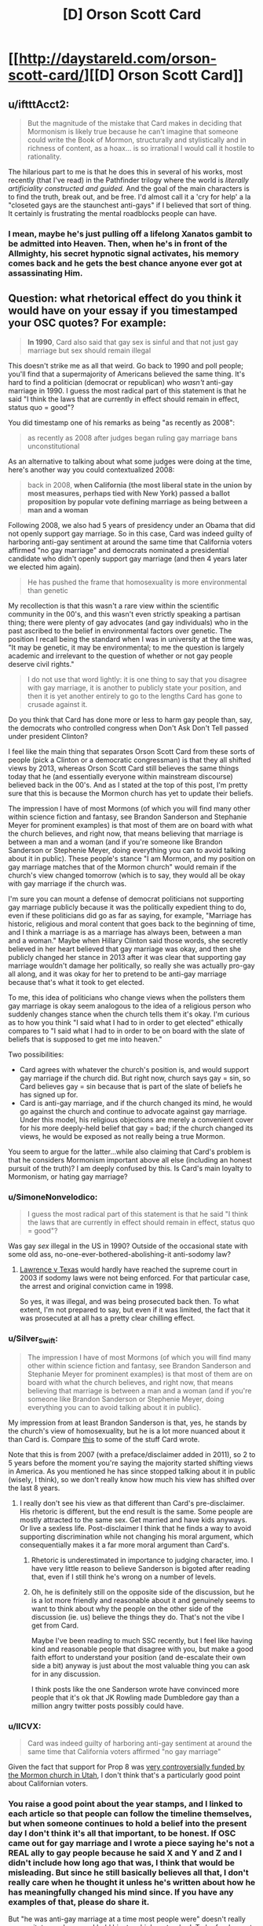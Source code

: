 #+TITLE: [D] Orson Scott Card

* [[http://daystareld.com/orson-scott-card/][[D] Orson Scott Card]]
:PROPERTIES:
:Author: DaystarEld
:Score: 61
:DateUnix: 1558317045.0
:DateShort: 2019-May-20
:END:

** u/iftttAcct2:
#+begin_quote
  But the magnitude of the mistake that Card makes in deciding that Mormonism is likely true because he can't imagine that someone could write the Book of Mormon, structurally and stylistically and in richness of content, as a hoax... is so irrational I would call it hostile to rationality. 
#+end_quote

The hilarious part to me is that he does this in several of his works, most recently (that I've read) in the Pathfinder trilogy where the world is /literally artificiality constructed and guided./ And the goal of the main characters is to find the truth, break out, and be free. I'd almost call it a 'cry for help' a la "closeted gays are the staunchest anti-gays" if I believed that sort of thing. It certainly is frustrating the mental roadblocks people can have.
:PROPERTIES:
:Author: iftttAcct2
:Score: 26
:DateUnix: 1558330528.0
:DateShort: 2019-May-20
:END:

*** I mean, maybe he's just pulling off a lifelong Xanatos gambit to be admitted into Heaven. Then, when he's in front of the Allmighty, his secret hypnotic signal activates, his memory comes back and he gets the best chance anyone ever got at assassinating Him.
:PROPERTIES:
:Author: SimoneNonvelodico
:Score: 18
:DateUnix: 1558347495.0
:DateShort: 2019-May-20
:END:


** Question: what rhetorical effect do you think it would have on your essay if you timestamped your OSC quotes? For example:

#+begin_quote
  *In 1990*, Card also said that gay sex is sinful and that not just gay marriage but sex should remain illegal
#+end_quote

This doesn't strike me as all that weird. Go back to 1990 and poll people; you'll find that a supermajority of Americans believed the same thing. It's hard to find a politician (democrat or republican) who /wasn't/ anti-gay marriage in 1990. I guess the most radical part of this statement is that he said "I think the laws that are currently in effect should remain in effect, status quo = good"?

You did timestamp one of his remarks as being "as recently as 2008":

#+begin_quote
  as recently as 2008 after judges began ruling gay marriage bans unconstitutional
#+end_quote

As an alternative to talking about what some judges were doing at the time, here's another way you could contextualized 2008:

#+begin_quote
  back in 2008, *when California (the most liberal state in the union by most measures, perhaps tied with New York) passed a ballot proposition by popular vote defining marriage as being between a man and a woman*
#+end_quote

Following 2008, we also had 5 years of presidency under an Obama that did not openly support gay marriage. So in this case, Card was indeed guilty of harboring anti-gay sentiment at around the same time that California voters affirmed "no gay marriage" and democrats nominated a presidential candidate who didn't openly support gay marriage (and then 4 years later we elected him again).

#+begin_quote
  He has pushed the frame that homosexuality is more environmental than genetic
#+end_quote

My recollection is that this wasn't a rare view within the scientific community in the 00's, and this wasn't even strictly speaking a partisan thing; there were plenty of gay advocates (and gay individuals) who in the past ascribed to the belief in environmental factors over genetic. The position I recall being the standard when I was in university at the time was, "It may be genetic, it may be environmental; to me the question is largely academic and irrelevant to the question of whether or not gay people deserve civil rights."

#+begin_quote
  I do not use that word lightly: it is one thing to say that you disagree with gay marriage, it is another to publicly state your position, and then it is yet another entirely to go to the lengths Card has gone to crusade against it.
#+end_quote

Do you think that Card has done more or less to harm gay people than, say, the democrats who controlled congress when Don't Ask Don't Tell passed under president Clinton?

I feel like the main thing that separates Orson Scott Card from these sorts of people (pick a Clinton or a democratic congressman) is that they all shifted views by 2013, whereas Orson Scott Card still believes the same things today that he (and essentially everyone within mainstream discourse) believed back in the 00's. And as I stated at the top of this post, I'm pretty sure that this is because the Mormon church has yet to update their beliefs.

The impression I have of most Mormons (of which you will find many other within science fiction and fantasy, see Brandon Sanderson and Stephanie Meyer for prominent examples) is that most of them are on board with what the church believes, and right now, that means believing that marriage is between a man and a woman (and if you're someone like Brandon Sanderson or Stephenie Meyer, doing everything you can to avoid talking about it in public). These people's stance "I am Mormon, and my position on gay marriage matches that of the Mormon church" would remain if the church's view changed tomorrow (which is to say, they would all be okay with gay marriage if the church was.

I'm sure you can mount a defense of democrat politicians not supporting gay marriage publicly because it was the politically expedient thing to do, even if these politicians did go as far as saying, for example, "Marriage has historic, religious and moral content that goes back to the beginning of time, and I think a marriage is as a marriage has always been, between a man and a woman." Maybe when Hillary Clinton said those words, she secretly believed in her heart believed that gay marriage was okay, and then she publicly changed her stance in 2013 after it was clear that supporting gay marriage wouldn't damage her politically, so really she was actually pro-gay all along, and it was okay for her to pretend to be anti-gay marriage because that's what it took to get elected.

To me, this idea of politicians who change views when the pollsters them gay marriage is okay seem analogous to the idea of a religious person who suddenly changes stance when the church tells them it's okay. I'm curious as to how you think "I said what I had to in order to get elected" ethically compares to "I said what I had to in order to be on board with the slate of beliefs that is supposed to get me into heaven."

Two possibilities:

- Card agrees with whatever the church's position is, and would support gay marriage if the church did. But right now, church says gay = sin, so Card believes gay = sin because that is part of the slate of beliefs he has signed up for.
- Card is anti-gay marriage, and if the church changed its mind, he would go against the church and continue to advocate against gay marriage. Under this model, his religious objections are merely a convenient cover for his more deeply-held belief that gay = bad; if the church changed its views, he would be exposed as not really being a true Mormon.

You seem to argue for the latter...while also claiming that Card's problem is that he considers Mormonism important above all else (including an honest pursuit of the truth)? I am deeply confused by this. Is Card's main loyalty to Mormonism, or hating gay marriage?
:PROPERTIES:
:Author: JudyKateR
:Score: 41
:DateUnix: 1558330495.0
:DateShort: 2019-May-20
:END:

*** u/SimoneNonvelodico:
#+begin_quote
  I guess the most radical part of this statement is that he said "I think the laws that are currently in effect should remain in effect, status quo = good"?
#+end_quote

Was gay /sex/ illegal in the US in 1990? Outside of the occasional state with some old ass, no-one-ever-bothered-abolishing-it anti-sodomy law?
:PROPERTIES:
:Author: SimoneNonvelodico
:Score: 6
:DateUnix: 1558347393.0
:DateShort: 2019-May-20
:END:

**** [[https://en.wikipedia.org/wiki/Lawrence_v._Texas][Lawrence v Texas]] would hardly have reached the supreme court in 2003 if sodomy laws were not being enforced. For that particular case, the arrest and original conviction came in 1998.

So yes, it was illegal, and was being prosecuted back then. To what extent, I'm not prepared to say, but even if it was limited, the fact that it was prosecuted at all has a pretty clear chilling effect.
:PROPERTIES:
:Author: ricree
:Score: 7
:DateUnix: 1558380423.0
:DateShort: 2019-May-20
:END:


*** u/Silver_Swift:
#+begin_quote
  The impression I have of most Mormons (of which you will find many other within science fiction and fantasy, see Brandon Sanderson and Stephanie Meyer for prominent examples) is that most of them are on board with what the church believes, and right now, that means believing that marriage is between a man and a woman (and if you're someone like Brandon Sanderson or Stephenie Meyer, doing everything you can to avoid talking about it in public).
#+end_quote

My impression from at least Brandon Sanderson is that, yes, he stands by the church's view of homosexuality, but he is a lot more nuanced about it than Card is. Compare [[https://brandonsanderson.com/euology-dumbledores-homosexuality/][this]] to some of the stuff Card wrote.

Note that this is from 2007 (with a preface/disclaimer added in 2011), so 2 to 5 years before the moment you're saying the majority started shifting views in America. As you mentioned he has since stopped talking about it in public (wisely, I think), so we don't really know how much his view has shifted over the last 8 years.
:PROPERTIES:
:Author: Silver_Swift
:Score: 11
:DateUnix: 1558336266.0
:DateShort: 2019-May-20
:END:

**** I really don't see his view as that different than Card's pre-disclaimer. His rhetoric is different, but the end result is the same. Some people are mostly attracted to the same sex. Get married and have kids anyways. Or live a sexless life. Post-disclaimer I think that he finds a way to avoid supporting discrimination while not changing his moral argument, which consequentially makes it a far more moral argument than Card's.
:PROPERTIES:
:Author: somerando11
:Score: 3
:DateUnix: 1558393895.0
:DateShort: 2019-May-21
:END:

***** Rhetoric is underestimated in importance to judging character, imo. I have very little reason to believe Sanderson is bigoted after reading that, even if I still think he's wrong on a number of levels.
:PROPERTIES:
:Author: DaystarEld
:Score: 5
:DateUnix: 1558404220.0
:DateShort: 2019-May-21
:END:


***** Oh, he is definitely still on the opposite side of the discussion, but he is a lot more friendly and reasonable about it and genuinely seems to want to think about why the people on the other side of the discussion (ie. us) believe the things they do. That's not the vibe I get from Card.

Maybe I've been reading to much SSC recently, but I feel like having kind and reasonable people that disagree with you, but make a good faith effort to understand your position (and de-escalate their own side a bit) anyway is just about the most valuable thing you can ask for in any discussion.

I think posts like the one Sanderson wrote have convinced more people that it's ok that JK Rowling made Dumbledore gay than a million angry twitter posts possibly could have.
:PROPERTIES:
:Author: Silver_Swift
:Score: 4
:DateUnix: 1558437249.0
:DateShort: 2019-May-21
:END:


*** u/IICVX:
#+begin_quote
  Card was indeed guilty of harboring anti-gay sentiment at around the same time that California voters affirmed "no gay marriage"
#+end_quote

Given the fact that support for Prop 8 was [[https://en.wikipedia.org/wiki/2008_California_Proposition_8#Controversies_about_campaign_financing_and_donations][very controversially funded by the Mormon church in Utah]], I don't think that's a particularly good point about Californian voters.
:PROPERTIES:
:Author: IICVX
:Score: 6
:DateUnix: 1558378457.0
:DateShort: 2019-May-20
:END:


*** You raise a good point about the year stamps, and I linked to each article so that people can follow the timeline themselves, but when someone continues to hold a belief into the present day I don't think it's all that important, to be honest. If OSC came out for gay marriage and I wrote a piece saying he's not a REAL ally to gay people because he said X and Y and Z and I didn't include how long ago that was, I think that would be misleading. But since he still basically believes all that, I don't really care when he thought it unless he's written about how he has meaningfully changed his mind since. If you have any examples of that, please do share it.

But "he was anti-gay marriage at a time most people were" doesn't really excuse it, to me, because I hold him to a higher standard. To be frank, most people are pretty dumb, politicians included. OSC demonstrated that he could think. His valuing his faith over his reason feels like a moral failing in a way that [insert Democratic Politician] not being particularly more intelligent than their constituents, or pretending not to be, doesn't.

#+begin_quote
  Do you think that Card has done more or less to harm gay people than, say, the democrats who controlled congress when Don't Ask Don't Tell passed under president Clinton?
#+end_quote

DADT was a compromise between those who wanted to allow openly gay members to serve and those who wanted to find and remove gays from the military, iirc. Are you referring to the democrats who voted against Clinton? Obviously they did more than OSC, but I don't know if that's about power or intention. You just made me realize I didn't read a single thing about his views of gays in the military, and I just searched specifically for it and couldn't find anything. Maybe I'm just being optimistic, but I actually wouldn't be surprised if he was okay with it.

#+begin_quote
  You seem to argue for the latter...while also claiming that Card's problem is that he considers Mormonism important above all else (including an honest pursuit of the truth)? I am deeply confused by this. Is Card's main loyalty to Mormonism, or hating gay marriage?
#+end_quote

If Card's concept of Mormonism is shaped by his personal views and faith rather than what the church ultimately decides Mormonism is, that would resolve the confusion I think. I don't know for sure if that would be his reaction to it obviously, and it's a large reason why I wish he'd written something about black Mormons before or after the policies changed.

Ultimately I think his faith is meaningful, but just blaming his faith isn't enough simply because there are people who are raised Mormon who either leave the church or stay and accept homosexuality. It's an explanation, not an excuse.
:PROPERTIES:
:Author: DaystarEld
:Score: 9
:DateUnix: 1558335773.0
:DateShort: 2019-May-20
:END:

**** It's hard to really actually run a fair hypothetical on "what if the Mormon church changed its views, tho" because in that case there would be significant /justification/ for saying "all right, the leaders of this church are themselves abandoning principle; these views are timeless and eternal and were never open to debate; this is no longer true Mormonism." And that justification would not necessarily have /anything whatsoever/ to do with a secret deep-seated bigotry (though a secret deep-seated bigotry would certainly be /sufficient,/ it's also far from /necessary)./

To put it another way, this is the inconvenient side of the AI/agent foundations concept that values work to sustain themselves, and Gandhi wouldn't willingly take a pill to remove his revulsion around violence because then he might be more likely to be violent, and he finds that repulsive.
:PROPERTIES:
:Author: TK17Studios
:Score: 8
:DateUnix: 1558338612.0
:DateShort: 2019-May-20
:END:

***** u/Mablun:
#+begin_quote
  It's hard to really actually run a fair hypothetical on "what if the Mormon church changed its views
#+end_quote

This is kind of a funny statement as there are quite a few historic examples of major view changes. E.g., polygamy, black people being allowed into heavy, etc. Most recently they enacted a policy of not allowing children of gay parents to be baptized a few years ago and then reversed it this year.

My anecdotal observation is that most people defended the prior bad position but then switched views with the church and were happy when the church got rid of bad positions (esp. black people and baptizing children of gay people)
:PROPERTIES:
:Author: Mablun
:Score: 9
:DateUnix: 1558362035.0
:DateShort: 2019-May-20
:END:

****** It is different within the framework of Mormonism, tho. Even when blacks were disallowed the priesthood (~lay clergy) there was a corpus of doctrine that stated this was a temporary measure--from the perspective of eternity, I suppose. It was supposed to be in force so long as the world existed, and then be lifted in the afterlife (so much for that), so merely "moving the timeline" on that is at least doctrinally /compatible/, if obviously not socially until the time it happened. How much of this is a post-hoc cover up is left as an exercise to the reader.

On the other hand I'm not sure what Watsonian justification would be used to permit for homosexual marriages, since so much of the lore insists that marriage and having children is something that continues into the afterlife and thus requires both sexes. It seems to me this is something the church will stand on, as they don't (doctrinally) have any other choice.
:PROPERTIES:
:Author: ketura
:Score: 4
:DateUnix: 1558366253.0
:DateShort: 2019-May-20
:END:

******* I am not super knowledgable about Mormonism, but don't they support a husband having multiple wives? In that case, there's a gender imbalance, and that could be fixed by having celibate (or gay men) attached to such a family. I think there are definitely possibilities of a doctrine where gay relationship is allowed and fertility is an important virtue.
:PROPERTIES:
:Author: NinkuFlavius
:Score: 2
:DateUnix: 1558826175.0
:DateShort: 2019-May-26
:END:


****** That seems true. What I mean by "fair" is "one that unambiguously differentiates between homophobia and some other cause of non-update."
:PROPERTIES:
:Author: TK17Studios
:Score: 1
:DateUnix: 1558371048.0
:DateShort: 2019-May-20
:END:


***** This is also true. I think, though, that if someone's sticking point for "This is no longer True Mormonism" is changes in gay marriage, but not equality for black people, it's a pretty safe bet for homophobia.

Not absolutely, of course; they might just think the reasoning in one hand is sufficient while the other isn't, or felt the latter was a step too far and would have acted the same if the order of them was reversed, or if some other major belief was changed.

We can't know what's in other people's hearts. But after a certain point we do have to say we have "enough" justification to at least tentatively believe in one explanation, while holding ourselves open to other explanations that might gather evidence.
:PROPERTIES:
:Author: DaystarEld
:Score: 4
:DateUnix: 1558345559.0
:DateShort: 2019-May-20
:END:

****** u/robobreasts:
#+begin_quote
  I think, though, that if someone's sticking point for "This is no longer True Mormonism" is changes in gay marriage, but not equality for black people, it's a pretty safe bet for homophobia.
#+end_quote

There's a lot more historical precedent for "sexuality is regulated by God/society" than color-based racism though. Maybe not in Mormonism, which was racist from the get-go, but even the earliest Mormons still came from a Judeo/Christian social background.

The whole "black people can't be priests because they were cowardly souls in the spirit realm" stuff was invented and then disavowed in a 150 year span. Religious and societal regulation of sexuality, including forbidding homosexuality, has been around a really long time.

Not that it would make SENSE to trust in the Mormon church on one but not the other, because it wouldn't, either the current President is a real prophet or not, that's pretty foundation to the religion. I'm just saying the two issues aren't exactly equivalent.
:PROPERTIES:
:Author: robobreasts
:Score: 3
:DateUnix: 1558397905.0
:DateShort: 2019-May-21
:END:


****** u/TK17Studios:
#+begin_quote
  if someone's sticking point for "This is no longer True Mormonism" is changes in gay marriage, but not equality for black people, it's a pretty safe bet for homophobia.
#+end_quote

That seems true to me as well.
:PROPERTIES:
:Author: TK17Studios
:Score: 2
:DateUnix: 1558347942.0
:DateShort: 2019-May-20
:END:


** Is it so hard to believe that bigots can write good literature?

Ender's Game is brilliant, but it did not surprise me at all when Card turned out to be a bigot. His beliefs about traditional gender rules are pretty evident in his work, including in Ender's game. Look at Valentine. Look at Petra, very clearly painted as an exception. I can't remember the exact quote but the text even explicitly makes statements to the effect of even though battle school is co ed in practice girls just don't make it into the program, can't fight millions of years of evolution. If your eyes are open to it you can see the sexism right there on the page.

If you were surprised when Scott turned out to be this way, it only means that at whatever age you read Ender's game the things he wrote did not stand out as objectionable to you yet (this is pretty understandable). For those who are still surprised, i recommend re-reading the stories, with an adult, modern eye.

Same with CS Lewis, who is mentioned here, his work is explicitly religious obviously but it's easy to see racism in the depiction of the Calormen if you're open to seeing it. There was an entire passage on washing off blackface that they used to disguise themselves and being "white Narnians" again.

Edit: I have located the exact quote

#+begin_quote
  "A few girls. They don't often pass the tests to get in. Too many centuries of evolution are working against them. None of them will be like Valentine, anyway. But there'll be brothers there, Ender."
#+end_quote

This, in no way undermines that he wrote an amazing story. It's possible to be both sexist and a good writer. It's possible that /work you like/ contains sexism and racism or was written by someone like that. To be...not just surprised, but shocked...I get it, I don't mean to deny the feeling of betrayal

(I guess I'm a bit bitter about people who feel betrayed only /now/ as adults, because /I/ was betrayed right then, as a child, reading those words on the page /stung/ right then and there, to realize that the evil calormen were meant to depict /my people/, the people who were to weak for battle school were /women/, and I'm not a woman but... it still jumped out, in part because I wasn't necessarily mature enough to dismiss it as just bigotry, part of me was worried it might in fact be the /horrible truth/ of the matter)

...but it says more about our denial about how pervasive racism and sexism are, as if they are the property of some dark corner of our culture rather than /the overwhelming default/. I think it's safe to say /the majority/ of the work one personally enjoys and draws inspiration from contains some problematic stuff, because the majority of work in general contains it.
:PROPERTIES:
:Author: eroticas
:Score: 28
:DateUnix: 1558326656.0
:DateShort: 2019-May-20
:END:

*** u/SimoneNonvelodico:
#+begin_quote
  Is it so hard to believe that bigots can write good literature?
#+end_quote

Writing good literature is one thing, I think the amazing thing is reading someone espousing principles that if they /minimally applied to their own beliefs would send their whole world upside down/. The cognitive dissonance and irony can reach amazing levels (and I say this having read only Ender's Game, and yes, you could definitely see /some/ of his weird beliefs in it, e.g. the paranoia towards a tyrannical state that limits the number of children people can have).
:PROPERTIES:
:Author: SimoneNonvelodico
:Score: 15
:DateUnix: 1558347676.0
:DateShort: 2019-May-20
:END:

**** I agree with your comment but disagree with this example:

#+begin_quote
  e.g. the paranoia towards a tyrannical state that limits the number of children people can have
#+end_quote

There was nothing that really framed the government as bad or evil in the book. It was just a feature of the futuristic society he was writing. If you had no idea what his politics were, I would be highly skeptical that you could pick that out as an actual paranoia of the writer's.
:PROPERTIES:
:Author: DaystarEld
:Score: 2
:DateUnix: 1558492027.0
:DateShort: 2019-May-22
:END:

***** The policy itself seemed pretty oppressive, it was made clear that Ender suffered because of it, and there were mentions of his parents' religion. That said, yeah, it would have been more of a suspicion than anything else. Without context it could mean a lot of different things (for example, a jab at Malthusians).
:PROPERTIES:
:Author: SimoneNonvelodico
:Score: 1
:DateUnix: 1558503809.0
:DateShort: 2019-May-22
:END:

****** Right, it was essentially just rationing. It can be framed as a bad thing but still necessary due to the war, or just a bad thing overall, without it being part of the author's personal fears. Like, an author can write a story about conscription and portray it negatively without it being due to paranoia.
:PROPERTIES:
:Author: DaystarEld
:Score: 2
:DateUnix: 1558504943.0
:DateShort: 2019-May-22
:END:

******* Pretty much. China actually /did/ that... the thing that was slightly suspicious in OSC's portrayal of it IMHO was how much stress it put on it being fundamentally persecutory towards Christians. It would be part of any real two-child policy in the West, of course, but he made it sound like somehow /of course/ Christians would be persecuted, everyone hates them. It's the sort of victimism detached from reality you often see in those political areas. But again, without context, it'd have been hard to tell if it was deliberate or not, or what did it mean.
:PROPERTIES:
:Author: SimoneNonvelodico
:Score: 3
:DateUnix: 1558512226.0
:DateShort: 2019-May-22
:END:

******** Ah, yeah, I could see that. I didn't pick up on it feeling like specific persecution from reading, it just seemed obvious that it would clash with religious beliefs.
:PROPERTIES:
:Author: DaystarEld
:Score: 3
:DateUnix: 1558538778.0
:DateShort: 2019-May-22
:END:


*** Yeah I don't really get this obsession with the internal reality of awful people.

Does it really matter if OSC's internal reality is that of a bigot, or if he's just a p-zombie who acts like a bigot? Does it change anything?

There was a similar theme in the documentary about Theranos. It spends a lot of its runtime obsessing over whether or not Elizabeth Holmes knew that she was lying. Is that really something that's worthwhile to examine?
:PROPERTIES:
:Author: IICVX
:Score: 4
:DateUnix: 1558378756.0
:DateShort: 2019-May-20
:END:

**** I think it does, actually, but like I said in the OP, I get that from the perspective of those being punched or those only concerned with stopping people from being punched, it might look academic.

To me though, understanding the root of something is intrinsic to being able to prevent or stop it. Kind of a big part of being a therapist; if you can't differentiate between different kinds of internals states that result in harmful behavior, you're not really going to be able to find the best responses.
:PROPERTIES:
:Author: DaystarEld
:Score: 5
:DateUnix: 1558404841.0
:DateShort: 2019-May-21
:END:


*** u/DaystarEld:
#+begin_quote
  "A few girls. They don't often pass the tests to get in. Too many centuries of evolution are working against them. None of them will be like Valentine, anyway. But there'll be brothers there, Ender."
#+end_quote

It's funny, if I read that now I would just think "of course the old man blames evolution instead of socialization and cultural norms" :P
:PROPERTIES:
:Author: DaystarEld
:Score: 7
:DateUnix: 1558328363.0
:DateShort: 2019-May-20
:END:

**** Ah, as in you'd see it as the writer depicting an old man, rather than the writer depicting his own views?
:PROPERTIES:
:Author: eroticas
:Score: 7
:DateUnix: 1558328611.0
:DateShort: 2019-May-20
:END:

***** Yep. Too much credit, maybe, but unless it's a theme of the story I tend to think that characters like that are just expressing their own views.

Another example of this was the gay man in the Shadow series that was sad because he really wanted a family and ended up just gritting his teeth and having sex with women. I thought it was just a comment about how often gay people try their best to live hetero-normative lives and be happy in worlds that are often hostile to them, but now I think back on it with much more jaded perspective, despite technically it still being able to be read that way.
:PROPERTIES:
:Author: DaystarEld
:Score: 14
:DateUnix: 1558331461.0
:DateShort: 2019-May-20
:END:

****** The gay man who "converts" himself to have sex with women is a recurring theme in OSC's work. In 'Lovelock' (a stand along sci fi book about genetic manipulation) it opens with a gay scientist carefully redirecting his idle fantasies about a male co-worker because "fantasies are practice for real life"

I must've read that story 15 years ago and the quote still sticks with me. he certainly had something to say to closeted midwestern teenagers
:PROPERTIES:
:Author: earnestadmission
:Score: 5
:DateUnix: 1558398269.0
:DateShort: 2019-May-21
:END:


****** I mean, that stuff happens IRL. Whether you think it /should/ or not is where the difference lies.
:PROPERTIES:
:Author: SimoneNonvelodico
:Score: 5
:DateUnix: 1558347735.0
:DateShort: 2019-May-20
:END:

******* Right, that's what I meant; I originally thought he was just describing something that happens without a deeper motive. Now it seems like he was writing it to push his belief.
:PROPERTIES:
:Author: DaystarEld
:Score: 7
:DateUnix: 1558348253.0
:DateShort: 2019-May-20
:END:


***** That's how I'd read that passage, personally. Card actually does have strong female characters in most of his books. Never as the main protagonist, I don't think, but it's not unusual for authors to prefer writing their gender as the MC. I never felt like women were underrepresented. But then, I'm also not a girl.
:PROPERTIES:
:Author: iftttAcct2
:Score: 3
:DateUnix: 1558330776.0
:DateShort: 2019-May-20
:END:


*** u/robobreasts:
#+begin_quote
  but it's easy to see racism in the depiction of the Calormen if you're open to seeing it.
#+end_quote

It's hard to /not/ see it as racist, but perhaps it was Fair For Its Day as tvtropes would say.

The Horse and His Boy has a black girl as one of the two main characters and ends with an "interracial" marriage (Aravis is a Calormene and therefore black, Shasta is a white Archenlander).

In The Last Battle (IMO, a pretty awful book) one of the Calormenes is lauded as a good person and true servant of Aslan even though he had worshiped Tash in his life. The idea that because he had a good heart and did good deeds, he was saved even though he worshiped the "wrong" god.

Unfortunately I'm pretty sure those are the only positive portrayals of Calormenes in the series. Aravis has a friend who is an airhead but not a bad sort, but that doesn't count for much. Hmm, Susan was actually considering marrying the black Calormene prince until he turned out to be a dickwad - if it'd been a movie instead of a book, I bet it'd've been protested because of the depiction of a white woman being courted by a black man.
:PROPERTIES:
:Author: robobreasts
:Score: 1
:DateUnix: 1558418051.0
:DateShort: 2019-May-21
:END:

**** Just for clarification, Calormen is a stereotypical Western depiction of the Ottoman Empire and the Calormenes are Turkish / Persian / generic Middle Eastern stereotypes.

Like, this is a Christian allegory story. /Obviously/ the worshippers of the "wrong god" are Muslims.
:PROPERTIES:
:Author: ElizabethRobinThales
:Score: 3
:DateUnix: 1558451109.0
:DateShort: 2019-May-21
:END:


**** Most of the people I've brought it up to in person didn't notice the racism at all (unsurprisingly to me, because that's now people are)
:PROPERTIES:
:Author: eroticas
:Score: 2
:DateUnix: 1558444164.0
:DateShort: 2019-May-21
:END:


** A good read, though your take on his statements is far more benevolent than mine. Just because someone claims they want others to be kinder and more compassionate to their adversaries, doesn't mean they actually care. This bit in particular I found extremely chilling:

#+begin_quote
  “How long before married people answer the dictators thus: Regardless of law, marriage has only one definition, and any government that attempts to change it is my mortal enemy. I will act to destroy that government and bring it down, so it can be replaced with a government that will respect and support marriage, and help me raise my children in a society where they will expect to marry in their turn.”
#+end_quote

That's extreme, it's a call to arms that is very carefully worded to give the author plausible deniability. 'I didn't say people should destroy the government! I just asked how long till they would!'

To me, that level of vitriol makes his calls for compassion and kindness a lie.
:PROPERTIES:
:Author: hikahia
:Score: 25
:DateUnix: 1558324218.0
:DateShort: 2019-May-20
:END:

*** u/SimoneNonvelodico:
#+begin_quote
  To me, that level of vitriol makes his calls for compassion and kindness a lie.
#+end_quote

To be fair, a lot of people are happy claiming that if the government should become tyrannical, a violent uprising would be the only proportionate response, if a painful one. I mean, the USA's /foundation myth/ is rooted exactly in that, right? The British being too oppressive and the brave, freedom-loving colonists (who owned slaves and wanted to keep them, but never mind) rising up against such indignity. Where things start getting blurred is where does everyone draw that line of 'tyranny'. For some it's banning abortion. For some it's banning gun ownership. And for some it's gonna be allowing gay marriage, however nonsensical and completely removed from reality that is.
:PROPERTIES:
:Author: SimoneNonvelodico
:Score: 5
:DateUnix: 1558347003.0
:DateShort: 2019-May-20
:END:


*** I mean from my perspective, if OSC sufficiently empathized with gay people he would rebel against God, so it's kind of obvious that his empathy for them is really limited, regardless of what he says.

#+begin_quote
  that is very carefully worded to give the author plausible deniability. 'I didn't say people should destroy the government! I just asked how long till they would!'
#+end_quote

Yes, this is something that he does a few times which bothers the shit out of me. Robin Hanson does it too from time to time.
:PROPERTIES:
:Author: DaystarEld
:Score: 11
:DateUnix: 1558328992.0
:DateShort: 2019-May-20
:END:

**** In the article you say

#+begin_quote
  "Does Card align himself with bigots? In some senses, yes. He fought the same fight with the same goals. In many others, no. He didn't dirty his hands, so to speak; only lent his voice."
#+end_quote

but card literally sat on the board for National Organization for Marriage for 4ish years, what would Card need to do politically to "dirty his hands" if being on the board of a anti-gay political organization that was specifically founded to fight gay marriage isn't enough??

[[https://en.wikipedia.org/wiki/National_Organization_for_Marriage]]

"In 2009 he joined the board of directors of the National Organization for Marriage, a group that campaigns against same-sex marriage,[40] but later resigned from the board in mid-2013" [[https://en.wikipedia.org/wiki/Orson_Scott_Card#Views_about_homosexuality]]
:PROPERTIES:
:Author: k-k-KFC
:Score: 9
:DateUnix: 1558378971.0
:DateShort: 2019-May-20
:END:

***** This is a fair point, and I wondered if someone would bring it up. In my mind that's the "lending voice" part, whereas dirtying hands would be more akin to direct campaigning or participating in the political process, but I think I've changed my mind on that and will edit.
:PROPERTIES:
:Author: DaystarEld
:Score: 2
:DateUnix: 1558423968.0
:DateShort: 2019-May-21
:END:


**** Oh, good place to note: IF THE JUDEO-CHRISTIAN GOD WERE IN FACT REAL, IT WOULD BE TRIVIALLY RECOGNIZABLE AS AN OVERTLY EVIL ENTITY, AND WE SHOULD REVOLT AGAINST IT.
:PROPERTIES:
:Author: TK17Studios
:Score: 20
:DateUnix: 1558338727.0
:DateShort: 2019-May-20
:END:

***** With the unfortunate issue that the last one who tried was remarkably stronger than us, and it didn't end well for him. Though of course we only know about him from the enemy's propaganda, and we all know how it is with victors and the way they write history...
:PROPERTIES:
:Author: SimoneNonvelodico
:Score: 13
:DateUnix: 1558347106.0
:DateShort: 2019-May-20
:END:


***** If it were in fact real revolution would do nothing but cause suffering.

If they were real and you don't mind sacrificing your soul you should do the noble thing and slaughter humans, particularly babies and children who have not yet sinned.

The end goal being of course extinction since nothing can compare to the risk of ending up in eternal torture and literally every action not put towards stopping people from doing that would be more evil than anything else.
:PROPERTIES:
:Author: RMcD94
:Score: 2
:DateUnix: 1558962148.0
:DateShort: 2019-May-27
:END:


**** I'm interested - where does Robin Hanson do this? (I don't doubt that he does, I just want to re-read the bits where he does)
:PROPERTIES:
:Author: eroticas
:Score: 2
:DateUnix: 1558397140.0
:DateShort: 2019-May-21
:END:

***** I'll try to find one, but he often uses the "I'm just an economist asking tough questions in an academic context!" as a defense against accusations that the questions he happens to ask often insinuate or imply trivially false or harmful things.

Like he once asked, I think on twitter, "what are the odds that someone just decided to report a real rape now, if it wasn't politically motivated?" for the Kavanaugh thing. Once he got blowback he was like "I'm just asking questions!"

Found it:

[[https://twitter.com/robinhanson/status/1041743505507405824?lang=en]]
:PROPERTIES:
:Author: DaystarEld
:Score: 3
:DateUnix: 1558400619.0
:DateShort: 2019-May-21
:END:

****** Yikes. He phrased this question in a way that is absolutely intended to create partisan responses (and the results of his poll show it). He has zero grounds to pretend it's just inquiry. Also who the hell uses Twitter polls to estimate this sort of thing.
:PROPERTIES:
:Author: eroticas
:Score: 2
:DateUnix: 1558444868.0
:DateShort: 2019-May-21
:END:


** A bit of snark but: Anthropo/morphic/ (in human shape) climate change probably only exists in fanfics. You mean anthropogenic (coming from /made by human)
:PROPERTIES:
:Author: quick-math
:Score: 11
:DateUnix: 1558360627.0
:DateShort: 2019-May-20
:END:

*** Woops! Fixed :)
:PROPERTIES:
:Author: DaystarEld
:Score: 6
:DateUnix: 1558371468.0
:DateShort: 2019-May-20
:END:


*** Please tell me that you have example fanfics of anthropomorphic climate change ready to hand.
:PROPERTIES:
:Author: CaptainPlatypus
:Score: 6
:DateUnix: 1558391503.0
:DateShort: 2019-May-21
:END:

**** I'm sure there's some captain planet villain out there somewhere
:PROPERTIES:
:Author: elysian_field_day
:Score: 6
:DateUnix: 1558398273.0
:DateShort: 2019-May-21
:END:


**** I think Grimes is doing an album about personified climate change
:PROPERTIES:
:Author: doremitard
:Score: 2
:DateUnix: 1558404316.0
:DateShort: 2019-May-21
:END:


** The connection here is pretty tenuous, but I figure enough people here are fans of Ender's Game that it might be well received. If anyone disagrees I'm happy to delete, but when I saw the post about r!Animorphs where a discussion about OSC's controversial beliefs was being had, I agreed with a lot that was said there but had a lot of my own thoughts, so I basically spent all day writing this and it got too big to just post as a comment. Thought it might generate interesting discussion.
:PROPERTIES:
:Author: DaystarEld
:Score: 14
:DateUnix: 1558317202.0
:DateShort: 2019-May-20
:END:

*** IMO this is culture war content which is inappropriate for [[/r/rational][r/rational]], which, after all, is about rational fiction, not rationality in politics.
:PROPERTIES:
:Author: dalitt
:Score: 3
:DateUnix: 1558490381.0
:DateShort: 2019-May-22
:END:

**** Thanks for the feedback. If you'd responded with this 2 days ago I would have deleted it, but now it's generated a lot of good discussion as well as has a mostly positive score, so I'll leave it up and just keep this in mind for the future.
:PROPERTIES:
:Author: DaystarEld
:Score: 4
:DateUnix: 1558491813.0
:DateShort: 2019-May-22
:END:


*** I would be careful about agreeing with the position of someone you admire. As EY says, it's a road block in thinking. You seem as though you are having a difficult time getting past it, and having attempted to rationalise his “love the sinner hate the sin” ideology does you no favors.
:PROPERTIES:
:Author: GCU_JustTesting
:Score: 4
:DateUnix: 1558327186.0
:DateShort: 2019-May-20
:END:

**** What position do you think I'm agreeing with?
:PROPERTIES:
:Author: DaystarEld
:Score: 6
:DateUnix: 1558328604.0
:DateShort: 2019-May-20
:END:

***** That OSC is not just three Jewish midgets in a Mormon trench coat.

Also, possibly, that there's a fundamental difference in having a belief that results in bigotry being different if it comes from a different set of beliefs.

IE I was raised to believe in Mormonism therefore I believe black people are inferior

is different from

I was raised to believe that black people are inferior so I think black people are inferior.

Bigoted beliefs versus bigot, essentially.
:PROPERTIES:
:Author: Ardvarkeating101
:Score: 3
:DateUnix: 1558330992.0
:DateShort: 2019-May-20
:END:

****** That's just bigotry with extra steps.
:PROPERTIES:
:Author: Schuano
:Score: 16
:DateUnix: 1558331357.0
:DateShort: 2019-May-20
:END:


****** I would be interested in seeing if there's a way to tell which of the two results in less hatecrimes. They're both still bigotry, though.
:PROPERTIES:
:Author: DaystarEld
:Score: 5
:DateUnix: 1558336647.0
:DateShort: 2019-May-20
:END:


****** u/SimoneNonvelodico:
#+begin_quote
  IE I was raised to believe in Mormonism therefore I believe black people are inferior

  is different from

  I was raised to believe that black people are inferior so I think black people are inferior.
#+end_quote

I don't see the fundamental difference, just a difference in the complexity and size of the belief system one has been raised in. Mormonism /entails/ racist beliefs, but also a lot of other things. Which are in fact significantly /crazier/, so if anything, they could warn you to the extreme frailty of the whole edifice (or wreck you with cognitive dissonance so thoroughly your brain becomes utterly incapable of rational thought by adulthood, I guess).
:PROPERTIES:
:Author: SimoneNonvelodico
:Score: 4
:DateUnix: 1558347289.0
:DateShort: 2019-May-20
:END:


** Thanks for posting, was an interesting read. I've thought about this before in the past as well, Orson Scott Card is an amazing author and the extended Enders Game series is one of my favorite series of all time, but some of thing things he says at times outside of his books seem unnecessarily fanatical.

It's complicated because for me Orson Scott Card is in a weird limbo where he's not quite hurtful enough with the things he says to fit neatly in the category of hateful bigot but also not quite innocent enough to perceive him as a merely misguided but otherwise pious and loving man. Most people I know about seem to lean more heavily towards these extremes but Card seems to have found some sort of awkward middle ground. At the end of the day I've had to accept that while I believe his ideas are harmful, I've ever read from him can reasonably be construed as hate speech so he has as much right as anyone else to free speech. And as you say, you can always appreciate his books independently from the flaws of the author.
:PROPERTIES:
:Author: zookatron
:Score: 6
:DateUnix: 1558323717.0
:DateShort: 2019-May-20
:END:


** The key to understanding Orson Scott Card is that he's a self-hating gay man with a tendency towards ephebophilia.

Watch video of him talking and he doesn't come across as straight... which isn't definitive, some straight men do have a camp affect, but still.

Now read the plot summary of his book Songmaster: [[https://en.m.wikipedia.org/wiki/Songmaster]]

It's about a sexy young boy who is given drugs to delay his puberty and preserve his beautiful voice (a kind of castrato that in the world of the book is called a Songbird). He gets lots of sexual attention from older men, including a guard who is punished for groping him.

Here's how the book ends:

#+begin_quote
  Ansset eventually offers himself to the young man, saying, "I know what you want, and I'm willing". Josif lovingly brings the boy to his first climax. As Ansset experiences his first ever orgasm, he experiences enormous pain. The Songhouse drugs have almost killed him and he is forever impotent.
#+end_quote

Orson Scott Card is always writing about pubescent boys, lots of naked wrestling in Ender's Game. He even makes up a sci-fi reason why the boy in Songbird stays pubescent but is technically over age.

Songbird is full of homoeroticism, but anyone who actually does any kind of gay stuff gets punished. Notice also how the enemy aliens in Ender's Game are called “Buggers”.

It's pretty clear that he's sublimating his own desires in his writing. He wants nothing more than to lovingly bring a young twink to climax, but that's so sinful for him to admit that, even when exploring his desires in fiction, he has to invent a contrived pretext where cumming from gay sex would cause terrible pain and suffering - which of course makes no sense; why would a drug that delays puberty make it hurt to have an orgasm?

No straight man would write a book like this, about the temptations of gay sex, because straight men aren't tempted to have gay sex. Only closeted gay men who have been forced to spend their entire life denying to themselves that they're gay.

I feel sorry for OSC. If he hadn't been born into such a conservative environment, he'd probably be a happy daddy bear with a husband half his age. Instead, he's had to force himself to father 5 children. The reason he's so against gay marriage and the idea that gay people are born that way is that he's spent his whole life fighting his own desires. If being gay is OK, if gay marriage is allowed, then it means all his battles mean nothing; he could have had companionship and intimacy with someone who he was actually attracted to, and his honeymoon wouldn't have been a grim charade of trying to hide his distaste for vagina.
:PROPERTIES:
:Author: doremitard
:Score: 14
:DateUnix: 1558334192.0
:DateShort: 2019-May-20
:END:

*** I don't think this comment is an example of rational argument. It doesn't even /try/ to disambiguate between "I think X for reason Y," "I think X just because," and "X is true." It doesn't meet my standard for worth engaging with beyond that, and I am wary of people who will agree with it because they like its conclusions rather than because they think it contains truth.
:PROPERTIES:
:Author: TK17Studios
:Score: 12
:DateUnix: 1558338991.0
:DateShort: 2019-May-20
:END:

**** Consider it labelled “epistemic status: wild speculation”.
:PROPERTIES:
:Author: doremitard
:Score: 9
:DateUnix: 1558343177.0
:DateShort: 2019-May-20
:END:


**** It's an example of an entertaining argument, though, and there's a place for that, even here!
:PROPERTIES:
:Author: CaptainPlatypus
:Score: 3
:DateUnix: 1558391447.0
:DateShort: 2019-May-21
:END:


*** Haven't read Songmaster, but I'll chime in that some parts of /A Planet Called Treason/ are at least 763 milliVanyels worth of gaaaaaay. I'm pretty sure the male protagonist has sex with a man at one point, in a euphemistic 1970s way, and this is depicted entirely sympathetically. Which doesn't make the author gay, but seems hard to square with antigay. If there aren't antigay statements dating to around the same authorial era, we should probably consider there as being at least two distinct Cards worth analyzing.
:PROPERTIES:
:Author: EliezerYudkowsky
:Score: 11
:DateUnix: 1558335246.0
:DateShort: 2019-May-20
:END:

**** Card's "antigay" position is /exactly the same/ as his "anti-premarital-sex" position is /exactly the same/ as his "anti-adultery" position. If you read Characters and Viewpoint, he explicitly discusses the gay characters and how easy it was to port over empathy and understanding of Romance Type A into empathy and understanding of Romance Type B; I think it's extremely easy to see how someone could convincingly write entirely sympathetic characters engaging in all sorts of "sins" once they've decided to view "sinners" in general with sympathy.

I think positing latent homosexuality from Card's work is plausible, i.e. there's nothing to /disprove/ it, but not at all required, i.e. I think those works are just-as-strong-or-stronger evidence for general writing skill than for the specific hypothesis of secretly gay.

Or, as we say with tired voices, "authors are not their characters."
:PROPERTIES:
:Author: TK17Studios
:Score: 19
:DateUnix: 1558339389.0
:DateShort: 2019-May-20
:END:


**** My model is that it's the same closeted gay Card the whole time, but he could accept his situation when gays were marginalised by society. See [[http://www.nauvoo.com/library/card-hypocrites.html][this 1990 essay]] where he's arguing for a position of relative tolerance, but draws the line here:

#+begin_quote
  The only people I have contempt for are those who try to remain inside Mormonism while denying the validity of guidance from the prophets, and I oppose them, not because they live as homosexuals, but because of the hypocrisy of claiming to be Mormon while denying the only reason for the Mormon community to exist. If they prevailed, it would destroy our community.
#+end_quote

As society gets more and more tolerant of being gay, the risk that the Mormon Church will rule that being gay is acceptable increases, which would mean that he's denied himself decades of boi pussy for nothing. So he becomes more and more stridently anti-gay.
:PROPERTIES:
:Author: doremitard
:Score: 6
:DateUnix: 1558339864.0
:DateShort: 2019-May-20
:END:


*** u/iftttAcct2:
#+begin_quote
  Notice also how the enemy aliens in Ender's Game are called “Buggers”.
#+end_quote

I LOL'd
:PROPERTIES:
:Author: iftttAcct2
:Score: 7
:DateUnix: 1558339359.0
:DateShort: 2019-May-20
:END:


*** Biphobia! Bi erasure! Wanting to lovingly bring a young twink to orgasm and fathering 5 children with a woman are in no way mutually exclusive! How DARE you!

(Outrage manufactured for comedic effect)
:PROPERTIES:
:Author: CaptainPlatypus
:Score: 4
:DateUnix: 1558391378.0
:DateShort: 2019-May-21
:END:

**** Maybe he's bi, but then I don't think he'd be so angry about the increasing acceptance of being gay.

Also, it seems like there's multiple examples of homoeroticism in his writing - is there any heteroeroticism?
:PROPERTIES:
:Author: doremitard
:Score: 5
:DateUnix: 1558392571.0
:DateShort: 2019-May-21
:END:

***** I dunno I'm just shitposting here
:PROPERTIES:
:Author: CaptainPlatypus
:Score: 3
:DateUnix: 1558396106.0
:DateShort: 2019-May-21
:END:

****** Here's a pic of bi erasure [[https://images.app.goo.gl/UzJBLQfLP1bHNmyV8]]
:PROPERTIES:
:Author: doremitard
:Score: 2
:DateUnix: 1558404166.0
:DateShort: 2019-May-21
:END:


** u/NewDarkAgesAhead:
#+begin_quote
  his attitude has repeatedly been one I would characterize as self-righteous bitterness, in much the same way a lot of modern “Intellectual Dark Web” members talk about the “Intolerant Left.” Example: “Faggot” and “Homophobe” are “exactly analogous,” according to Card, and thus anyone who decries one and uses the other is apparently a hypocrite. This by the way is from an article that's probably Card's [[http://www.nauvoo.com/library/card-hypocrites.html][most liberal explanation of his views.]] Again, context does not help)
#+end_quote

Context does help, actually:

#+begin_quote

  #+begin_quote
    The only thing I would quarrel with .. is the use of two words: abomination and homophobia. Both are relatively meaningless these days, and are most often used to express loathing; therefore, while the loathing may be sincere, the words become less than helpful in serious discussion. .. Likewise, there are people who show a virulence in their hatred of homosexuals that is obsessive, personal, and pathological, and I suppose homophobia could be regarded as the technical word for that. The overwhelming majority of the cases where I've seen homophobia used, however, it was used not to describe the pathological condition, but rather as an ugly word to fling at anyone who does not go along with the political agenda or self-story of various activist wings of the American homosexual community. If you don't accept the full politically-correct line .. then you are a homophobe in the view of these people. Frankly, I find that this quickly turns into a delicious hypocrisy: Those whose agenda is "tolerance" and who insist that ugly words like faggot not be used against them have found an exactly analogous word to use as a weapon in their virulent intolerance of those who disapprove of either their behavior or their political agenda.

    They use the word to silence opposition, to subvert legitimate discussion. Those who use the word this way are so convinced of the righteousness of their cause that they are willing to deny the right of others to disagree with them. Thus, in the name of tolerance of diversity, they seek to force others into a perfect uniformity of thought. The fascism of the left is no more attractive than the fascism of the right.
  #+end_quote
#+end_quote

Also, he's not saying that “‘Faggot' and ‘Homophobe' are ‘exactly analogous,'”, he was saying that “Those whose agenda is "tolerance" and who insist that ugly words like faggot not be used against them have found an exactly analogous word to use as a weapon in their virulent intolerance of those who disapprove of either their behavior or their political agenda.” So you've grandly misinterpreted his statement from the original article, leaving out vital context, and preemptively informing the readers that the left out context wasn't vital.

#+begin_quote
  and thus anyone who decries one and uses the other is apparently a hypocrite
#+end_quote

That's not what he was saying in his article either.
:PROPERTIES:
:Author: NewDarkAgesAhead
:Score: 6
:DateUnix: 1558333996.0
:DateShort: 2019-May-20
:END:

*** You said he didn't call them analogous and then quoted him doing so. Can you explain specifically how I misrepresented what he said?
:PROPERTIES:
:Author: DaystarEld
:Score: 2
:DateUnix: 1558336299.0
:DateShort: 2019-May-20
:END:

**** Sure. I was criticising not the “analogous” in your interpretation, but the “exactly”. Compare: 1) “A and B are exactly the same.” 2) “In some cases, A and B are exactly the same.” The first implies that the two "functions" “match” (or correspond to each other) all the time, while the second only implies that they match only in some of their sections. So there's a significant difference in Card's statement compared to your interpretation of it.

Card was saying that “faggot” and “homophobe” are analogous when those who use them are so convinced of the righteousness of their cause that they are willing to deny the right of others to disagree with them. That they use these words:

- as ad hominem attacks without any real meaning behind them;
- not as valid arguments in a serious discussion, but as a weapon to derogate the opponent when they don't go along with the user's political agenda;
- to silence opposition, to subvert legitimate discussion;
- to force others into a perfect uniformity of thought.

So when these conditions are met, the sets of usage for these two words intersect, making their usage analogous to each other. The “homophobe's” set still has areas outside of this intersection, which Card either doesn't address at all or hesitantly accepts to be an accurate usage for the term “homophobe” (Ctrl+F to "Likewise).

What your interpretation of Card is saying, on the other hand, is that “faggot” and “homophobe” are exactly analogous, and that's pretty much it.

Your interpretation of Card trivialises Card as someone using the word homophobe in the abovementioned manner would be trivialising a target who is presenting complex arguments that the user of the word doesn't want to understand or agree to.
:PROPERTIES:
:Author: NewDarkAgesAhead
:Score: 7
:DateUnix: 1558339653.0
:DateShort: 2019-May-20
:END:

***** Thanks for expanding; I thought it was obvious that I was not asserting that Card literally meant that both words meant the exact same thing, but rather that the two are equally derogatory words.

I disagree that Card is drawing the line as distinctly as you are, though, and think you are reading more reasonableness into his position than exists. This part in particular;

#+begin_quote
  Likewise, there are people who show a virulence in their hatred of homosexuals that is obsessive, personal, and pathological, and I suppose homophobia could be regarded as the technical word for that. The overwhelming majority of the cases where I've seen homophobia used, however, it was used not to describe the pathological condition, but rather as an ugly word to fling at anyone who does not go along with the political agenda or self-story of various activist wings of the American homosexual community.
#+end_quote

Is such a spineless and grudging admission of the existence (but not prevalence) of homophobia that honestly I find it a minor point of evidence toward him actually being homophobic.

Imagine reading this:

#+begin_quote
  Likewise, there are people who show a virulence in their hatred of *black people* that is obsessive, personal, and pathological, and I suppose *racist* could be regarded as the technical word for that.
#+end_quote

You "suppose," OSC? How good of you. Just the "technical word," of course, which brings to mind "technically, but not actually."

Maybe I'm not being charitable, so I'll be extra clear about why I think he's wrong in this:

Faggot is a derogatory slur that has no meaning other than to degrade a sexual orientation. Other than cigarettes or bundles of sticks, it has literally no other use.

Homophobe is a label for a type of bigotry, no different than "racist" or "sexist." It has use as more than an insult; there is no other word to describe someone who yells "I'm going to kill you faggots!" at gay people.

Card can disagree with the use of homophobe against him, and there are definitely those who use homophobe too loosely in the way he describes. But by calling the two analogous, even by specifying that he just means as a political weapon, he's showing his ignorance of the actual dynamics of what life for homosexual is like.

People started calling people faggots because they hated that they were gay. Not because it reflects on anything they believe or said.

People started calling people homophobes because those people hated/feared gay people. And yes, sometimes because they hate those people for hating/fearing gay people, or just appearing to.

OSC is trying to equivocate the two because it serves him politically to do so. It protects himself, it protects his allies, it furthers his cause of disenfranchising homosexuals. It even resolves dissonance when people use the word to describe him to just dismiss them as trying to "shut down debate" or "censor disagreement."

It's neither of those things: it's just the word that arose for people who argue against equal rights for gay people. If it shuts down a discussion he's been in, it's because that discussion was deemed unproductive and harmful by someone else, and if he disagrees with that, well, he's not really the one who gets to make that judgement.

His attempt to equate them in any way is no different from any other attempt to discredit attacks on intolerance by equivocating it with intolerance. It's a semantic shellgame, and pretty empty of substance in most circumstances, I've found.
:PROPERTIES:
:Author: DaystarEld
:Score: 6
:DateUnix: 1558347335.0
:DateShort: 2019-May-20
:END:

****** u/NewDarkAgesAhead:
#+begin_quote
  I .. think you are reading more reasonableness into his position than exists.
#+end_quote

He elaborates enough on his position in the linked article for there to be no need of “reading more” into it.

#+begin_quote
  Imagine reading this: “Likewise, there are people who show a virulence in their hatred of black people that is obsessive, personal, and pathological, and I suppose racist could be regarded as the technical word for that.” You "suppose," OSC? How good of you. Just the "technical word," of course, which brings to mind "technically, but not actually."
#+end_quote

I think by replacing homophobia with racism you are cutting out the very reason for the hesitant tone of his admission. As some context / examples, [[https://en.wikipedia.org/wiki/Homophobia#Criticism_of_meaning_and_purpose][here's Wikipedia's current take on the problems with the word “homophobia”,]] and here's [[https://www.conservapedia.com/Homophobia#Term_of_Insult_or_Manipulation][Conservapedia's,]] for the perspective.

#+begin_quote
  Faggot is a derogatory slur that has no meaning other than to degrade a sexual orientation. Other than cigarettes or bundles of sticks, it has literally no other use.
#+end_quote

That's incorrect but beside the point. Whether or not it has other uses is irrelevant, because the analogy he's talking about isn't about the background of the used words and about the manner and purpose of their usage. And “faggot” as a derogatory word can and is often used for the purposes highlighted in my previous comment.

#+begin_quote
  Homophobe is a label for a type of bigotry, no different than "racist" or "sexist." It has use as more than an insult; there is no other word to describe someone who yells "I'm going to kill you faggots!" at gay people.
#+end_quote

Which is again beside the point, since the genuine use of that word, one that isn't an ad hominem with washed out meaning, was not what he was talking about when he was drawing the analogy. You are missing the point, but I'm not sure how to rephrase my previous comment to better convey what I'm trying to say. Perhaps someone else will manage to articulate the thought better.

#+begin_quote
  If it shuts down a discussion he's been in, it's because that discussion was deemed unproductive and harmful by someone else, and if he disagrees with that, well, he's not really the one who gets to make that judgement.
#+end_quote

And now you're making baseless assumptions and trying to strip him of his agency without addressing his arguments themselves.
:PROPERTIES:
:Author: NewDarkAgesAhead
:Score: 2
:DateUnix: 1558351790.0
:DateShort: 2019-May-20
:END:

******* Sorry, there's like a framing issue here that I'm not sure we're going to get at without resetting the conversation a bit, because you keep saying what I said was beside the point whereas you're not hitting my crux at all, so we're clearly talking about two different things.

Let's go back to conflict theory vs mistake theory. I think Card is in Conflict Theory mode. I do not think he is seeking Truth, I do not think Truth on this topic concerns him: I think he has deep seated sacred beliefs (literally) that he is defending at all costs from those he believes will destroy something good and precious, and that attitude shifts his approach from one of clear sight to one of defensiveness and dismissiveness of anything that challenges his beliefs.

Without going into specifics of what exactly those beliefs are yet, do you agree with that much?
:PROPERTIES:
:Author: DaystarEld
:Score: 3
:DateUnix: 1558374630.0
:DateShort: 2019-May-20
:END:

******** u/NewDarkAgesAhead:
#+begin_quote
  (1) I think Card is in Conflict Theory mode. (2) I think he has deep seated sacred beliefs .. that he is defending at all costs from those he believes will destroy something good and precious, (3) and that attitude shifts his approach from one of clear sight to one of defensiveness and dismissiveness of anything that challenges his beliefs.
#+end_quote

I disagree on №1 (in a 3-valued logic, with the value being "unknown", rather than "false"). I agree on №2 (though I'm not completely sure, but it at least looks like it). And I agree on №3, but probably draw different conclusions from it than you. The conclusions being that just because he's being defensive doesn't mean you can automatically judge him being in CTm and dismiss his argument, and have to instead still properly dismantle his arguments to criticise his opinions and his position.

Some further elaborations follow.

--------------

I admit that the conflict theory is very valuable in understanding the motivations of other people, predicting political developments, etc. Further than that, however, I think we'll be facing some disagreements:

- I don't think conflict theory should be considered an acceptable direct argument or counter-argument for several reasons:

  - 1) during the argument itself it's essentially nothing more than a subtype of an ad hominem attack --- your opponent presents you argument X, and instead of addressing that argument itself, you just accuse him of operating in CT mode and simply dismiss his argument. Whether or not his argument itself had any merits, remains undetermined after this;
  - 2) for most of the cases, you won't be able to accurately determine under which mode your opponent is operating without having some mind-reading capabilities, complex psychological profiling software / expertise, etc;
  - 3) if accusation of CTm became a generally acceptable first-level strategy to use, everyone would start using it, and arguments would devolve into meaningless rounds of mutual accusations;
  - 4) entities operating in bad faith by default (e.g. Russia's propaganda school) would be benefiting from such a status quo the most.

- Perhaps it would be ok to rise to a meta-level and involve CT/MT as an argument, but only after your opponent started demonstrating being unreasonable or inconsistent with the nature of their argumentation. Examples of unreasonable attitude would be deliberate use of underhanded techniques (e.g. fallacies, firehose of falsehood, etc), examples of inconsistency would be sticking to the same dismantled opinions without at least addressing the criticism against them, making self-contradictory statements, etc.
- Regarding Card himself, I don't think there was enough information in the context of the current discussion (your article, and his) to determine beyond reasonable doubt that he's acting in bad faith / in CT mode.

  - he explains rather clearly why he thinks homosexuality should not be legalised --- among other things he thinks it will cripple the institutions of marriage and family, destroy his community, and so on. All these are arguments / opinions that can be targeted for criticism directly, with no need to assume bad faith or to resort to CTm against him yourself.
  - besides, wouldn't being in CT mode require for him to hide his true objectives and present false arguments for his audience? In the article he's being pretty straight-forward about his worldview that includes a god, the concept of sin, etc. So there isn't even any need to use CT as a meta-level argument against him, since all you have to do is criticise his worldview (religion, sin, etc).
:PROPERTIES:
:Author: NewDarkAgesAhead
:Score: 1
:DateUnix: 1558378365.0
:DateShort: 2019-May-20
:END:

********* Great response, thanks. I agree with a lot of your points, but obviously have a different conclusion, and I think jumping to this point will best get to the crux of why:

#+begin_quote
  besides, wouldn't being in CT mode require for him to hide his true objectives and present false arguments for his audience? In the article he's being pretty straight-forward about his worldview that includes a god, the concept of sin, etc. So there isn't even any need to use CT as a meta-level argument against him, since all you have to do is criticise his worldview (religion, sin, etc).
#+end_quote

Not at all. Conflict Theory is not about acting in bad faith: it is about a set of values or beliefs about a situation that simply dismiss as irrelevant certain types of information or arguments.

As an example, someone who believes that Capitalism as a system concentrates power in the hands of the mega-wealthy, who then use that power to serve their own interests at the expense of others, does not care about data or facts that might convince the rich that what they're doing is wrong, because they believe the rich are not "mistaken," but simply waging economic warfare against the poor. The goal is not finding more Truth, it's to acquire enough Power by trying to mobilize the poor that they can fight back. That does not mean they necessarily must act in bad faith, just that their goals and methods are different from someone operating in MTm.

I'm not basing my idea that he's in CTm by just the one article, but by his attitude over the space of decades, not just on homosexuality but on other topics too. I think Card is bad at evaluating truth and arguments that might undermine his sacred values because he's not actually looking for Truth; he's defending Marriage and Families and so on. I think that comes from his CTm.

Does that make sense so far? Sorry I know you wrote a big thing and I just responded to one portion of it, but I want to try to focus in on one crux at a time, and this feels like an important point to establish first. We can address the rest as necessary soon if needed.
:PROPERTIES:
:Author: DaystarEld
:Score: 2
:DateUnix: 1558411845.0
:DateShort: 2019-May-21
:END:

********** u/NewDarkAgesAhead:
#+begin_quote
  That does not mean they necessarily must act in bad faith
#+end_quote

By "acting in bad faith" I meant the hypothetical exploiter capitalist not presenting his real goals and opinions, instead resorting to information warfare techniques. They'd be using disgenuinity / bad faith as one of their [different methods] for pursuing their [different goals]. Just wanted to clarify that, although it's ultimately not important by this point (see the discussion backtracking request in [[https://www.reddit.com/r/rational/comments/bqp33l/d_orson_scott_card/eoce666/][my other comment).]]
:PROPERTIES:
:Author: NewDarkAgesAhead
:Score: 1
:DateUnix: 1558457295.0
:DateShort: 2019-May-21
:END:


******** Rereading some CT/MT-related articles, I admit that I was probably misinterpreting conflict theorists as a group in my previous comment. And probably you were doing so too. Or more accurately, the concept's broad and vague enough by now for both of us to be using different flavours of that concept and creating unintended misunderstanding because we're getting out of sync.

How about this: you give me your own, self-sufficient^{1} definitions / explanations for: 1) [a person operating in conflict theory mode], and 2) seeking Truth (just to be sure); and I'll answer your earlier question of whether or not I think Card operates in CTm.

--------------

^{1} i.e. not based on other vague/broad concepts and not based on external sources that are based on other vague/broad concepts. Or perhaps how you would explain it to someone who has never heard of it before.
:PROPERTIES:
:Author: NewDarkAgesAhead
:Score: 1
:DateUnix: 1558456922.0
:DateShort: 2019-May-21
:END:

********* So my understanding of Conflict Theory vs Mistake Theory off the top of my head goes something like this:

Mistake Theory assumes people who disagree with you on major issues that cause harm are just "mistaken." That they lack the right information, and just being properly educated will change their mind. The failure mode is in thinking Truth matters to others more than it often does, reserving judgement on those whose motives will not change over civil conversation; see literally hundreds of famous examples of people throughout history, even just US history, who cover up the truth to serve their own interests, from tobacco and oil companies burying research to US presidents explicitly targeting minorities through the drug war.

Conflict Theory assumes people who disagree with you on major issues that cause harm are just following incentives/values. They know they're doing harm, or they don't care enough about harm to let it stop them, and are just trying to amass or have enough Power to enact their preferences. The failure mode is not just assuming that others' intentions are bad, but that the proper response becomes to care as much about Power as them, which leads to the risk of losing sight of Truth that undermines your perspective or proper solutions; see all those who fall too far along a political ideology and into extremes, and start attacking whole categories of people ("millionaires," or "the media" or "socialists" or "Christians" or whatever) rather than evaluating if their own presumptions are true.

So to me, someone operating in Conflict Theory mode is not trying to find the Truth of their own beliefs or their opponent's arguments. Maybe they know them both thoroughly already, maybe they don't; either way, their mind is Made Up (as far as they believe) and they are much more concerned with gaining power or preventing their opponents from getting power than they are with sitting down with them and trying to hash out who's actually "Correct," because they want something that can only be gotten through power or there's something valuable they think is under attack by those amassing power.

Someone seeking Truth is doing their honest best to falsify their own beliefs until they have enough evidence to withstand strong criticism of it, and is willing to say "I don't know" and not make strong statements or acts until they do, unless they have to. This may be unfair, but anyone sticking with a religion kind of automatically fails at this, unless they are actively seeking out other religions and trying them too, or in the process of digging into every base assumption their religion teaches them.
:PROPERTIES:
:Author: DaystarEld
:Score: 1
:DateUnix: 1558463282.0
:DateShort: 2019-May-21
:END:

********** It'll probably take a few days for me to respond. Sorry about that.
:PROPERTIES:
:Author: NewDarkAgesAhead
:Score: 1
:DateUnix: 1558503808.0
:DateShort: 2019-May-22
:END:

*********** No worries at all, take your time.
:PROPERTIES:
:Author: DaystarEld
:Score: 2
:DateUnix: 1558504502.0
:DateShort: 2019-May-22
:END:


******* Conservapedia is not known for its good takes, FWIW.
:PROPERTIES:
:Author: JohnKeel
:Score: 2
:DateUnix: 1558372112.0
:DateShort: 2019-May-20
:END:

******** It was intended to provide a perspective into a conservative's opinion regarding the term's etymology. I haven't used that website myself, so don't know much about it one way or another.
:PROPERTIES:
:Author: NewDarkAgesAhead
:Score: 1
:DateUnix: 1558372438.0
:DateShort: 2019-May-20
:END:


****** Oh, come on.

The "I suppose" there is not a begrudging admission of the existence of virulent gay-haters. He's /explicitly talking about how the word "homophobia" is commonly used,/ and the "I suppose" is pointing straight at the motte-bailey. He's saying "people will fall back on saying that homophobia is just a diagnostic, denotative term for anyone who hates gays, but in actual usage it's a label thrown onto anyone who disagrees with the political trend of increased civil liberties for people with gay lifestyles."

I find your objection here disingenuous and maybe motivated.
:PROPERTIES:
:Author: TK17Studios
:Score: 4
:DateUnix: 1558348271.0
:DateShort: 2019-May-20
:END:

******* And I disagree with his assessment.

Let's read this again:

#+begin_quote
  The overwhelming majority of the cases where I've seen homophobia used, however, it was used not to describe the pathological condition
#+end_quote

The /overwhelming majority/, OSC? In 1990? Get the fuck out of here.

Look, I know the world probably looks very different to me and OSC in this regard. My experience of when people get called homophobe is that they said something homophobic. His is that HE or his friends/allies said something people thought was homophobic. I'm sure that makes him dislike the word and think it's just being tossed around as an insult.

Hell, I got frustrated at the word "Islamophobic" for a similar reason when I was younger. It gets used a lot to describe someone who criticizes Islam, but doesn't hate Muslims, as if they just hated Muslims.

But I understood that the reason for that is there were a shit-ton-fuck more people who hated Muslims around than those that just criticized Islam, and they often say many of the same things. Recognizing that moderated my language.

So yes, I find his language insufficient to denote a clear understanding of the world. If someone said something like that in person I would call them on that shit in a heartbeat. I find it mealymouthed and sly, a concession of the least possible kind that somewhere, out there, occasionally, there might be people who legitimately hate or are disgusted by gays, but that the MAJORITY of people called homophobic are mislabeled.

Shit, I might even admit that was true today, in 2019. But 1990? Fuggeddaboudit.
:PROPERTIES:
:Author: DaystarEld
:Score: 3
:DateUnix: 1558348946.0
:DateShort: 2019-May-20
:END:

******** And FWIW, I still think you're confusing "sufficient" and "necessary" /all over/ your thinking on this one. Everything that you're saying is /plausible,/ and basically /none/ of it seems to me to be /required by observation./ I accept all of this stuff as perfectly valid hypotheses, and I don't think any of them pass thesis defense as conclusions.
:PROPERTIES:
:Author: TK17Studios
:Score: 4
:DateUnix: 1558349555.0
:DateShort: 2019-May-20
:END:

********* I think we just have different thresholds for how much evidence is necessary to make judgments about people's characters. Again, I'm not certain about any of this, but I feel confident enough about it that I'm willing to risk being publicly wrong.

I think I'm significantly more hesitant to make such judgement than the average person, but even still, I'm glad you have an even higher threshold, honestly, since people like you let me check my thinking and bring me down when I overreach or get sloppy, even if I think your threshold might be too high at other times.
:PROPERTIES:
:Author: DaystarEld
:Score: 2
:DateUnix: 1558374014.0
:DateShort: 2019-May-20
:END:


******** I can't tell whether you were replying "okay, I agree, I was overreaching/unfairly strawmanning him, but here's a /different/ argument, then," or whether you were replying "nope, I still stand by the thing that you think is a strawman." I note that neither one of us was really paying that much attention in 1990, and that it might behoove you to ask /someone/ who you trust to be a valid and representative source before just deciding that you know the answer to this one.
:PROPERTIES:
:Author: TK17Studios
:Score: 2
:DateUnix: 1558349115.0
:DateShort: 2019-May-20
:END:

********* No, I stand by it.

I'll check with some of my non-gay older friends and coworkers and report back, but also 1990 isn't the pre-mass-media age, and it's really easy to look into what the attitudes of the general public were like then.

I'm actually a little confused by your skepticism of this claim. I've been keeping track, and something like 1/11 of my suicidal calls involve kids who are gay or trans where people's attitudes toward their sexual or gender identity is directly responsible for their depression, anxiety, etc. By NO accounts or narratives that I've ever encountered has this problem gotten worse, rather than better, over the last few decades. I'm curious what exactly you think the 70s and 80's were like for gay people? Shows like Will and Grace, which are often cited as turning points for common perception of gay people, didn't come out until 1998.

(Random interesting tidbit, atheism is something like 1/17 the last time I checked my files. There's some overlap)
:PROPERTIES:
:Author: DaystarEld
:Score: 2
:DateUnix: 1558373770.0
:DateShort: 2019-May-20
:END:

********** I'm not debating the direction of the trend, just your estimation of the magnitude at the specific point of 1990. You're essentially putting money on "this person is outright lying," which is a bold claim.
:PROPERTIES:
:Author: TK17Studios
:Score: 2
:DateUnix: 1558387600.0
:DateShort: 2019-May-21
:END:

*********** This whole thing has felt slippery, like responses aren't matching. Like each time you've replied to me, it's felt like your reply was to something other than what I'd actually intended to convey.
:PROPERTIES:
:Author: TK17Studios
:Score: 2
:DateUnix: 1558387643.0
:DateShort: 2019-May-21
:END:

************ Sorry about that. I can see the slipperiness a little, and feel like I might be answering a step farther than what you mean to point to, sort of in anticipation of a wider point or underlying cause that wasn't addressed? I'll try to watch out for that more.
:PROPERTIES:
:Author: DaystarEld
:Score: 2
:DateUnix: 1558411434.0
:DateShort: 2019-May-21
:END:


*********** I'm actually considering this in a whole class of mistake that does not require "outright lying," and that is what I'm trying to point at. It's something like "insensitive to the breadth and scope of the problem." His response fits my model of someone motivated to not believe homophobia was as big a problem as it was, and his approach to other issues like ACC and Mormonism make me doubt his ability to see the world clearly, which can easily birth or feed into prejudice.

To draw this to my own life again, I genuinely think that people who want to criticize Islam but are unaware of how widespread Islamophobia actually is are failing on a number of levels, and one of those levels may be prejudice. I feel sympathetic to Card in this respect, but my sympathy does not make me judge him less for his response. I didn't stop criticizing Islam when I got frustrated by accusations of Islamophobia, but my whole attitude and rhetoric on it changed. That his response (to me) diminishes the prevalence of actual homophobia and identified homophobia, and paints those pointing to those things in such a negative light, is a point against him.

I don't expect Card to have been hooked into news of all the hatecrimes around the country, hell even with the early-days internet it would have been very difficult for one person to be aware of it all, but the Stonewall Massacre, the assassination of Harvey Milk, the AIDS hysteria... these were hard things to miss, and his language does not convince me that he had a solid grasp of the scope of the problem. /shrugs/ It's a pretty common blind spot, to be honest: most people are not historians or wide consumers of contemporary affairs that don't concern them.

Incidentally, I managed to speak with a few older coworkers about their experiences of the time period. There's a lot of interesting (and often off-topic stuff), and I even recorded a few if you want to listen to them. General consensus was that they rarely heard the word used back then unless applied to someone who was talking about disgust/hatred rather than just protecting marriage, since that was most people's position.

One of them who's gay actually pointed out that, in the New York gay community at least, you'd practically never hear the word "homophobe" used in the 70s or 80s because it was taken for granted that most people outside of liberal cities were, and the most outspoken against gay marriage or culture were more likely to just be called "backwards rednecks, since homophobia was just part of that package." His recollection is that the word gained more popularity after AIDS hysteria blew up, and that while he thinks that was more about fear of disease than homosexuals themselves, at the time most people called that stood out in some way beyond the "run of the mill" nonacceptance, which he said just came from being misinformed, not actual hatred or fear.

He agreed it's overused today, particularly among the gay community talking about "internalized homophobia" (he was against gay marriage and finds effeminate gay men unattractive, so he heard/hears that a lot apparently), but to the hypothetical "If someone in 1990 said that most accusations of homophobia were just being used shut down discussion, do you think it was accurate back then?" he said no.

Obviously his life informs his own view, like OSC's, but yeah, it seems trivially true to me that in the 70s and 80s that Card lived through before he wrote that piece in 1990, "homophobe" was not tossed around carelessly and inaccurately, because fear of gay people, either on an individual or societal-health level, was far more prevalent. Whether or not it's justified to call someone like Card homophobic, then or now, is a different question, of course, but I find Card's attitude at the time unconvincing in a particular way that makes me count it against him.
:PROPERTIES:
:Author: DaystarEld
:Score: 1
:DateUnix: 1558409575.0
:DateShort: 2019-May-21
:END:

************ Look, I don't have what it takes to dig into this any further. Just know for your own metacognition that my belief is that you're displaying a pretty large bias here, of the form of having already written the bottom line/blurring the line between sufficient and necessary. We can talk about it in depth at some future point if you want, but each additional piece of confirming evidence that you bring doesn't change my sense that you're not doing anything to falsify.
:PROPERTIES:
:Author: TK17Studios
:Score: 2
:DateUnix: 1558411192.0
:DateShort: 2019-May-21
:END:

************* That's fine. I just want to repeat that I'm not stating these things as absolutes and necessaries, just acquiring evidence and pointing to a trend. I feel like I keep having to repeat that, so maybe I'm doing a bad job of communicating it, but I had those conversations and recorded them with honest curiosity about what they would say.
:PROPERTIES:
:Author: DaystarEld
:Score: 2
:DateUnix: 1558420972.0
:DateShort: 2019-May-21
:END:


*** u/panchoadrenalina:
#+begin_quote
  Also, he's not saying that “‘Faggot' and ‘Homophobe' are ‘exactly analogous,'”, he was saying that “Those whose agenda is "tolerance" and who insist that ugly words like faggot not be used against them have found an exactly analogous word to use as a weapon in their virulent intolerance of those who disapprove of either their behavior or their political agenda.”
#+end_quote

I refute this point on the ground that both kinds of intolerance are not equivalent.

Reasoning. comming from the premise that gender is something you are not something you choose, then intolerance against people on the base of gender is inescapable. To avoid it you either have to hide what you are, leave or die.

Intolerance against homophobia instead is aimed at something people believe, not something they are. Being homophobe is also is mostly ok in the same vein that being a pedophile is ok, so long you dont act upon it. If you act upon your the homophobia you are acting on someone that cannot feasibly avoid the persecusion. To avoid being attacked for being an homophobe though? That is easy, all you need to do is avoid acting on the homophobia and the attacks should stop or atleast relent. There are others homophobes to persecute.

That is why both kinds of intolerance are not equivalent. One has an easy exit and the other doesnt. And the whole extra pressure of being persecuted for something you have very little control about is also very non equal.

Intolerance against those who are themselves intolerant seem to me as a moral imperative to defend those who cannot escape the persecution
:PROPERTIES:
:Author: panchoadrenalina
:Score: 2
:DateUnix: 1558425893.0
:DateShort: 2019-May-21
:END:


** I feel like you are overcomplicating something that is super simple.

​

Like, OSC is straight up 'love the sinner, hate the sin', vs gay people, yeah? This isn't like a complicated or nuanced viewpoint. He would help a gay person he found on the side of the road...right over into the church for some corrective therapy. Dude thinks gay sex is bad, because it costs you soul points, he'd like to help gay people conserve their soul points by doing less of it.

​

That's all that's going on. Millions of people are like this.

​

Also, like...you kind of veer into weird rationalist self parody in here. Read what you wrote over, but just imagine dude as holding a premise that you agree with, say he is an abolitionist or an anti smoking zealot back in the past, and I bet you'll recoil from the stuff you wrote.
:PROPERTIES:
:Author: WalterTFD
:Score: 6
:DateUnix: 1558361058.0
:DateShort: 2019-May-20
:END:

*** Kind of my entire premise is that if it were that simple, I don't think he would be so adamant and vociferous about it? /shrugs/ Don't know who you're thinking of, exactly, but I don't think millions of people are like that. I think most of the people as outspoken about it as he is are actually bigots, hence why I think it's worth dissecting the ways he's similar or different from them.

To me understanding the root of something is intrinsic to being able to prevent or stop it. Kind of a big part of being a therapist; if you can't differentiate between different kinds of internals states that result in harmful behavior, you're not really going to be able to find the best responses.

#+begin_quote
  Also, like...you kind of veer into weird rationalist self parody in here. Read what you wrote over, but just imagine dude as holding a premise that you agree with, say he is an abolitionist or an anti smoking zealot back in the past, and I bet you'll recoil from the stuff you wrote.
#+end_quote

Sorry, this doesn't really parse to me. Are you saying the style of writing is cringey, or the arguments are bad, or...? Can you point to something specific?
:PROPERTIES:
:Author: DaystarEld
:Score: 2
:DateUnix: 1558405883.0
:DateShort: 2019-May-21
:END:

**** Sure, no prob.

​

"before I turned away from what seemed to be either the onset of dementia or a sad example of how people can calcify with old age. "

​

Is it possible that there is another reason, besides being brain damaged, that someone might disagree with you? Say them thinking that gay sex got you damned by a magic man in the sky, as their parents told them when they were growing up?

​

Here's another:

​

" (fun fact: Card studied archaeology before he gave it up for being “hard work”)"

​

Full stop, what is this? Like, why is dude being bad at archaeology going to help anyone learn anything from your post? What's fun about this fact? It seems like you are arguing that this disqualifies him from having an opinion about the Book of Mormon being true, but unless you are about to confess that you are writing this in between digs it seems like you maybe don't actually think only architects get to talk.

​

On an overall level, this is just a meandering take on labels, right?

​

Like, we know on the object level what Card does and will do. He makes it pretty clear. Being a writer, he isn't super bashful about saying stuff.

​

There's an old LW post about how it isn't worth it to beat yourself up about what labels are on stuff, if you agree on the underlying level. Like, 'tree falls in the forest with no one there makes no sound', both the sound guy and the no sound guy agree on all possible predictions, the whole debate is on the definition of 'no one there'.

​

So, like, Card's words tell us what to expect from him, and his actions back that up. Why are you tying yourself in knots trying to figure out if 'bigot', or 'holds bigoted beliefs', or 'has aligned himself with bigots' describes him? What describes him is what he says and does, and that is clear no matter what label it ends up stuck with.

​

A good trick to avoid doing this kind of stuff is to mentally put the person you are talking with/about on the praiseworthy side of a debate. Say it is the past, and OSC is obsessed with stopping people from smoking before that was cool.

​

You wouldn't write this about him then, right? You'd put his priors in place and work out where his beliefs came from, and what they implied, without all this random dunking on dude. You are mad smart, you'd do great at it.
:PROPERTIES:
:Author: WalterTFD
:Score: 6
:DateUnix: 1558409057.0
:DateShort: 2019-May-21
:END:

***** u/DaystarEld:
#+begin_quote
  Is it possible that there is another reason, besides being brain damaged, that someone might disagree with you? Say them thinking that gay sex got you damned by a magic man in the sky, as their parents told them when they were growing up?
#+end_quote

You're taking that line out of context: the reason I found it so jarring is that Card's writing promotes tolerance and rationality, not blind faith that disadvantages certain minorities.

#+begin_quote
  Full stop, what is this? Like, why is dude being bad at archaeology going to help anyone learn anything from your post? What's fun about this fact? It seems like you are arguing that this disqualifies him from having an opinion about the Book of Mormon being true, but unless you are about to confess that you are writing this in between digs it seems like you maybe don't actually think only architects get to talk.
#+end_quote

If someone gave up on med school for being too hard, would you consider their medical advice? Further, would it not influence your views on their alternative-medicine blog?

I'm not an archaeologist, so I don't contradict them in their area of expertise. This is pretty fundamental to general values of science acceptance vs denial, and I'm honestly curious what ground you think you're standing on by asking this.

#+begin_quote
  So, like, Card's words tell us what to expect from him, and his actions back that up. Why are you tying yourself in knots trying to figure out if 'bigot', or 'holds bigoted beliefs', or 'has aligned himself with bigots' describes him? What describes him is what he says and does, and that is clear no matter what label it ends up stuck with.
#+end_quote

To me understanding the root of something is intrinsic to being able to prevent or stop it. Kind of a big part of being a therapist; if you can't differentiate between different kinds of internals states that result in harmful behavior, you're not really going to be able to find the best responses.

#+begin_quote
  A good trick to avoid doing this kind of stuff is to mentally put the person you are talking with/about on the praiseworthy side of a debate. Say it is the past, and OSC is obsessed with stopping people from smoking before that was cool.
#+end_quote

I'm honestly not sure what you're trying to communicate with this... is the idea to just imagine them doing something good so I stop thinking about ways they might believe something false or harmful?
:PROPERTIES:
:Author: DaystarEld
:Score: 3
:DateUnix: 1558422618.0
:DateShort: 2019-May-21
:END:

****** Re: Expertise

So, like, the basic failure of empathy is saying you are taking on the other side's priors and then continuing to operate using your own. Like if I'm trying to grok Dan who talks backwards I can't keep thinking that backwards talking is silly and then try to figure out why he loves silliness, what it is about silliness that attracts him, etc. In his mind, this isn't silly, this is reasonable and serious behavior.

​

Similarly, if you are going to step into OSC's mind and talk about the Book of Mormon, you can't say that he needs to be an architect to believe in it but you don't need to be one to scoff at it, because the judgement on which experts are credible is something you took along from your own brain. Google is vast, and the anti vaxxer or Book of Mormon truther can find links that tell them they are smart just as well as you can.

​

RE: dunking on dude

The reason I am disappointed in you for calling him senile is that it is the empathy version of a nuke. Once you set it off, you are done. If the person isn't a person (or rather, isn't fully modeled as a...you get it), if their behavior is determined by degrading cells or misfiring brain lightning, then you are done, yeah? They behave this way because someone hit them in the head with a hammer, case closed. You need a LOT of evidence to go there.

​

Re: Rationalist failures

The whole 'if they were really trying to X they would be us, ergo they don't care about X' is not just a classic rationalist failure, it is the easiest mockery that we let ourselves in for.

​

Dig it: "If DayStarEld really cared about entertaining people and exploring concepts then he'd give all his money and time to MIRI and hasten the fully automated gay space communism AI future. Checkmate! Now let's consider what sinister reasons he might REALLY have for writing his pokemon fanfic, since we've just proven it isn't the obvious..."

​

Like, the above isn't just wrong, it is wrong in a very particularly rat-adjacent way, and it is mostly what you are doing in your article. Dude can't be religious because his religion changed its mind on black folks? That's...you get that it proves too much, right? No Mormon can believe now? All X million of them, when they tell you why they tithe, it is all lies, since they used to have no black mormons and now they have some?

​

Halo/horns effect:

It is easy, when you are trying to do empathy with gross people, to get carried away with tweaking their noses. People fail the intellectual turing test on nazis way more than they do on firefighters. I'm suggesting that you mentally put OSC, or whoever you are trying to understand, in the right while you are in there, because it will help you avoid those errors.

​

Sum up:

Ok, like, there are some math problems that are hard because they have many steps. If you get just one bit of the long division wrong you are on the wrong path and barring a happy accident you will end wrong. But this isn't one of those situations. This is 2+2, but you have excluded 4 from the solution space. The boring, naive answer is the right one. OSC has the motivations that he says (over and over) he has.

​

Meta:

Categories are useful because they help us predict behaviors. "Bob is a bigot, black people don't knock on his door if your car breaks down." OSC is a person who won't shut up about his motivations and behaviors. Figuring out what categories he belongs in is a waste of time (because we don't need any help predicting his behaviors, they are famous), and could actually make you less accurate. Like, if you just knew him as OSC, famous bigot, you might well expect he'd support President Trump, but if you treat him as OSC, as-seen-on-tv, you know he loathes the guy.

​

This is kind of sprawling, wow. If you answer back I'll just let your response be the last word, don't want to end up writing a novel on here!

​

Big fan, can't wait for the next update!
:PROPERTIES:
:Author: WalterTFD
:Score: 4
:DateUnix: 1558445033.0
:DateShort: 2019-May-21
:END:

******* u/DaystarEld:
#+begin_quote
  Similarly, if you are going to step into OSC's mind and talk about the Book of Mormon, you can't say that he needs to be an architect to believe in it but you don't need to be one to scoff at it, because the judgement on which experts are credible is something you took along from your own brain. Google is vast, and the anti vaxxer or Book of Mormon truther can find links that tell them they are smart just as well as you can.
#+end_quote

This is basic to /understanding why he is Mormon,/ but it is not sufficient to cast judgement on his /continued belief in Mormonism's irrationality/. I totally get that he has reasons to think he's correct. That doesn't mean I can't cast judgement on his ability to determine if he actually is or not. There are plenty of people who were raised Mormon and somehow managed to realize, hey, this all doesn't really add up.

#+begin_quote
  The reason I am disappointed in you for calling him senile is that it is the empathy version of a nuke. Once you set it off, you are done. If the person isn't a person (or rather, isn't fully modeled as a...you get it), if their behavior is determined by degrading cells or misfiring brain lightning, then you are done, yeah? They behave this way because someone hit them in the head with a hammer, case closed. You need a LOT of evidence to go there.
#+end_quote

I didn't say that I think he is senile now: I said that when I first encountered his toxic ranting online years ago, it was a possibility that I considered to explain the level of disconnect from the intelligence and empathy his characters showed.

#+begin_quote
  Like, the above isn't just wrong, it is wrong in a very particularly rat-adjacent way, and it is mostly what you are doing in your article. Dude can't be religious because his religion changed its mind on black folks? That's...you get that it proves too much, right? No Mormon can believe now? All X million of them, when they tell you why they tithe, it is all lies, since they used to have no black mormons and now they have some?
#+end_quote

But that's not what I said. I said his silence on his Church's attitude toward black people despite his prolific writing on the Church and society in general is a mark against him. Not slam dunk evidence, but yes, evidence. This seems similar to the attitude that you need someone to shout the N-word to think they might be at a wee bit racist, and anything short of that is just speculation. Sometimes you need to be able to make a judgement on insufficient evidence. I'm not betting my life on any of this stuff, but I'm not going to bully my reason into ignoring it. That just feels like another form of PC thinking.

#+begin_quote
  It is easy, when you are trying to do empathy with gross people, to get carried away with tweaking their noses. People fail the intellectual turing test on nazis way more than they do on firefighters. I'm suggesting that you mentally put OSC, or whoever you are trying to understand, in the right while you are in there, because it will help you avoid those errors.
#+end_quote

What makes you think I can not or did not do this? This is like basic empathy. If you think I can't pass an ITT on OSC, you could just say that. I'm pretty confident I could. Seeing him the way he sees himself, as a good husband and father, a pious man who's protecting his faith and society from degrading forces, doesn't change his words and attitude, and those are what I'm examining.

#+begin_quote
  Ok, like, there are some math problems that are hard because they have many steps. If you get just one bit of the long division wrong you are on the wrong path and barring a happy accident you will end wrong. But this isn't one of those situations. This is 2+2, but you have excluded 4 from the solution space. The boring, naive answer is the right one. OSC has the motivations that he says (over and over) he has.
#+end_quote

Well, that's just, like, your opinion man :P

Saying I've excluded 4 from the solution space is... kind of insulting, to be honest. It's like you think I'm just so stupid I can't possibly imagine that maybe OSC really is just what he says. But my entire article is pointing out why I think it's not that simple. It's like... shit, put yourself in MY head for a second; why do you think I spent hours of my life writing this thing? Because I just wanted to bash the poor old man? Because 4 was just /inconceivable/ to me?

Obviously I think it's possible that his stated motivations are his real ones. But my assessment of his words and behavior do not lead me to think that is the most probable state of reality. In all the different possible realities, the ones where his motivations are what he states look /very different/ to me. Being someone who lives in the world and pays attention to history, I've noticed a hell of a lot of people insisting they're not prejudiced who do or say prejudiced things. Do you want me to just throw out those observations? Sounds like you're the one excluding possible answers from solution space.

As I said elsewhere, we can't know what's in other people's hearts. But after a certain point we do have to say we have "enough" justification to at least tentatively believe in one explanation, while holding ourselves open to other explanations that might gather evidence. Maybe you just have a higher threshold for this than I do, and that's fine: sometimes I'll be too quick to judge, and sometimes you'll be too slow too. But I don't think OSC deserves to be let off the hook as simply as 2+2=4 simply because he states that he's not prejudiced.

/shrugs/ Idunnoman. Life and people are more complicated than that; worst part is some people legitimately don't know or realize they're prejudiced, and so are being 100% honest and sincere when they insist they're not. And then they still say gay people shouldn't adopt kids because it's bad for the kids/the fabric of society, despite all the evidence against that, and then falling back on "my particular interpretation of God said so" when they have nothing left.

#+begin_quote
  Big fan, can't wait for the next update!
#+end_quote

Thank you, hope you enjoy it!
:PROPERTIES:
:Author: DaystarEld
:Score: 2
:DateUnix: 1558481054.0
:DateShort: 2019-May-22
:END:


** Good post, always nice to see some sane political discussion that doesn't immediately devolve into shouting.

With regards to religious views versus emotional bigotry, I'm not really sure about Orson Scott Card, but I think this is much more obvious with people like Ben Shapiro. When Ben says that he unfortunately cannot attend Dave Rubin's gay wedding because of his religion, I don't believe for a second that he is secretly disgusted by Dave. I am willing to take him at his word there. But when he talks about Palestine versus Israel, there's a degree of vitriol and irrationality that enters his speech that you simply do not see when he talks about gay people. So I think this is a clear example of these two separate kinds of bigotry, and in the same person to boot.

Of course all the examples you name in your post are w.r.t. right wing views, but I actually think that the refusal to acknowledge different kinds of bigotry is itself a form of left-wing bigotry. I have been told in the past by left-wing people when they found out that I liked Ender's Game that "this tells me everything I need to know about you". If that's not bigotry, what is? And when it comes to not caring about the truth... I have literally had people tell me that they view socialism as an /axiom/; that they literally view it as an end in and of itself. When I pressed them on their logical grounds for this, they happily stated that they do not believe logical consistency to be worth pursuing.

In other words, I suspect that those who decry Orson Scott Card as 'just another right-wing bigot' are, themselves, bigots who do not much care to find out what their political opponents actually believe. A lack of understanding makes it so much easier to hate.
:PROPERTIES:
:Author: Sophronius
:Score: 5
:DateUnix: 1558364824.0
:DateShort: 2019-May-20
:END:

*** u/DaystarEld:
#+begin_quote
  Of course all the examples you name in your post are w.r.t. right wing views, but I actually think that the refusal to acknowledge different kinds of bigotry is itself a form of left-wing bigotry.
#+end_quote

Agreed, though the word "bigotry" to apply to it feels muddying, even if I know what you mean. I think those left-wing people that said that to you are just kind of dumb and incapable of critical thinking in a way that leads to prejudice. Maybe I'm splitting hairs too fine though.
:PROPERTIES:
:Author: DaystarEld
:Score: 4
:DateUnix: 1558406114.0
:DateShort: 2019-May-21
:END:

**** I think that's one of the biggest mistakes of the modern left, honestly. This over reliance on naive consequentialism: "My logical error is not as bad as your error because it does not hurt as many people". It doesn't work that way. The reason I'm calling it the same phenomenon is because that kind of lazy thinking is the exact what's causing so much needless pain and misery in the world right now.

Let me ask you a question: Do you really believe that this person I quoted does not also have prejudices about minorities? That they do not call right-wing black people Uncle Toms, maybe? That they do not talk about needing to protect our fragile women, or call right-wingers virgins and closet homosexuals as an insult? How on earth are we supposed to get people to become wiser, if some kinds of prejudice are considered 'not that bad' or 'not really bigotry' just because it's coming from people on our side? And yet wherever I go, those kinds of comments get excused by intelligent, thoughtful left-wing people, purely out of partisanship.

Ironically enough, it was the New Atheists who were originally accused of that kind of thinking, of worshipping blind utilitarianism and replacing one kind of faith with another. But in reality it was the Social Justice types who rejected the New Atheists that ended up making that mistake - perhaps precisely because the New Atheists had been warned about it so many times. I certainly respect people like Sam Harris, or even Jordan Peterson who you mention, a lot more than those folks.
:PROPERTIES:
:Author: Sophronius
:Score: 2
:DateUnix: 1558437110.0
:DateShort: 2019-May-21
:END:


** I found this interesting to read. Thanks for sharing it.
:PROPERTIES:
:Author: cthulhusleftnipple
:Score: 5
:DateUnix: 1558323102.0
:DateShort: 2019-May-20
:END:

*** Glad to hear it!
:PROPERTIES:
:Author: DaystarEld
:Score: 1
:DateUnix: 1558405075.0
:DateShort: 2019-May-21
:END:


** If it would be helpful, I'm willing to field any questions, as a member of the same church. I'm not an expert on the subject matter; I've read Ender's Game and Speaker for the Dead, but none of his other books, and not much of his other sociopolitical writings.
:PROPERTIES:
:Author: thrawnca
:Score: 7
:DateUnix: 1558335421.0
:DateShort: 2019-May-20
:END:

*** I'm not trying to be mean with these questions, but just honestly curious at beliefs in infallibility of things that are obviously fallible.

- Are the teachings of the Mormon church completely accurate? If so:

  - Do you follow the Church's stance on homosexuality? (It's a sin to them and you can be kicked out for it.) Why or why not?
  - Do you follow the Church's pre-1970ish views of Black people. If not, why didn't God reveal the truth earlier and save a lot of racism and discrimination?
  - How do you support a religion with an obviously disproven/disprovable view of History? (I.E. Jewish people here, lots of European animals here pre-Columbian Exchange, worldwide flood.)
  - How do you reconcile the Bible's non-violent version of Jesus with the Book of Mormon's one that [[https://www.lds.org/scriptures/bofm/3-ne/9.20?][burns and floods entire cities]]? If they're the same person, why are they worthy of worship rather than hatred for the act of destroying cities?
:PROPERTIES:
:Author: somerando11
:Score: 8
:DateUnix: 1558349046.0
:DateShort: 2019-May-20
:END:

**** u/ketura:
#+begin_quote
  Do you follow the Church's pre-1970ish views of Black people. If not, why didn't God reveal the truth earlier and save a lot of racism and discrimination?
#+end_quote

Mormonism actually has precedent for God revealing things that the church wasn't ready for, the biggest example being the Law of Consecration, which was essentially communistic. Basically each family would regularly sit down with the bishop, determine how many of their assets were necessary for their need, and the excess would be allocated into the bishop's storehouse, to be redistributed to those without and/or to be used by the church itself.

Following the catastrophic failure of the system, God shrugged and said the people weren't ready, and instituted the "lesser law" of tithing as had been done anciently, which is still in force today.

Apologists claim the same deal would apply with the black priesthood ban, that had it been lifted before the US was on the same page it would have gone poorly. This isn't as totally out of left field as it sounds, considering that Utah was nearly invaded due to the polygamy practice, and that was only lifted when the US government basically threatened to sieze all places of worship held by the church, including the temples which are so central to Mormonism. It's easy to see how reactionary this would make the leadership.

#+begin_quote
  • How do you reconcile the Bible's non-violent version of Jesus with the Book of Mormon's one that [[https://www.lds.org/scriptures/bofm/3-ne/9.20?][burns and floods entire cities]]? If they're the same person, why are they worthy of worship rather than hatred for the act of destroying cities?
#+end_quote

Mormonism squares this circle by claiming that Jesus is the same as Jehovah, which is to say if it's not consistent with the mortal teachings of the man in the New Testament, it's at /least/ par for the course for the Old. It's also claimed that his mortal ministry was supposed to exemplify mortal conduct, while the actions taken in a godly office are supposed to often be tough choices of letting the world go stagnant vs pruning the population to select for believers.

Also remember that the absolute negative utility of death is not nearly so absolute within a framework where literally everyone is going to be resurrected and granted an immortal body at the end of time. Under such a framework and with Mormonism's perspective of life being a brief 60 year stretch between two gulfs of millions-plus-years existences, the worst injustices and sufferings of mortality are supposed to be somewhat less severe than they seem; a cost for the whole system to function, waste heat produced while elevating mortals.

Which is scant comfort if they've flubbed some of the fundamentals, there.
:PROPERTIES:
:Author: ketura
:Score: 5
:DateUnix: 1558369244.0
:DateShort: 2019-May-20
:END:

***** u/Nimelennar:
#+begin_quote
  Mormonism squares this circle by claiming that Jesus is the same as Jehovah
#+end_quote

Wait a minute here.

I thought that LDS explicitly rejected the idea of the Trinity (that YHWH the Father, Jesus the Son, and the Holy Spirit are three aspects of the same God rather than three distinct entities).

Do you just mean that they reconcile this by saying they both have the same perfect morality, so whatever one does, it makes moral sense that the other would do as well, or am I wrong about their beliefs?
:PROPERTIES:
:Author: Nimelennar
:Score: 2
:DateUnix: 1558372029.0
:DateShort: 2019-May-20
:END:

****** As a former Mormon, I can answer this one. Mormons explicitly reject the concept of Trinity, but Jehovah/YHWH in the Old Testament is Jesus before he came to earth and gained a mortal body. His father (aka The Father, aka Elohim) is a distinct entity, as is the Holy Spirit.

So I think the bit that's confusing you is the connection that to Mormons, YHWH =/= the Father. Elohim == the Father, Jehovah == Jesus, ??? == Holy Spirit.
:PROPERTIES:
:Author: TrebarTilonai
:Score: 7
:DateUnix: 1558381251.0
:DateShort: 2019-May-21
:END:

******* That explains it, thanks. I was raised Catholic, so thinking of Elohim and YHWH as two distinct entities is even more difficult than thinking of Jesus and YHWH as distinct from each other.
:PROPERTIES:
:Author: Nimelennar
:Score: 5
:DateUnix: 1558385382.0
:DateShort: 2019-May-21
:END:


****** u/ketura:
#+begin_quote
  Do you just mean that they reconcile this by saying they both have the same perfect morality, so whatever one does, it makes moral sense that the other would do as well, or am I wrong about their beliefs?
#+end_quote

Under Mormon doctrine they do have the same interchangeability of morality as you mention, but you're correct about the rejection of the trinity. The father, son, and holy spirit are considered separate individuals. It's easiest to consider those three as titles or offices; Mormons treat the father's given name as Elohim, and the son's given name as Jehovah, with the rank of "God" and the job description of "Father" and "Son", respectively.

Thus earth's existence has had Jehovah presiding over it as God in the world's longest on-the-job training, with Elohim only occasionally stepping in, such as when Jehovah was being a mortal, when directing the creation of the world, or when providing character references ("this is my beloved son").
:PROPERTIES:
:Author: ketura
:Score: 5
:DateUnix: 1558379381.0
:DateShort: 2019-May-20
:END:

******* That explains it, thanks. I was raised Catholic, so thinking of Elohim and YHWH as two distinct entities is even more difficult than thinking of Jesus and YHWH as distinct from each other.
:PROPERTIES:
:Author: Nimelennar
:Score: 5
:DateUnix: 1558385358.0
:DateShort: 2019-May-21
:END:


**** u/thrawnca:
#+begin_quote
  Do you follow the Church's stance on homosexuality? (It's a sin to them and you can be kicked out for it.) Why or why not?
#+end_quote

Are you asking whether I think that the church should hold that doctrine, or are you asking whether I think that, given the existence of the doctrine, it's reasonable for people to be excommunicated?

The latter should be fairly uncontroversial, I think. If you have irreconcilable differences of belief and practice with an organisation, naturally enough they may be unwilling to continue the association. That's not limited to this issue, nor to churches.

As to the former - gender and family go to the heart of our beliefs about the nature of heaven, and a relationship that excludes one of the genders and excludes the possibility of children cannot match the gold standard according to those beliefs. So yes, I think a homosexual lifestyle is a serious obstacle to eternal happiness.
:PROPERTIES:
:Author: thrawnca
:Score: 2
:DateUnix: 1558357871.0
:DateShort: 2019-May-20
:END:


**** u/thrawnca:
#+begin_quote
  Do you follow the Church's pre-1970ish views of Black people. If not, why didn't God reveal the truth earlier and save a lot of racism and discrimination?
#+end_quote

I think you'll find that /most/ members of the church still have no answers about the whys and wherefores of that. And those that do have answers, are probably just guessing.

What I can say is, there was never any scriptural mandate for restricting the priesthood by race, and it's not entirely clear how the policy came about. As far as I have been able to tell, it was largely due to Brigham Young's influence, and while he was the president of the church, he never claimed to be infallible and we don't believe he was. Beyond that, there's a lot of, "I really don't know." And it was all before my time.
:PROPERTIES:
:Author: thrawnca
:Score: 2
:DateUnix: 1558358267.0
:DateShort: 2019-May-20
:END:


**** u/thrawnca:
#+begin_quote
  How do you support a religion with an obviously disproven/disprovable view of History? (I.E. Jewish people here, lots of European animals here pre-Columbian Exchange, worldwide flood.)
#+end_quote

Sorry, I'm going to need you to expand on one of those; what do you mean by "Jewish people here"? (I'm going to assume for starters that you're in the USA, but what does the presence of Jews in the USA have to do with anything?)

Despite the personal views of some church members, even prominent members, there's actually no doctrinal problem with a local, rather than global, flood. And the Book of Mormon is definitely not a comprehensive history of ancient America, nor was it ever intended to be, so the possibility of other migrations is not a problem.
:PROPERTIES:
:Author: thrawnca
:Score: 2
:DateUnix: 1558358686.0
:DateShort: 2019-May-20
:END:

***** So, you're obviously a member of the rational community, right? "What do you think you know and how do you think you know it" and all that jazz should be familiar to you. Have you ever in good faith attempted to falsify your own beliefs? Have you ever looked into the historicity of the Book of Mormon?

There are a great many problems with the claims made by that book. It claims to document ancient Mesoamerican civilizations which did not exist. There was no such person as "Jared" and there was no such thing as the "Tower of Babel." There was never such a people as the "Nephites." There was never such a people as the "Lamanites," and Native Americans /definitely/ and /indisputably/ did /not/ descend from a few Middle Eastern Hebrew families. That book /definitely/ claims that ancient Jews migrated to +the US+ the Americas thousands of years ago, which is a thing that /definitely and indisputably did not happen in any capacity whatsoever./

Mormonism is less than half a step above Scientology on the scale of "most obviously fabricated/invented religions to have ever been fabricated/invented" (obviously /every single religion which has ever existed/ was fabricated/invented, but the con artists who fabricated/invented Scientology and Mormonism in particular left glaring paper trails documenting the fact that they just made it all up).

I've thought of you as a rational person up until this point. How can you believe in such an obviously fabricated/invented religion in the year 2019? That's literally more disturbing than believing in a flat earth.

I finished typing this comment like an hour ago and I've been debating whether or not to post it, but I just have to. How can you genuinely believe in a religion that was so obviously fabricated whole-cloth by a con artist?
:PROPERTIES:
:Author: ElizabethRobinThales
:Score: 8
:DateUnix: 1558365781.0
:DateShort: 2019-May-20
:END:

****** u/iftttAcct2:
#+begin_quote
  I've thought of you as a rational person up until this point. How can you believe in such an obviously fabricated/invented religion in the year 2019?
#+end_quote

Having had this thought over and over through the years, the only thing I can really say at this point is: brains really fucking suck. (I mean, they're obviously wonderfully magical. But they also really fucking suck.)
:PROPERTIES:
:Author: iftttAcct2
:Score: 3
:DateUnix: 1558374427.0
:DateShort: 2019-May-20
:END:

******* Well the brain isn't a computer, it's a glob of jelly-flesh. It really shouldn't be surprising.
:PROPERTIES:
:Author: ElizabethRobinThales
:Score: 2
:DateUnix: 1558374613.0
:DateShort: 2019-May-20
:END:


****** Since you've repeatedly said that your words are indisputable, there's not much to say, except, How do you think you know what happened, in detail and with perfect certainty, thousands of years ago?
:PROPERTIES:
:Author: thrawnca
:Score: 2
:DateUnix: 1558379906.0
:DateShort: 2019-May-20
:END:

******* Where's the Middle Eastern DNA in the Native Americans?

/There isn't any./

What about the linguistic influence of their semitic language on the local languages?

/Nonexistent./

Where's /any/ evidence of this ancient Jewish civilization in Mesoamerica? We've got plenty of Mayan shit lying around, if there had /really/ been a Jewish civilization in fucking Honduras (or wherever the fuck) then we'd've found /something/, and there's /nothing/.

And what's with all the anachronisms in the Book of Mormon, animals and foods and whatnot that didn't exist in that area before Columbus "discovered" that area and trade started? And basic geographical mistakes? It's almost like it was /fabricated by a charleton/ who had never been there before and who knew that no one else he would ever encounter in his life would ever go there and who had no conception of a future where most people had access most of the time to the entirety of humanity's collective knowledge and all factual claims could be verified or refuted in a matter of seconds.
:PROPERTIES:
:Author: ElizabethRobinThales
:Score: 6
:DateUnix: 1558381767.0
:DateShort: 2019-May-21
:END:

******** u/thrawnca:
#+begin_quote
  Middle Eastern DNA
#+end_quote

Would we really expect to see this, thousands of years later? The Book of Mormon does not claim that middle Eastern migrants were the sole source of DNA in the Americas, and it does claim that entire family trees were annihilated by civil war. It would be quite surprising, really, if the genetics were still similar.

#+begin_quote
  Semitic language
#+end_quote

Again, the people who might have preserved such a language were, by the book's own account, exterminated by 400AD. And even by that point, even with written records passed down through generations, it attests that their language had altered. And much earlier, it recounts the discovery of a group of Jews who didn't bring any records - and after just a few hundred years, their language had altered so far as to be mutually unintelligible.

#+begin_quote
  Where's any evidence of this ancient Jewish civilization in Mesoamerica?
#+end_quote

How would we know if we'd found it? A lot of Mesoamerican writing is iconographic. With the culture itself long gone, and without the ability to read what they wrote, how would we know whether any given artifact was owned by people of semitic descent?

#+begin_quote
  animals and foods and whatnot that didn't exist in that area before Columbus "discovered" that area and trade started?
#+end_quote

You know, people have been saying that since the book was written, and the trend ever since has been to discover that one after another of these anachronisms did, in fact, exist. I'm no archaeologist, but that pattern suggests to me that it's wise to suspend judgement on the rest of the list.

#+begin_quote
  And basic geographical mistakes?
#+end_quote

Can you elaborate on this? The Book of Mormon does not clearly identify which region of America it takes place in; what do you consider to be "basic mistakes"?

Interestingly, it does make specific claims about Arabian geography, from the initial migration, and those claims are startlingly accurate.
:PROPERTIES:
:Author: thrawnca
:Score: 0
:DateUnix: 1558383702.0
:DateShort: 2019-May-21
:END:

********* I just want to back up [[/u/ElizabethRobinThales]] real quick and say... you're stating things that are just false. I don't have the time or inclination either to go into why and find all the evidence and reasons for why, and I'm sorry about that, but...

#+begin_quote
  I'm no archaeologist
#+end_quote

Is the most important thing you said here, and you should try to recognize that.

If you're sick, you ask a doctor. More than one, if you want to avoid mistakes or bias.

If your car is broken, you take it to a mechanic. More than one, if you think they're trying to cheat you.

If you don't understand archaeology, you ask archaeologists or look at their work.

There is no reason for you to try and defend Mormonism's version of history other than that you were (probably) raised to believe it. To the rest of the world, it's blatantly false because all the evidence is against it.

If you consider yourself any kind of rationalist (maybe you're just here for the entertaining stories, which is fine too), my suggestion is to head on over to [[/r/AskHistorians]] and try to open your mind to the idea that, like 99.99% of the planet's religious people, you're just believing what you were raised to believe because you were raised to, not because there's any better reason for you to believe it than them to believe their religious histories.
:PROPERTIES:
:Author: DaystarEld
:Score: 4
:DateUnix: 1558405525.0
:DateShort: 2019-May-21
:END:

********** u/thrawnca:
#+begin_quote
  you're stating things that are just false.
#+end_quote

That's a curious position, when most of my comment was pointing out that there aren't many definitive statements that can be made about Mesoamerican history either way. If you "don't have the time or inclination either to go into why and find all the evidence and reasons for why", can you at least /identify/ such a false statement? It's rather hard to address such a vague accusation as this.
:PROPERTIES:
:Author: thrawnca
:Score: 1
:DateUnix: 1558410321.0
:DateShort: 2019-May-21
:END:

*********** u/ElizabethRobinThales:
#+begin_quote
  ... most of my comment was pointing out that there aren't many definitive statements that can be made about Mesoamerican history either way.
#+end_quote

But also

#+begin_quote
  I'm no archaeologist
#+end_quote

You weren't "pointing out" anything, you made an assertion. You have absolutely /no idea/ what sorts of definitive statements can be made about Mesoamerican history.
:PROPERTIES:
:Author: ElizabethRobinThales
:Score: 1
:DateUnix: 1558411659.0
:DateShort: 2019-May-21
:END:

************ As this has clearly gone beyond the scope of the limited expertise that I cited up front, if you want to follow this line of questioning further, I suggest going to [[https://www.fairmormon.org/answers/Book_of_Mormon#Archaeology_and_the_Book_of_Mormon][FairMormon.org]], which can likely give better answers than I can on specific historical issues.
:PROPERTIES:
:Author: thrawnca
:Score: 1
:DateUnix: 1558414432.0
:DateShort: 2019-May-21
:END:

************* ...there's nothing there but vague excuses and deflection?

I'm sorry if you originally offered to help people understand something and now feel like you have to defend your faith, but I'm not sure what you expected from this sub. If you have 0 interest in actually determining if your religion is true or not, just say so. If not, maybe go [[/r/AskHistorians]] like I suggested, or even [[/r/exmormon]] and see what convinced them to stop believing the apologia.

I mean at a fundamental level, you either recognize that you can't trust a religion to be unbiased about its own beliefs or you follow your faith regardless of reason. Sometimes I think that's the only choice that really matters, when it comes to religious belief, and all else flows from it.
:PROPERTIES:
:Author: DaystarEld
:Score: 2
:DateUnix: 1558420266.0
:DateShort: 2019-May-21
:END:

************** I offered to answer questions related to your post about Orson Scott Card's attitudes and beliefs, from an LDS perspective, to allow a productive discussion and perhaps better understanding of how OSC might think. Whether that makes you like him more or dislike him more, accurate understanding is good.

However, this branch of (largely unrelated) questioning has ended up with clear statements that my answers are meaningless because I'm not a professional archaeologist or historian. So, if you have questions that need a different domain expert - you'll need to find one.
:PROPERTIES:
:Author: thrawnca
:Score: 1
:DateUnix: 1558423156.0
:DateShort: 2019-May-21
:END:

*************** I understand that, and I don't mean this in a mean way, but I'm honestly curious: what were you expecting as a question?

Like... the LDS church positions on things are pretty obvious. So are OSC's, he's written a lot about it.

The only thing you can really offer are /your/ perspectives on these things. And if you don't disagree in any way with either of them, and aren't willing to engage in why you believe what you do and the evidence against your beliefs, I'm just having trouble picturing what value you thought you would provide to this discussion.

I sound like an asshole. Sorry. Insofar as this is a hurtful thing to say, I honestly say it because I want to understand your prediction model of how this would go, and for you to take from this experience a better understanding why things went down this way.
:PROPERTIES:
:Author: DaystarEld
:Score: 4
:DateUnix: 1558425224.0
:DateShort: 2019-May-21
:END:

**************** u/thrawnca:
#+begin_quote
  I'm honestly curious: what were you expecting as a question?
#+end_quote

Some of your earlier questions were more on topic, and I felt like there was a more productive discussion there.

Still, I don't mind defending my beliefs to honest questioning or criticism or challenge. But "I'm definitely right and you need to hurry up and agree with me," does not qualify. "You're wrong and I'm not going to bother saying where or how," is not a proper basis for discussion either. To dismiss what I say because I'm not a professional archaeologist or historian, /while making much more absolute and sweeping historical statements/ without presenting any credentials of one's own, is blatantly hypocritical. And when someone makes it clear that simply because of my religious affiliation, s/he has no confidence in my honesty and integrity - what is the point of saying anything to such a person, who believes I'm systematically lying?
:PROPERTIES:
:Author: thrawnca
:Score: 2
:DateUnix: 1558466715.0
:DateShort: 2019-May-21
:END:

***************** The problem is you're talking at an object-level (religious and historical beliefs) and we're talking on a meta-level (why we believe what we believe). After a certain point it just doesn't do anything productive to keep arguing about specific things when there's a pattern of misaligned epistemics.

#+begin_quote
  But "I'm definitely right and you need to hurry up and agree with me," does not qualify. "You're wrong and I'm not going to bother saying where or how," is not a proper basis for discussion either.
#+end_quote

It's not that. It's "You're demonstrably wrong and I don't want to continue this discussion until you put in more effort to falsify your own beliefs."

If you've ever argued with a flat-earther or evolution denier or conspiracy theorist, you should recognize where this sentiment comes from. People's time and energy are limited; we can't literally spoon-feed you the all the information that's needed to get you up to date on modern archaeology. Maybe some of us would still be willing to try if you showed sound epistemics, but as [[/u/somerando11]] said,

#+begin_quote
  Here's what really bothers me though, you seem really comfortable with saying things are unknowable and stopping there.
#+end_quote

I've observed the same thing. So has [[/u/elizabethrobinthales]]. Maybe we're all just assholes, or maybe that's just not rational thinking, and we're trying to point it out to you with varying degrees of niceness.

#+begin_quote
  To dismiss what I say because I'm not a professional archaeologist or historian, while making much more absolute and sweeping historical statements without presenting any credentials of one's own, is blatantly hypocritical.
#+end_quote

It's not, though. I know it feels that way from your perspective, but we're telling you /why/ we think you are wrong, we're just not telling you /how,/ because frankly it's a lot of work and there are like, a hundred resources on the internet that can probably do a better job. The fact that I've linked you to two of them and you presumably haven't tried to use them to answer these questions and uncertainties you have makes it really hard to think that further conversation with you on the object-level would be productive for anyone.

#+begin_quote
  And when someone makes it clear that simply because of my religious affiliation, s/he has no confidence in my honesty and integrity - what is the point of saying anything to such a person, who believes I'm systematically lying?
#+end_quote

You're making this about honesty and integrity and "lying," and it's none of that. It's really just about epistemics. You are not behaving like someone we model as /really actually interested in learning the truth./ You are behaving like someone who has /made up your mind/ on the issue without any firm ground to stand on, without even seeming curious about whether it's even possible to check your beliefs against reality... the way archaeologists and historians literally spend their lives doing.

There are things you could do that would change our minds about your perspective and the value of continuing the conversation on the object-level. I've suggested some. Insofar as you choose not to do those things... /shrugs/ Where we are is where we are.
:PROPERTIES:
:Author: DaystarEld
:Score: 5
:DateUnix: 1558484746.0
:DateShort: 2019-May-22
:END:

****************** Amen.
:PROPERTIES:
:Author: ElizabethRobinThales
:Score: 3
:DateUnix: 1558485601.0
:DateShort: 2019-May-22
:END:


**************** u/ElizabethRobinThales:
#+begin_quote
  I sound like an asshole.
#+end_quote

That's just a side effect of being unequivocally correct while talking to people who are unequivocally incorrect but who mistakenly believe themselves to be unequivocally correct. It's unavoidable.
:PROPERTIES:
:Author: ElizabethRobinThales
:Score: 1
:DateUnix: 1558447517.0
:DateShort: 2019-May-21
:END:


********* This was a mistake. I'm withdrawing from this conversation. I didn't realize this was going turn into... /this./
:PROPERTIES:
:Author: ElizabethRobinThales
:Score: 1
:DateUnix: 1558384970.0
:DateShort: 2019-May-21
:END:

********** Ok. It is rather off the original topic.
:PROPERTIES:
:Author: thrawnca
:Score: 2
:DateUnix: 1558385307.0
:DateShort: 2019-May-21
:END:


******* It's not that /my/ words are indisputable, it's that /observable reality/ is indisputable. If you pick a fight with reality you lose by default. It's just a simple statement of fact that there wasn't a secret Jewish civilization in the Americas at the time of the Olmecs and the Mayans. Are you seriously pulling the "you weren't there in the past so you're just guessing and don't know for sure" card that creationists pull when they try to argue that dinosaurs and humans lived at the same time?
:PROPERTIES:
:Author: ElizabethRobinThales
:Score: 5
:DateUnix: 1558380452.0
:DateShort: 2019-May-20
:END:

******** For what it's worth, the official view /has/ changed to attempt to fit evidence as it comes out. They'll insist that there's missing data, but the narrative has gone from "Lehi's family was the origin of all Native Americans both North and South" to "Lehi's family integrated with an existing population" and "the book of Mormon documents a limited geographical region", which is an effort to square the book with what archeology has eliminated. I bring this up to say that some of the specific claims you're refuting are out of date and no longer supported.
:PROPERTIES:
:Author: ketura
:Score: 3
:DateUnix: 1558381806.0
:DateShort: 2019-May-21
:END:

********* Whether the claims are supported or not, it's still part of the religion. Christians say they accept that the earth is round, but that doesn't change the fact that the bible says it's flat. In determining whether or not to throw out the bible as the trash that it is, you go by what the bible itself says, not what its supporters say it says.
:PROPERTIES:
:Author: ElizabethRobinThales
:Score: 2
:DateUnix: 1558382102.0
:DateShort: 2019-May-21
:END:

********** I'm saying some of those refutations are like trying to disprove the existence of the Rapture rather than the Flood. One type of claim is in the actual book, the other is an extrapolated addition by the readers (and in this case additions that have gone out of style to boot).

Better to leave out the attacks easily discarded as out of date straw men (separate Hebrew civs, ancestors of entire native American populous) and focus on just the more salient points that are more crucial to the actual source (the anachronisms, language/name influences, etc).
:PROPERTIES:
:Author: ketura
:Score: 1
:DateUnix: 1558383493.0
:DateShort: 2019-May-21
:END:


******** In comparison to the Old World, /everyone/ is just guessing and doesn't know for sure. The Book of Mormon is a /religious/ history, recording the behavior of individual people and relatively small communities. Very little of its account was things that could leave traces millennia later. And it repeatedly states that that focus was deliberate. The authors would have considered that to be a waste of time and space, compared to their aim of inviting all to come unto Christ.

And really, I'm pretty sure the historical details are not all that important to you, either. Suppose we were to uncover an unimpeachable record of Mesoamerican religion around 500AD, with all possible tests proving it beyond reasonable doubt to be of ancient origin. Would you, because of its historical authenticity, take that record as a guide for how you should live your life? I think not.
:PROPERTIES:
:Author: thrawnca
:Score: 1
:DateUnix: 1558385255.0
:DateShort: 2019-May-21
:END:

********* Historical details are extremely important to me; I'm a History teacher with a Masters in History and seek the truth in all things. /As do most people on this sub./ The way we care for History is a reflection of our relationship with the objective truth of our existence, the subjective impressions of people at the time, and with our relationship with the greater chain of our human existence in general. There is no differentiation between religious History and any other History facts are facts, and the rest is dross.

​

If religion is infallible, then you should follow it, but you should also make sure it actually is infallible. Especially when the Holy text literally shows scripture being quoted for evil. If religion is fallible, why should you follow it instead of ethics based on simple principles rather than narrative? I frankly don't think there's a good answer to this question. This is especially germane to the issues at hand, because if the practices and social mores are created by people; then what's the point of believing them rather than living a life based off of simple principles and their consequences? Furthermore, if they are wrong, and you neither speak out against nor examine such beliefs then you are complicit in them.

​

Here's what really bothers me though, you seem really comfortable with saying things are unknowable and stopping there. In the case of the treatment of Black people, this is not some distant ephemera, this is a longstanding policy that changed 40 years ago; i.e. well within living memory.
:PROPERTIES:
:Author: somerando11
:Score: 4
:DateUnix: 1558390227.0
:DateShort: 2019-May-21
:END:

********** u/ElizabethRobinThales:
#+begin_quote
  I... seek the truth in all things. /As do most people on this sub./
#+end_quote

Well:

#+begin_quote
  And when ye shall receive these things, I would exhort you that ye would ask God, the Eternal Father, in the name of Christ, if these things are not true; and if ye shall ask with a sincere heart, with real intent, having faith in Christ, he will manifest the truth of it unto you, by the power of the Holy Ghost.
#+end_quote

That seems pretty incompatible with a rational worldview. We don't determine whether or not something is true by the warm fuzzy feeling we get when we ask our imaginary friends about whether or not it's true, we determine whether or not something is true by determining whether or not it's true. There are no intermediate steps. Either a thing is true or it isn't. Determining whether or not a thing is true can be difficult enough to take /years,/ but it's still just the one step.

It seems obvious to me that you don't determine whether or not there were Jews living in Honduras 3,000 years ago by asking your own imagination, you determine whether or not there were Jews living in Honduras 3,000 years ago by looking at whether or not there were Jews living in Honduras 3,000 years ago. There weren't, therefore there weren't. Pretty cut and dry if you ask me.
:PROPERTIES:
:Author: ElizabethRobinThales
:Score: 2
:DateUnix: 1558400037.0
:DateShort: 2019-May-21
:END:

*********** u/thrawnca:
#+begin_quote
  you determine whether or not there were Jews living in Honduras 3,000 years ago by looking at whether or not there were Jews living in Honduras 3,000 years ago.
#+end_quote

How, exactly, do you plan to /look/ at what happened 3000 years ago?

Sure, there is an objective truth. But for such a long passage of time, without a specific known location, with multiple cultures arising and then completely collapsing, in a climate not well suited to preserving artifacts, and with so few historical "landmarks", shall we say, in the Book of Mormon text - you seem /remarkably/ convinced that you know exactly what happened and didn't happen.

My own view is that trying to prove either the truth or falsehood of the Book of Mormon by matching it up with historical records is a pointless endeavor. There are just not enough relevant data points.
:PROPERTIES:
:Author: thrawnca
:Score: 1
:DateUnix: 1558424415.0
:DateShort: 2019-May-21
:END:

************ u/ElizabethRobinThales:
#+begin_quote
  But for such a long passage of time, without a specific known location, with multiple cultures arising and then completely collapsing, in a climate not well suited to preserving artifacts, and with so few historical "landmarks", shall we say, in the Book of Mormon text
#+end_quote

Yeah, that's a /super convincing argument/ coming from someone who, in response to being called out on not having any idea what we can or can't determine based on archaeology and anthropology and whatnot, offered up an apologetics website.

#+begin_quote
  My own [*opinion*] is that trying to prove either the truth or falsehood of the Book of Mormon by matching it up with historical records is a pointless endeavor.
#+end_quote

Yes but you aren't qualified to hold an opinion on that topic, and the people who /are/ qualified to hold an opinion (/ie legitimate non-Mormon archaeologists and anthropologists and historians/) strongly disagree with you. I'm inclined to trust that /they/ know what they know better than /you/ know what they know.
:PROPERTIES:
:Author: ElizabethRobinThales
:Score: 2
:DateUnix: 1558448399.0
:DateShort: 2019-May-21
:END:

************* A /really shitty/ apologetics website, I might add. Even when I was a Mormon, I disliked those guys.
:PROPERTIES:
:Author: callmesalticidae
:Score: 3
:DateUnix: 1558511184.0
:DateShort: 2019-May-22
:END:


************ u/-main:
#+begin_quote
  But for such a long passage of time, without a specific known location, with multiple cultures arising and then completely collapsing, in a climate not well suited to preserving artifacts
#+end_quote

Ok, sure. Then why is the book of Mormon making claims in that area? If you think the chain of causality is broken here, then where are that book's details coming from?

For each of the claims, how did that claim first come to be made? What sort of process produced it?
:PROPERTIES:
:Author: -main
:Score: 1
:DateUnix: 1559104845.0
:DateShort: 2019-May-29
:END:

************* u/thrawnca:
#+begin_quote
  Then why is the book of Mormon making claims in that area?
#+end_quote

It actually doesn't make very many historical claims. It's a religious history, with the authors explicitly and repeatedly stating that they left out most of the names and dates and places, because a) those things weren't the aim, and b) there wasn't room to write all of that.

There are a number of city names, but with no precise locations, only vague directions between them, and little indication of how such names might appear in writing, especially since Mesoamerican writing appears to be largely iconographic. Likewise the names of rulers, which would be even more of a needle in a haystack.

There are implications that the climate was quite warm, but that's not much to go on.

There are names of plants and animals, but exactly how they match up to the names we might use now is unclear. Still, the [[https://www.fairmormon.org/answers/Book_of_Mormon/Anachronisms/Basic_principles#Question:_What_is_an_anachronism.2C_and_what_should_be_borne_in_mind_when_assessing_the_Book_of_Mormon_.28or_any_other_text.29_for_supposed_.22anachronisms.22.3F][trend over time]] has been to discover that more and more of the claimed species did, in fact, exist.

If it helps, I'm quite willing to admit that there is insufficient historical/archaeological evidence to prove the authenticity of the Book of Mormon, although I could point out some remarkable guesses that Joseph Smith would have had to make in order to forge it. But ultimately, I haven't tried to prove it archaeologically, and as previously stated, I doubt that there can be enough certainty to either prove or disprove it that way.

The stated aim of the Book of Mormon was to testify of Jesus Christ and invite people to come to Him. It shouldn't be surprising at all that we don't learn very much detail from it about geography, language, architecture, or politics. It touches on all of those briefly, and more, but it never goes into real depth with any of them, because they're not the point.
:PROPERTIES:
:Author: thrawnca
:Score: 1
:DateUnix: 1559106042.0
:DateShort: 2019-May-29
:END:


************* There is just one portion of the Book of Mormon that gives a clear trail to follow, with a clearly defined starting point, precise compass directions, and descriptions of a number of landmarks that we might reasonably expect to find and recognise today. That portion is the initial journey from Jerusalem across Arabia. And it describes such a journey with remarkable accuracy and a level of detail that Joseph Smith, in 19th century backwoods New York, could not have known. It's not conclusive proof, but it would require extraordinarily lucky guessing. I can go into the details or provide references if you'd like.
:PROPERTIES:
:Author: thrawnca
:Score: 1
:DateUnix: 1559294545.0
:DateShort: 2019-May-31
:END:


********** u/thrawnca:
#+begin_quote
  Here's what really bothers me though, you seem really comfortable with saying things are unknowable and stopping there.
#+end_quote

Yes, in the same sense that I'm comfortable saying I have no idea of Shakespeare's favourite food, Johann Sebastian Bach's hair colour, or Plato's shoe size. Those things are not really relevant to the creative works they produced, and I don't know if or how I could go about discovering the facts if for some reason I wanted to. There are a lot of question marks in our knowledge of ancient America, but my interest in the Book of Mormon isn't archaeological anyway, so those questions aren't really relevant. If we find answers to them, great, but for me it would be like finding out Plato's shoe size.

In the case of the priesthood restriction, I would really like to know what was going on, but /no one/ in the church really knows, from the president on down. There was a fair bit of speculation while the restriction was still in place, and most of that was proved wrong in 1972. If I knew of a way to find out more about that one, then I'd be interested.
:PROPERTIES:
:Author: thrawnca
:Score: 1
:DateUnix: 1558394603.0
:DateShort: 2019-May-21
:END:

*********** Alright. I think the value of Truth should be self explanatory. Little truths add up to big truths, which change beliefs. Any truth that is counter to your expectations should be especially valuable, because it means that your overall schema is wrong. Maybe slightly, maybe majorly; that's kinda the whole value at the heart of the scientific method.

Anyways back to the original topic. The Mormon church has a history of supporting bigotry and suppression of the rights of disenfranchised groups. Orson Scott Card actively championed those beliefs; that makes him a bigot.

Its members as far as I can tell, seem relatively unconcerned by the effects of the political actions of their church (or they've left). Casual acceptance of bigotry has very little effective difference from active support of bigotry. Financial contributions move that into active bigotry.

Finally, I haven't read a convincing reason why to listen to or respect such beliefs, especially legally. They're not the truth; members seem unconcerned with the truth when it becomes inconvenient. Either it's "I don't care to research it," or "we can't know," or worst of all "it's lost to the sands of time. (50 years ago)" These responses not only enable bigotry; they also prevent members from examining the present to prevent the same mistakes in the future.

These beliefs don't come from a coherent set of principles, because said principles are never named; having families and believing what leadership tells you seem to be the only principles that I can see. Worst of all, these beliefs seem to be constantly changing, yet their adherents don't seem to understand how that affects the relationship of the current beliefs to the objective truth.

Eh, the OP put it better than me when he said, "But I think it's important to note that, while hatred is about values, prejudice is ultimately built on poor thinking. One can be solved by education, another can't.

Unless, of course, the value of Truth is too low on the hierarchy. There's a chance that Truth just doesn't matter overly much to Card. He has too many beliefs that come not just from the land of ignorance but of falsehood. "
:PROPERTIES:
:Author: somerando11
:Score: 4
:DateUnix: 1558408559.0
:DateShort: 2019-May-21
:END:


**** u/thrawnca:
#+begin_quote
  How do you reconcile the Bible's non-violent version of Jesus with the Book of Mormon's one that burns and floods entire cities? If they're the same person, why are they worthy of worship rather than hatred for the act of destroying cities?
#+end_quote

That's a very old question - "If God is good, why is there suffering?" - and not one I can properly address in a few sentences.

But what I can say is - have you read the following chapters, where Jesus talks about it? He did not rejoice in what had happened, but rather mourned. These people were /murderers/ many times over, capped by killing the prophets who came to call them out. They were killed because their body count piled up too high to let it continue. Their period of testing on Earth was over; they had failed abysmally, and would now go away to be thoroughly and fairly judged.
:PROPERTIES:
:Author: thrawnca
:Score: 1
:DateUnix: 1558359974.0
:DateShort: 2019-May-20
:END:

***** nm
:PROPERTIES:
:Author: somerando11
:Score: 2
:DateUnix: 1558391404.0
:DateShort: 2019-May-21
:END:


*** Well, I'm curious about your perspective on the topic in general if you're open to sharing it.
:PROPERTIES:
:Author: DaystarEld
:Score: 1
:DateUnix: 1558336775.0
:DateShort: 2019-May-20
:END:

**** Did you mean "our" or "your"?

Perspective is hard to convey, especially concisely... Do you have more specific questions?
:PROPERTIES:
:Author: thrawnca
:Score: 1
:DateUnix: 1558336864.0
:DateShort: 2019-May-20
:END:

***** Woops, fixed.

Well, the simple question to start off would be how do you feel about homosexuality given the church's position?
:PROPERTIES:
:Author: DaystarEld
:Score: 3
:DateUnix: 1558338582.0
:DateShort: 2019-May-20
:END:

****** How do I feel... Perhaps the simplest way to put it is, "It's a dead end." Having children and raising families are pretty core to our beliefs about happiness in this life and the next, so exclusive same-gender attraction is, from our doctrinal perspective, self-limiting.
:PROPERTIES:
:Author: thrawnca
:Score: 2
:DateUnix: 1558351510.0
:DateShort: 2019-May-20
:END:

******* u/ElizabethRobinThales:
#+begin_quote
  "It's a dead end."
#+end_quote

Sorry, I'm curious. As a thought experiment, say we get this:

[[https://www.wired.com/story/reverse-infertility/]] (Discusses IVG, in vitro gametogenesis - the creation of sperm cells and egg cells from adult cells (doesn't even require stem cells, cells can be taken from even just the skin off your arm))

And this:

[[https://www.theverge.com/2017/4/25/15421734/artificial-womb-fetus-biobag-uterus-lamb-sheep-birth-premie-preterm-infant]] (Discusses advances in artificial womb technology)

Let's say we get those two things up and running and it's all safe and effective. Two lesbians can conceive a child who is biologically related to each parent in /exactly/ the same way that every other child is related to his/her parents, and two gay guys can do the same with the additional step of an artificial womb.

The fact that penetrative sex doesn't occur should have no relevance, because "test tube babies" are born all the time and no one bats an eye, I don't think people really even think of them as "test tube babies" anymore because that's just how fertility treatment is done. Disregarding any discussion of adopting/fostering, or the fact that there are already /way/ too many people and maybe reproduction /should/ be limited, we're maybe less than a decade out from the first homosexual couple producing biological offspring.

How does your perspective on homosexuality change in a world where homosexuality is /not/ a "dead end"?
:PROPERTIES:
:Author: ElizabethRobinThales
:Score: 4
:DateUnix: 1558356065.0
:DateShort: 2019-May-20
:END:

******** Maybe? Such a world has never existed before, so I can only speculate. I'm confident that /without/ the possibility of children belonging biologically to both parents, the church will never consider single-gender and mixed-gender relationships to have equal religious value. /With/ - well, time will tell.

Certainly our doctrine places a high value on children having the right to be raised by their parents, so if we do start seeing children born to two fathers or two mothers, there would need to be some kind of shift to accommodate that. I've not heard anything from the pulpit to define what that shift might be, though.
:PROPERTIES:
:Author: thrawnca
:Score: 3
:DateUnix: 1558356948.0
:DateShort: 2019-May-20
:END:

********* Do you have opportunities to privately approach "elders" or "priests" or "whatever you have" with questions?

Would you consider asking them for their perspective on what happens to the church's attitude towards homosexual relationships in a world where children are born to two fathers or two mothers?

If you'd not consider asking such a thing, is it because "privately asking the priest/whatever about a personal crisis of faith" is a meme from Protestantism and/or Catholicism and isn't something done in the LDS church, or because you think you might be reprimanded for asking a question about /this subject in particular/ even if other questions would be welcomed, or because you're afraid you might get an answer that you feel in your gut is morally objectionable?
:PROPERTIES:
:Author: ElizabethRobinThales
:Score: 2
:DateUnix: 1558358465.0
:DateShort: 2019-May-20
:END:

********** FYI, "elders" are pretty much any adult male in the church, and "priests" are basically any male 16-18. Bishops are laymen and are not trained in religious matters; their day job may very well be something like Dentist or Construction Worker and have no requirement for theological or even doctrinal training. As a result, your mileage will vary greatly depending on who you talk to.
:PROPERTIES:
:Author: TrebarTilonai
:Score: 6
:DateUnix: 1558381422.0
:DateShort: 2019-May-21
:END:


********** I could certainly ask my bishop about that, and I'm quite sure he wouldn't object to the question. However, I doubt he'd have more answers than I would; if there were any official doctrine on the subject, I'd already know about it. The response I would expect is, We'll have to wait and see what God says if and when the issue comes up. But no one would criticise me for asking.

The only way I would expect church discipline is if I settled on a specific position, incompatible with church doctrine, and started preaching it to others.
:PROPERTIES:
:Author: thrawnca
:Score: 4
:DateUnix: 1558359121.0
:DateShort: 2019-May-20
:END:


********** Adding to what [[/u/TrebarTilonai]] said, even Mormonism's top leadership isn't theological trained. The current prophet is a former doctor, and the previous prophet had a degree in business management of all things.
:PROPERTIES:
:Author: callmesalticidae
:Score: 3
:DateUnix: 1558511710.0
:DateShort: 2019-May-22
:END:


** Lots to agree with here, but also still lots of overt projection and tenuous/questionable "these outputs MUST imply those inputs."
:PROPERTIES:
:Author: TK17Studios
:Score: 3
:DateUnix: 1558324424.0
:DateShort: 2019-May-20
:END:

*** I should probably specify that a lot of it is a lot more uncertain in my head than it comes off on paper, like at any point where it sounds like I'm falling back and forth along a conclusion rather than settling on one it's because that's actually what's happening as I wrote it out, edited, researched more, thought about it again, reread, etc. I'm not more than 80% confident about any of it, closer to like 60% for the racism stuff.
:PROPERTIES:
:Author: DaystarEld
:Score: 3
:DateUnix: 1558328508.0
:DateShort: 2019-May-20
:END:


** Definitely worth the post. Thanks for sharing.
:PROPERTIES:
:Author: Chaos_Legion_10
:Score: 3
:DateUnix: 1558324510.0
:DateShort: 2019-May-20
:END:


** This is a /very/ well done piece of propagandistic persuasion.

In the attempt to point out the biases of its target, stepping back for a moment and look at it, all it really accomplishes is confirming the biases of its writer.

The writer apparently went into this hoping to further understand someone he considered a "hero", only to realize that they held opposite opinions on some very key beliefs. The mental anguish of this discovery led to lashing out an accusing the person of insanity or mental degradation rather than accept the much more sane possibility that that person /did not believe the same as the writer did/. It's a simple truth of life that no human is perfect, and no person will completely agree with you on everything.

#+begin_quote
  “false beliefs about a specific demographic that knowingly disadvantage or cause harm to that demographic.”
#+end_quote

This is the definition of 'bigotry' established by the writer. At no place is this established in relation to OSC. The closest thing to fulfilling the definition is pointing out that OSC thinks that same-sex marriage is a sin. This is not a false belief, it is in direct congruence with his religious beliefs. The belief is not even false in general terms, as all longstanding religions have the same tenet. OSC writing and working for his beliefs does not make them false. If one wants to take offense at the concept of 'sin', then one must follow a religion without such a concept or have no religion at all, in which case the proper response is "so what?"

OSC has expressed disagreements with things he does not believe in, and he has done it in ways less insulting than the original post.

--------------

#+begin_quote
  if you've spoken with bigots at all, they always have justifications for bigotry.
#+end_quote

All people have justifications for what they believe. Is the original writer implying that this is not the case? It must be strange to discover that other people might have rational reasons for their beliefs, but it should not be a surprise.

#+begin_quote
  So what were Card's views on black Mormons?
#+end_quote

I wondered how long it would take before the racist card would be played. About halfway through the article, it seems. The amusing part is that OSC doesn't much seem to care, but observe the written trickery that seems to accuse OSC of racism despite not showing racist tendencies.

It's about at the Obama portion that this entire thing falls apart, and it's right at the moment where *THIS* :

#+begin_quote
  While Card doesn't quite fit that pattern, and breaks from it entirely in some places, he made one that seems to run parallel to it in other places.
#+end_quote

Turns into *THIS*:

#+begin_quote
  Do I think he would have said that if Obama wasn't black?
#+end_quote

One comment that the writer disagrees with and falsely attributes to racism for OSC means that he is so, and thus also bigoted?

Yeah, no. I'm sorry, but just because the writer believes that Bush is more stupid than Obama, it doesn't mean that OSC disagreeing with him means OSC is a bigoted racist.

That's not rational. That's not even partially reasonable. THat's just... sad.

--------------

The entire piece follows a similar pattern, over and over, and it gets rather tiresome reading it. There is nothing direct, merely backhanded compliments that get torn down, and then indirect accusations that are not fully supported before moving on to the next. At least they are all tied together somewhat, with the implication that if enough of them are questionable then they must all be true, and thus OSC is a bad person.

I myself disagree with OSC on numerous points, but I'm not going to call him racist, bigot, toxic, or any of the other buzzwords that get thrown about nowadays. I am interested in the man's writings, not his politics, and I don't even agree with the mainstream that he's all that particularly amazing. Like Frank Herbert and "Dune", I consider his first work to be amazing and all the ones thereafter on a slow decline from that greatness, as if the most important concepts they had were put forth into a masterpiece that could not be equaled. But I see no need to accuse the man without basis, attack his beliefs, or attempt to imply he is something he is not.

The irony is that I rather enjoy the works done by the original writer here, and by reading this piece, I have just went through almost the exact same cycle of discovery that he went through with OSC. The well-done and extremely creative rational writings must now be forever separated from the beliefs and actions of the person who wrote them, as they are vastly contradictory. But I do not see him as an evil bigot or anything of the sort, just a man who believes differently. Ironically, this places him in the same company as OSC, and to use a recently overused quote: This does put a smile on my face.
:PROPERTIES:
:Author: RynnisOne
:Score: 4
:DateUnix: 1558382109.0
:DateShort: 2019-May-21
:END:

*** Hoo boy, that's a lot of poor reading comprehension and passive-aggressive insults. Let's take a crack at this and hope we're both arguing in enough good faith to resolve the apparent misunderstandings:

#+begin_quote
  The writer apparently went into this hoping to further understand someone he considered a "hero", only to realize that they held opposite opinions on some very key beliefs. The mental anguish of this discovery led to lashing out an accusing the person of insanity or mental degradation rather than accept the much more sane possibility that that person did not believe the same as the writer did.
#+end_quote

Right off the bat, your timeline is off: you're describing my initial reaction from almost a decade ago as if it was the impetus for this article. And you seem to have badly missed my point; my "mental anguish" as you put it was in fact over the contradiction between his personal beliefs and the themes of his stories. Others simply believing different things is trivially easy to accept; understanding why is where the challenge lies.

#+begin_quote
  This is the definition of 'bigotry' established by the writer. At no place is this established in relation to OSC.
#+end_quote

Right, which is why I ultimately concluded that I don't think he's a bigot other than in the run-of-the-mill religious sense. You should probably finish reading articles before you respond to them.

#+begin_quote
  OSC has expressed disagreements with things he does not believe in, and he has done it in ways less insulting than the original post.
#+end_quote

I guess you didn't read the articles I linked to either, where OSC is rather insulting to a number of people who disagree with him. More on that later.

#+begin_quote
  All people have justifications for what they believe. Is the original writer implying that this is not the case? It must be strange to discover that other people might have rational reasons for their beliefs, but it should not be a surprise.
#+end_quote

No, the original author was pointing out that giving a justification for a belief that others deserve inequality does not make them less someone who believes others deserve inequality. Is must be strange to discover that you misread something that simple, but try to update on that surprise!

#+begin_quote
  The amusing part is that OSC doesn't much seem to care, but observe the written trickery that seems to accuse OSC of racism despite not showing racist tendencies.
#+end_quote

OSC not caring about his church's historic and blatant racism is not a point in his favor. Insofar as you keep accusing me of potential shock, it may come as a shock to you that not all people with prejudice show overt "tendencies," but keeping silent about the inequality of black Mormons when he's otherwise so outspoken about his religion and society is a pretty big deal, imo.

#+begin_quote
  One comment that the writer disagrees with and falsely attributes to racism for OSC means that he is so, and thus also bigoted? Yeah, no. I'm sorry, but just because the writer believes that Bush is more stupid than Obama, it doesn't mean that OSC disagreeing with him means OSC is a bigoted racist.
#+end_quote

Didn't you say that OSC is less insulting toward people he disagrees with? I certainly didn't call OSC the "most bigoted writer in the world," while OSC called Obama "the stupidest president in history" on foreign policy. Seems pretty insulting to me.

But more importantly, it wasn't just that one comment. It's clear you didn't read any of the articles I linked to, but I quoted multiple parts from that one. Why are you just picking one comment out and ignoring the others?

#+begin_quote
  That's not rational. That's not even partially reasonable.
#+end_quote

I'm glad you enjoy my stories, but I do hope you read them more carefully than you did this :)
:PROPERTIES:
:Author: DaystarEld
:Score: 3
:DateUnix: 1558413655.0
:DateShort: 2019-May-21
:END:

**** u/RynnisOne:
#+begin_quote
  Hoo boy, that's a lot of poor reading comprehension and passive-aggressive insults.
#+end_quote

The latter certainly describes the initial article, yes.

#+begin_quote
  Let's take a crack at this and hope we're both arguing in enough good faith to resolve the apparent misunderstandings
#+end_quote

The repeated backhanded insults and passive-aggressiveness on the part of your response indicates that you are not actually attempting to argue in good faith.

#+begin_quote
  you're describing my initial reaction from almost a decade ago as if it was the impetus for this article.
#+end_quote

The article is inexorably linked to the original experience. It was unpleasant for you then. You decided to go into more detail, and found that it was even more so at the later point in time. Nothing in the portion you quoted was factually incorrect. You did that once. Part of the impetus for your 'deep dive' was previous discoveries. Part of the purpose of the article was to interpret and explain your findings in a way meant to convince others of your point of view. If A = B, and B = C, then A = C.

#+begin_quote
  Right, which is why I ultimately concluded that I don't think he's a bigot other than in the run-of-the-mill religious sense. You should probably finish reading articles before you respond to them.
#+end_quote

"I decided he's not a bigot, except that he's a different kind of bigot". I did finish the article, thank you for the false assumption that I did not.

#+begin_quote
  I guess you didn't read the articles I linked to either, where OSC is rather insulting to a number of people who disagree with him. More on that later.
#+end_quote

I did. I would assume you would try to be better than him. If you are saying you are the same, or that it's OK that you do it because he does, then criticizing him for things you yourself do is hypocrisy.

#+begin_quote
  No, the original author was pointing out that giving a justification for a belief that others deserve inequality does not make them less someone who believes others deserve inequality. Is must be strange to discover that you misread something that simple, but try to update on that surprise!
#+end_quote

You call his beliefs bigoted. Then you point out how "bigots" always try to defend their beliefs. *ALL* people try to defend their beliefs. It must be strange for you to misread something so simple.

#+begin_quote
  OSC not caring about his church's historic and blatant racism is not a point in his favor.
#+end_quote

Why? Why are you trying to make the discussion about something /else/ than the supposed "bigotry" on his beliefs of same-sex marriage? If you can't provide enough evidence of a thing to prove your point, do you /often/ try to start other arguments or make commentary on other subjects in an obvious attempt to poison the readers view toward the person? You know, instead of having evidence?

Do you clump all forms of "bigotry" together in a mass and assume that if one trait is shown, all the others must as well? You do realize the fallacious nature of such an argument, yes?

#+begin_quote
  but keeping silent about the inequality of black Mormons when he's otherwise so outspoken about his religion and society is a pretty big deal, imo.
#+end_quote

Yes. In /your/ opinion, it's a very big deal. He apparently doesn't think much of it. Is such an equality still long-standing and pervasive? Do they continue to hold a person's race against them religiously? Are they oppressing such people now? Or is this a solution in need of a problem, when the original organization has since moved on?

Why are you trying to make past views of the religion he belongs to a negative slander on a man who is indifferent to it? Is he not allowed to believe differently? Are all religious people within a certain religion in 100% alignment with each other on every single view?

See, for anyone else, it's a situation of "His religion believes something we may consider bigoted, but the man himself seems not to believe that". Somehow, you want to make this a negative thing, and there is little reason to do so unless you are trying to make him look bad.

#+begin_quote
  Didn't you say that OSC is less insulting toward people he disagrees with? I certainly didn't call OSC the "most bigoted writer in the world," while OSC called Obama "the stupidest president in history" on foreign policy. Seems pretty insulting to me.
#+end_quote

Nice dodge. I notice you avoided the key part, but that's fine. Yes. Obama was pretty insanely stupid on foreign policy. At least Bush can blame the fact that Congress *voted* for that retarded war, but everything Obama has done is on his own hands.

But see, none of this matters, because it's all a distraction on your part. *You* disagree with OSC on his political beliefs about our previous President. Because he disagrees, /you/ decided to call him racist, despite lacking any proof of such whatsoever, merely your own implications. Implications with zero evidence.

#+begin_quote
  but I quoted multiple parts from that one. Why are you just picking one comment out and ignoring the others?
#+end_quote

/Looks up at your entire series of very specific cut replies to my own post/

Funny, that.

#+begin_quote
  m glad you enjoy my stories, but I do hope you read them more carefully than you did this :)
#+end_quote

Exactly as you treat OSC. Your stories are good. When you're trying to tell a rational tale, you do it well.

In reality, however, you are far less rational than you think, and while it is disappointing to discover that you're just a normal, flawed, emotion-driven human being like the rest of us, I didn't really expect anything different.

Please, though, do /not/ stop writing your stories. You have a talent, and you should continue using it and sharpening it. If you think about it, you've learned much and grown thanks to OSC's works, despite your disgust with the reality of the man. Others may end up growing from your works as well, despite their dislike of your personal beliefs.
:PROPERTIES:
:Author: RynnisOne
:Score: 2
:DateUnix: 1558570434.0
:DateShort: 2019-May-23
:END:

***** u/DaystarEld:
#+begin_quote
  You call his beliefs bigoted. Then you point out how "bigots" always try to defend their beliefs. ALL people try to defend their beliefs. It must be strange for you to misread something so simple.
#+end_quote

Alright, I'll break this down with an example: if someone says "Gay people molest children so shouldn't adopt," this would be a bigoted belief, yes? If they justify this belief by saying "There are a lot of men who molest young boys," does this justification for their belief make it less bigoted?

If you say yes, then we have bigger problems going on here, but if not, then congratulations, we agree! My point in highlighting this was to head off people who might argue that "OSC believes he's doing what's best for children/families/God/etc," because that doesn't change the classification of the belief as bigoted. That's all it really was; when making an argument, it's good practice to predict and defuse counter arguments, so that's what I did.

#+begin_quote
  Why? Why are you trying to make the discussion about something else than the supposed "bigotry" on his beliefs of same-sex marriage?... Do you clump all forms of "bigotry" together in a mass and assume that if one trait is shown, all the others must as well?
#+end_quote

Well first of all, because OSC isn't criticized only for his gay bigotry, but also for potential racism. So you know, it would have been a little weird to ignore that.

As to clumping it all together... Ehhh /waggles hand left and right/ Sort of, no, but a little, maybe. Prejudices of all kinds basically follow the same flawed epistemics, I don't know for sure if they're correlated, but if someone shows signs of one kind of bigotry I'm certainly less surprised if they turn out to be bigoted in other ways too. I do explain this in the post, but you're off the hook on not recognizing it since it's actually a rather complex point that I made over the course of a few paragraphs.

Basically, I was pointing out that it's really tempting to just blame Card's religion on his beliefs about gay people, but that there are underlying failures in Card's epistemics and patterns of behavior that show him failing to distinguish truth from falsehood and failing to empathize with or be charitable toward those he disagrees with, the way I would expect someone who "hates the sin but loves the sinner" to do. Bringing up his worrying silence on the historic racism of his church doesn't fit my model of a Card who hates bigotry.

#+begin_quote
  Yes. In your opinion, it's a very big deal. He apparently doesn't think much of it. Is such an equality still long-standing and pervasive? Do they continue to hold a person's race against them religiously? Are they oppressing such people now?
#+end_quote

Well, yes, according to many ex-mormons, but even if they're all dirty sin-blackened liars, dude was 27 when his church finally decided maybe black people deserve to be equals. I don't know how old you are, but if you don't think that's old enough to speak out against inequality, then we're operating on different expectations of people.

#+begin_quote
  Or is this a solution in need of a problem, when the original organization has since moved on? Why are you trying to make past views of the religion he belongs to a negative slander on a man who is indifferent to it? Is he not allowed to believe differently? Are all religious people within a certain religion in 100% alignment with each other on every single view?
#+end_quote

You know what, I'm turning this flurry of questions around, because their answers seem pretty obvious from my post (that you totally read fully and carefully). En garde!

Why do you care so little about his church's racism? His church that he thinks is infallible about gay people? His church that he defends constantly? Card isn't "all religious people," he's an outspoken and fairly famous member of his church, and of course he's allowed to think differently, my point is if he did he should have /said so./ You're not even a little bit concerned that maybe the guy who's totally "indifferent" about his church's about-face on racism might be racist? You don't see any remote shred of a problem, there? This really strikes you as totally off topic? Your picture of a non-racist Card just meekly stays silent on that? Because "indifferent" is not a good look on him at all, and if your goal here is to try to convince me I'm wrong, you're just shooting your argument in the foot with that word.

#+begin_quote
  Nice dodge. I notice you avoided the key part, but that's fine.
#+end_quote

You seem confused, that was a "direct rebuttal." You said X, I pointed out why X was wrong. Rebuttal, not dodge. And which key part was that? "Foreign policy?" I mentioned that, actually. You have to be specific here if you want to defend your points, because they're not doing well.

#+begin_quote
  Obama was pretty insanely stupid on foreign policy. At least Bush can blame the fact that Congress voted for that retarded war, but everything Obama has done is on his own hands.
#+end_quote

Oooh, okay, so this all kind of makes sense: you don't CARE that OSC was incredibly insulting to Obama, because you believe those insults were TRUE! Good to know we can use that as a defense; as long as I think I'm right about OSC, my insults are fine! Huzzah!

#+begin_quote
  But see, none of this matters, because it's all a distraction on your part. You disagree with OSC on his political beliefs about our previous President. Because he disagrees, you decided to call him racist, despite lacking any proof of such whatsoever, merely your own implications. Implications with zero evidence.
#+end_quote

Nah, he also said he's a "black man who talks like a white man" and a bunch of other stuff that you totally read because you totally didn't skip over the articles I linked to in your totally well thought out original response, so it pretty much sounds like none of what you're saying /here/ matters, because you're trying to distract form how factually incorrect you are by presuming my intentions.

You accusing me of accusing Card of racism just because he insults Obama is about as empty an argument as me accusing you of defending Card because he insulted Obama. It's not a really effective argument, you see?

Better stick to the actual point, which was... /checks/ oh yes, that you ignored the entire article I linked to and quoted multiple times from so you could just take this one line and spin a narrative about me and my intentions around it. Next!

#+begin_quote
  /Looks up at your entire series of very specific cut replies to my own post/ Funny, that.
#+end_quote

Laaame. Come on, that was weaker than the rubber and glue thing. You actually just tried to equivocate me responding to your post point by point (you know, the most thorough way to respond to someone's argument) with your blatant mistake (can't say lie, that would be presuming bad faith) that there was just one thing I was focusing on while ignoring all the other things I quoted?

/refreshes other page/ Still no reply to that, so still waiting to see if you have the integrity to admit your mistake. It's pretty simple, just admit that you shouldn't have said "One comment that the writer disagrees with" because there were more than one.

#+begin_quote
  In reality, however, you are far less rational than you think, and while it is disappointing to discover that you're just a normal, flawed, emotion-driven human being like the rest of us, I didn't really expect anything different.
#+end_quote

[[https://www.youtube.com/watch?v=0sr0KtlQu_M][You got me!]] But are you sure you didn't expect different? Because unless you're just always like this, the antagonistic tone and poor reading comprehension of your original response could be easily explained by some...

/Emotional turmoil./

*thundercrack*

/organ music/

(But seriously let me know if you want to hash this out over discord, because there's a good chance things get less cordial from here and I'm sure you're actually a nice person in meatspace and I'd rather avoid explicit insult swapping if that's where things are headed)
:PROPERTIES:
:Author: DaystarEld
:Score: 2
:DateUnix: 1558582300.0
:DateShort: 2019-May-23
:END:

****** u/RynnisOne:
#+begin_quote
  "Gay people molest children so shouldn't adopt," this would be a bigoted belief, yes?
#+end_quote

No. It depends on whether it is true or not. Also, since you are going with a Boolean that encompasses /all of a certain category of people/, the odds are almost certain to make it a 1. In which case it isn't.

Use rational skills here, man.

#+begin_quote
  If they justify this belief by saying "There are a lot of men who molest young boys," does this justification for their belief make it less bigoted?
#+end_quote

That depends on whether or not it is true. Again, due to your poor phrasing, it's almost an absolute certainty that your Boolean is a 1.

#+begin_quote
  because that doesn't change the classification of the belief as bigoted.
#+end_quote

But there's a bigger question here you will have to answer:

If a belief you call bigoted ends up being true, does that mean that it is still bigoted?

The answer to that one will honestly determine the path of the entire conversation, and it's kind of hard to get past it without wasting a lot of effort.

#+begin_quote
  but also for potential racism.
#+end_quote

Why, yes, you gave a striking example of this 'potential', and it uses logic not at all, merely feelings and opinions you have which differ from his.

#+begin_quote
  Prejudices of all kinds basically follow the same flawed epistemics
#+end_quote

You don't say.

#+begin_quote
  if someone shows signs of one kind of bigotry I'm certainly less surprised if they turn out to be bigoted in other ways too.
#+end_quote

Seems more like a sort of bias where you are more open to assuming the others are true because one has been confirmed...

#+begin_quote
  you're off the hook on not recognizing it
#+end_quote

Someday you'll learn that just because someone disagrees with you doesn't mean they can't understand you. I doubt it will be today, or anytime soon.

#+begin_quote
  patterns of behavior that show him failing to distinguish truth from falsehood
#+end_quote

You don't say.

#+begin_quote
  the way I would expect someone who "hates the sin but loves the sinner" to do
#+end_quote

Interesting. Have you seen him being directly harmful toward said sinners, or has he been criticizing the sin? Cause it looks to me like he's been doing a lot of the latter, and some people simply assume that is the same as the former.

#+begin_quote
  Bringing up his worrying silence on the historic racism of his church doesn't fit my model of a Card who hates bigotry.
#+end_quote

It's like you openly admit your biases but don't care about them. Yes, he doesn't apologize enough /for you to be satisfied/. He's apparently going to be guilty until he makes you /feel better about it/ with the responses from him /that you want/.

Totally rational.

#+begin_quote
  Well, yes, according to many ex-Mormons
#+end_quote

"Many". Ahh, we're in 'data' territory now?

#+begin_quote
  I don't know how old you are, but if you don't think that's old enough to speak out against inequality,
#+end_quote

Again, he didn't meet /your/ standards of goodness, therefore he is evil. He did not work hard enough to convince you, personally, that his soul was pure from this stain that is on others, therefore he must be stained as well.

I swear, your line of thinking is /exactly/ religious. I'm sorry he didn't say whatever magic phrases you needed him to say for you to feel good about him.

Wait, no I'm not, I don't care.

#+begin_quote
  then we're operating on different expectations of people.
#+end_quote

That is clear. I don't require people to bow and kowtow to my beliefs and make proper obeisance in order to judge them worthy.

#+begin_quote
  Why do you care so little about his church's racism? His church that he thinks is infallible about gay people?
#+end_quote

One is racism. The other is not. *PICK ONE*. Which would you like answered?

I care little for its racism because I consider Mormons to be silly at best and heretics at worst and... more importantly... because they've fixed things and I don't consider them forever tainted by some 'original sin' of racism.

Most churches are against same-sex marriage. This is for the obvious reason that it directly goes against its tenets. This is also for the less-obvious reason that at the time most them originated, human lives were nasty, brutish, and short. Any society that didn't heavily factor into account the best ways to maximize its reproduction ceased to exist. If you really want to get into the depths of that topic, we can, but it's probably not best done here.

As they simply don't intend to have /church-sponsored/ marriages, and as same-sex marriages can be done /Just fine/ by the *GOVERNMENT*, totally ignoring religious institutions, this entire line of argument is a non-starter. If they decide, say, to start throwing same-sex couples off of rooftops or burning them at the stake, I will happily oppose them in various unfriendly ways. /Especially/ if some of those oppressed people are friends of mine.

#+begin_quote
  my point is if he did he should have said so
#+end_quote

This is something /you/ expect, if not outright /demand/ of him, lest you consider him guilty. I, on the other hand, believe in the concept of "Innocent until proven guilty", and the *best* you have to offer is an absence of said proof.

#+begin_quote
  might be racist?
#+end_quote

Might be. No, I don't stay up all night wondering if random people /might/ be racist.

If I did, with over 7 billion people on the Earth, I'd never get any sleep.

Even if he is /somehow/ racist, if he stays quiet, leaves it out of his writings, and doesn't actively hurt anyone, he's allowed to live his life how he chooses. I'm fairly sure this is /exactly/ the same view he has of the intimate relationships of same-sex couples in their own homes.

#+begin_quote
  You said X, I pointed out why X was wrong. I say X, you say Y, and Y is wrong!
#+end_quote

Not rebuttal.

#+begin_quote
  you don't CARE that OSC was incredibly insulting to Obama,
#+end_quote

He called him stupid. He called him the 'stupidest' on foreign policy. Is that all a President is? No?

Then hardly "incredibly insulting". I could call you incredibly stupid /right now/ and you probably wouldn't care, on account of it not being incredibly insulting, but maybe it /would/ rustle your jimmies.

#+begin_quote
  because you believe those insults were TRUE!
#+end_quote

If he is stupid, and it is true, is calling him stupid an insult?

We're back to the above problem I listed in this post. You seem to think so. I do not think the truth is an insult. You only take offense /because you disagree/.

#+begin_quote
  Nah, he also said he's a "black man who talks like a white man" and a bunch of other stuff that you totally read
#+end_quote

K... is this true? Did he say this, and do black men and white men tend to talk differently, on average, yes or no? Feel free to drag up more examples, because you're /finally/ doing your own dirty work for once.

#+begin_quote
  pretty much sounds like none of what you're saying here matters
#+end_quote

Must be nice to just dismiss what you don't agree with.

#+begin_quote
  It's not a really effective argument, you see?
#+end_quote

This would be true, had you not actually said that. Tell me, in your article, were you looking for the /weakest/ example you could find, or the /strongest/? Or were you just pulling at random?

#+begin_quote
  that you ignored the entire article I linked to
#+end_quote

You linked to more than one. Math, remember? X > 1 and all that?

#+begin_quote
  take this one line and spin a narrative about me and my intentions around it.
#+end_quote

A line that you said, a narrative that was true, and intentions that were fairly obvious and hamhanded. Do you deny you were trying to imply he was racist?

#+begin_quote
  that there was just one thing I was focusing on while ignoring all the other things I quoted?
#+end_quote

You mean the same cherry picking you are doing?

Shocker.

#+begin_quote
  Still no reply to that, so still waiting to see if you have the integrity to admit your mistake.
#+end_quote

Still waiting on you to admit your own. I imagine we will be waiting awhile.

#+begin_quote
  It's pretty simple, just admit that you shouldn't have said "One comment that the writer disagrees with" because there were more than one.
#+end_quote

Hey look, here's X> 1 again! Guess you'd better apologize for the one this is responding to, then. In fact, since it was first, I'll expect yours first if that's the game you want to play. I don't think you'll actually do it, of course, but hey, honesty.

#+begin_quote
  But are you sure you didn't expect different?
#+end_quote

No, that was sarcasm. I knew you were just another normal person. I should post quick YouTube clips or emojis or something so you can know the difference. (Meant in non-snarky way)

#+begin_quote
  Emotional turmoil. thundercrack
#+end_quote

Oh look, the "I'm rubber, your glue" thing you just called lame. Imagine my surprise at your hypocrisy. ;)

#+begin_quote
  there's a good chance things get less cordial from here and I'm sure you're actually a nice person in meatspace
#+end_quote

Nah, we're cool. If two somewhat-rational meatbags can't agree on some middle ground or method of understanding without turning into hostile murderhobos, then we probably shouldn't be on the internet or at least tip our fedoras and go our own ways.
:PROPERTIES:
:Author: RynnisOne
:Score: 1
:DateUnix: 1558590695.0
:DateShort: 2019-May-23
:END:

******* u/DaystarEld:
#+begin_quote
  Feel free to drag up more examples, because you're /finally/ doing your own dirty work for once.
#+end_quote

Jesus Non-existent Christ you're slow. Pro-tip, when someone tells you you didn't read something carefully enough and you believe that you're actually arguing in good faith, you have to actually go and reread the article so you don't get caught out by simple shit like this. I was pointing this out from my very first response to you. You got so busy mocking 1 < X and playing "gotcha" when I put a mirror up to your shit that you clearly never stopped to think "Hey, maybe I'm the asshole who actually didn't read carefully enough like he keeps saying."

[[https://www.reddit.com/r/rational/comments/bqp33l/d_orson_scott_card/eohro15?utm_source=share&utm_medium=web2x]]
:PROPERTIES:
:Author: DaystarEld
:Score: 1
:DateUnix: 1558596174.0
:DateShort: 2019-May-23
:END:

******** u/RynnisOne:
#+begin_quote
  esus Non-existent Christ you're slow. Pro-tip, when someone tells you you didn't read something carefully enough and you believe that you're actually arguing in good faith, (etc etc)
#+end_quote

Or, and I know this will be difficult for you, it's entirely possible that writing takes /time/, and while /you/ are focused on a single point (and try to ignore absolutely everything else since you finally have what you think is a "gotcha" moment that makes you right in everything), the other person could be writing their own stuff to prior replies you made.

Right before Reddit goes down for maintenance.

Pro-Tip: Ignoring everything doesn't make it go away. I'll address your other one when I have the chance, but for now life gets the first half of my day.
:PROPERTIES:
:Author: RynnisOne
:Score: 1
:DateUnix: 1558614580.0
:DateShort: 2019-May-23
:END:

********* Ugh. Your poor reading comprehension even protects you from insults! I didn't say you're slow at /reading,/ you're slow because it took over 4 responses of mine pointing this out and you still didn't get it. I didn't "finally" get anything, gotcha or otherwise; this is a fault line I've been pointing out in your arguments since the very first response.
:PROPERTIES:
:Author: DaystarEld
:Score: 2
:DateUnix: 1558628078.0
:DateShort: 2019-May-23
:END:


***** u/DaystarEld:
#+begin_quote
  The latter certainly describes the initial article, yes.
#+end_quote

Oh come on, this doesn't even make sense! If you want to pretend you're rubber and I'm glue, you can't just go for the easy reversals. What about the original post is "passive aggressive?" You didn't even point out anything of OSC's that I quoted incorrect! /sighs/ Alright, what else we got...

#+begin_quote
  The repeated backhanded insults and passive-aggressiveness on the part of your response indicates that you are not actually attempting to argue in good faith.
#+end_quote

Well this is rather hypocritical of you. I didn't assert that your tone was indicative of arguing in bad faith, why are you assuming mine is? If you cut me, do I not bleed? Should I be a robot, here for you to rock and sock, while I politely point out your errors in a meek and pleading tone? I'll try that next, if this doesn't work.

(Seriously, this is getting fun, and I'm guessing you weren't there for when I unloaded on Sufficient Velocity forums when they were insulting rationalists, so as a warning I tend to get more and more bombastic when I sense people are up for a verbal spar. If it gets too spicy, let's hop out of here and hash it out over skype or discord or something, alright? I think it's too easy to be antagonistic over text, or read antagonism from snark)

#+begin_quote
  The article is inexorably linked to the original experience. It was unpleasant for you then. You decided to go into more detail
#+end_quote

Over 10 years later.

#+begin_quote
  and found that it was even more so at the later point in time.
#+end_quote

Where did I indicate that? I guess it was exasperating and disappointing, but by "unpleasant" you're linking back to "mental anguish," which does not describe the fairly calm and analytical frame of mind I was in when writing this article.

#+begin_quote
  Nothing in the portion you quoted was factually incorrect.
#+end_quote

Hmm, let's look again:

"The writer (that's me) apparently went into this (this being this article) hoping to further understand someone he considered a "hero" (incorrect, that was 10 years aog) only to realize that they held opposite opinions on some very key beliefs (still 10 years ago)."

Now you could argue that you meant "this" as "this whole endeavor of looking into any of OSC's beliefs at all at any point ever," but see, that's a pretty big sleight of hand trick, because when you say this:

#+begin_quote
  Part of the impetus for your 'deep dive' was previous discoveries. Part of the purpose of the article was to interpret and explain your findings in a way meant to convince others of your point of view. If A = B, and B = C, then A = C.
#+end_quote

You're using some pretty slippery assertions to set up an inexorable logical chain that implies that my motivation and state of mind from 10 years ago unquestionably biased the research and writing of this article that you're responding to. "Part of the," "part of the..." These statements are meaningless without the assumption of linked mental anguish between the me from 10 years ago and the me from Sunday. You're stating assumptions, not things "factually correct," as A =/= B, and so A =/= C.

What was that phrase you used? "Propagandistic persuasion!" Good show. Next!

#+begin_quote
  "I decided he's not a bigot, except that he's a different kind of bigot". I did finish the article, thank you for the false assumption that I did not.
#+end_quote

Well when you state something so blatantly wrong, what else should I assume? That you're lying? If you disagree with the idea that someone can hold religious beliefs that are bigoted without being a bigot themselves, you should have just said that, and we'd be having a bit of a different discussion!

#+begin_quote
  I did. I would assume you would try to be better than him. If you are saying you are the same, or that it's OK that you do it because he does, then criticizing him for things you yourself do is hypocrisy.
#+end_quote

Nice dodge, but no. I'm planting a flag here; are you admitting you were mistaken, or not?

Don't shift the goalposts and try to make this about my attitude, I'm happy to justify that later, but not until you admit that what you said, and I quote, "OSC has expressed disagreements with things he does not believe in, and he has done it in ways less insulting than the original post," is factually inaccurate, unless you are honestly going to sit there (or stand, or lay down, I don't know your life) and try to argue that calling someone the stupidest President in history on foreign policy is "less insulting" than saying someone isn't bigoted, but their religious beliefs are, which again I defined as “false beliefs about a specific demographic that knowingly disadvantage or cause harm to that demographic.”

(Not to mention all the other stuff he said, which again, you're not showing any evidence that you read, not just about Obama being a dictator by character, or being a contemptuous person, but also the insults he's heaped on liberals and climate scientists and Mormons who disagreed with him... but let's put all that aside, unless you want to earn extra points)

I'll wait here before going further on this post, or else this point will get lost. I should warn you, I /really/ dislike it when people avoid responsibility for their mistakes in arguments like this: it's all good fun until you show no integrity, and then the gloves come off :)
:PROPERTIES:
:Author: DaystarEld
:Score: 1
:DateUnix: 1558576991.0
:DateShort: 2019-May-23
:END:

****** u/RynnisOne:
#+begin_quote
  You didn't even point out anything of OSC's that I quoted incorrect!
#+end_quote

Did I say you quoted him incorrectly? Or was that just something you brought up to deflect from the rest of it?

#+begin_quote
  I didn't assert that your tone was indicative of arguing in bad faith, why are you assuming mine is?
#+end_quote

Do you consider insults and passive-aggressiveness to be arguing in good faith? Ignoring points and bringing up completely different ones that were not listed rather than addressing the ones at hand?

Most people don't. But... I mean, you /could/, and if you /do/, well, that's highly unusual, so if your "banter" setting is higher than normal, then I really can't blame you. Just as long as you're able to receive as much as you give. ;)

#+begin_quote
  I'll try that next, if this doesn't work.
#+end_quote

Well, if you try the same technique twice and it doesn't work, then I do recommend you try something different the third time.

#+begin_quote
  I'm guessing you weren't there for when I unloaded on Sufficient Velocity forums when they were insulting rationalists
#+end_quote

Nope. You're deep in a subculture/community that I really don't go into. There's a couple of fics I read over there, but generally try to avoid all the shenanigans.

#+begin_quote
  as a warning I tend to get more and more bombastic when I sense people are up for a verbal spar.
#+end_quote

Don't throw me in that Briar Patch, Br'er Fox!

#+begin_quote
  I think it's too easy to be antagonistic over text, or read antagonism from snark
#+end_quote

This is true, and starts many unnecessary fights.

#+begin_quote
  Over 10 years later.
#+end_quote

Yet still true.

#+begin_quote
  Where did I indicate that?
#+end_quote

The part where you supplied details, then started going into calling him 'bigoted' and 'toxic', the part where you got upset at him not being 'racist' so tried to imply he was, etc, etc. IE: Most of the latter two thirds of the article.

#+begin_quote
  which does not describe the fairly calm and analytical frame of mind I was in when writing this article.
#+end_quote

If it's calm and analytical, why did it read like a surly Facebook rant and not a piece of rationalist work?

#+begin_quote
  this (this being this article)
#+end_quote

"This" being "The entire bit of work starting from his initial discovery, followed by the later research and deep dive, followed by the article that does not provide evidence of wrongdoing or bigotry on the target's part but heavily implies it instead".

#+begin_quote
  hoping to further understand someone he considered a "hero" (incorrect, that was 10 years aog)
#+end_quote

Actually correct. You considered him a hero. Thank you for agreeing. You seem to think that throwing 10 years in there makes it untrue, but it's not. Nothing I have said in that matter is false, and I'd appreciate you not trying to imply that it is, especially when you admit to it as you did here.

You don't get to tie in the entire history and then when someone disagrees try to separate it into separate parts to call them wrong. If you tied all that time together in the article, referencing the entire span, then you will be judged on that entire span.

#+begin_quote
  that implies that my motivation and state of mind from 10 years ago unquestionably biased the research and writing of this article
#+end_quote

Yes.

Exactly as you "imply" things about OSC. How does it seem from the other side?

Needless to say, however, mine is correct, because you /have these biases/.

#+begin_quote
  These statements are meaningless without the assumption of linked mental anguish between the me from 10 years ago and the me from Sunday.
#+end_quote

If you want to change "mental anguish" to "disappointment" instead, sure, whatever. But /as you linked them yourself in the article/, and your view on him didn't change from what it was prior to the current time but only became /more/ extreme in that regard, then what I have stated is correct.

#+begin_quote
  Well when you state something so blatantly wrong, what else should I assume
#+end_quote

It's not wrong if that is, in fact, what you stated.

#+begin_quote
  If you disagree with the idea that someone can hold religious beliefs that are bigoted without being a bigot themselves, you should have just said that, and we'd be having a bit of a different discussion!
#+end_quote

Good thing I didn't say that.

#+begin_quote
  I'm planting a flag here; are you admitting you were mistaken, or not?
#+end_quote

Clarify.

#+begin_quote
  Don't shift the goalposts and try to make this about my attitude
#+end_quote

Stop shifting goalposts to avoid the thrust of the argument then.

#+begin_quote
  I'm happy to justify that later, but not until you admit that what you said, and I quote, "OSC has expressed disagreements with things he does not believe in, and he has done it in ways less insulting than the original post," is factually inaccurate
#+end_quote

*Doctor Evil*: /How about.... nooooooo./

#+begin_quote
  unless you are honestly going to sit there (or stand, or lay down, I don't know your life) and try to argue that calling someone the stupidest President in history on foreign policy is "less insulting" than saying someone isn't bigoted
#+end_quote

I said /OSC has expressed disagreements with things he does not believe in/. Your Obama quote has zero to do with this.

This line of argument is thus a non-starter. But, if you like, yes, calling someone stupid is less insulting than calling them a bigot. If you doubt this, feel free to perform an experiment where you call random people stupid, and other random people bigots, and let me know which one causes more insult.

#+begin_quote
  but their religious beliefs are, which again I defined as “false beliefs about a specific demographic that knowingly disadvantage or cause harm to that demographic.”
#+end_quote

Again, is the Mormon church oppressing said people, causing them harm or disadvantaging the demographic? Are OSC's beliefs doing that?

#+begin_quote
  Not to mention all the other stuff he said, which again, you're not showing any evidence that you read
#+end_quote

I don't need to 'show evidence' that I've read anything. You're trying to put that burden on me because you falsely believe it advantages you. Expecting the other guy to do your side's work in a discussion is intellectual laziness of the highest caliber. If you want to bring up those quotes, do it, and I'll knock them down too if necessary.

#+begin_quote
  being a dictator by character
#+end_quote

He certainly did enough dictatorial actions. If the current President did half the things the previous one did, there'd be a bloodbath. This is, however, a completely different argument, and /meaningless besides as you've admitted OSC has ragged on the CURRET President as well/.

Honestly, I don't know why you're bringing this up at all unless it's to serve as a distraction.

#+begin_quote
  also the insults he's heaped on liberals and climate scientists and Mormons who disagreed with him
#+end_quote

Oh no, how sad. He's said mean things. Did he call them toxic and bigoted, too? Maybe "Bitter clingers"? If you /really/ want to go down this route, it's not hard to find mean things the targets of his annoyance have said, or even things you've said.

Wait... he disagreed with other /Mormons/? Well, there goes the "He must adhere 100% to the tenets of his religious group* bit brought up earlier. Good to know... now you can leave him alone on the racism part now that you've admitted this.

#+begin_quote
  I should warn you, I really dislike it when people avoid responsibility for their mistakes in arguments like this: it's all good fun until you show no integrity
#+end_quote

Best avoid mirrors, then.

#+begin_quote
  and then the gloves come off
#+end_quote

Anything but the Briar Patch!
:PROPERTIES:
:Author: RynnisOne
:Score: 2
:DateUnix: 1558582056.0
:DateShort: 2019-May-23
:END:

******* u/DaystarEld:
#+begin_quote
  Don't throw me in that Briar Patch, Br'er Fox!
#+end_quote

I'll try m'damdest not to.

#+begin_quote
  The part where you supplied details, then started going into calling him 'bigoted' and 'toxic', the part where you got upset at him not being 'racist' so tried to imply he was, etc, etc. IE: Most of the latter two thirds of the article.
#+end_quote

I didn't call /him/ bigoted and I distinguished why, and the toxic thing was still 10 years ago. As for the racism, if I said he was I would have said he's a bigot. I implied he might be because it seems like he might be. People are allowed to believe things with some degree of probability, without having to say 100% that it's true or false, you know?

#+begin_quote
  If it's calm and analytical, why did it read like a surly Facebook rant and not a piece of rationalist work?
#+end_quote

Well, that's just, like, your opinion, maaan...

#+begin_quote
  "This" being "The entire bit of work starting from his initial discovery, followed by the later research and deep dive, followed by the article that does not provide evidence of wrongdoing or bigotry on the target's part but heavily implies it instead".
#+end_quote

Ok, that's too much for a single "this," and I respectfully would like to file a protest of your misuse of language. I'll see you Semantic Court!

#+begin_quote
  You don't get to tie in the entire history and then when someone disagrees try to separate it into separate parts to call them wrong. If you tied all that time together in the article, referencing the entire span, then you will be judged on that entire span.
#+end_quote

Nah, that's just lazy thinking. People change in 10 years, their positions evolve. If your argument is seriously that I can't escape whatever baggage you think was there, then joke's on you, because in an alternate timeline I just omitted that paragraph and you wouldn't have reason to suspect this in the slightest, and would just take the article at face value. You know, like most people who read this did.

#+begin_quote
  Needless to say, however, mine is correct, because you have these biases.
#+end_quote

Shit, I already used Lebowski. Maybe I edit that one and use that here, and put something else there... eh, too much work.

/ahem/

Nuh-uh!

^{^{nailed}} ^{^{it}}

#+begin_quote
  If you want to change "mental anguish" to "disappointment" instead, sure, whatever. But as you linked them yourself in the article, and your view on him didn't change from what it was prior to the current time but only became more extreme in that regard, then what I have stated is correct.
#+end_quote

It didn't become more extreme, actually, but now you're just repeating yourself so I'm going to skip ahead. See above.

#+begin_quote
  It's not wrong if that is, in fact, what you stated.
#+end_quote

But it's not, so it was. I think. /rereads/ Yes.

#+begin_quote
  Good thing I didn't say that.
#+end_quote

Good thing I didn't say you did? One of us is clearly confused. Reread it again.

#+begin_quote
  Clarify.
#+end_quote

Simple math. You said "One comment that the writer disagrees with and falsely attributes to racism for OSC means that he is so, and thus also bigoted?" It wasn't one comment, it was more than one. You keep dodging this and shifting the goal posts and making it about tone or insults. It's math. You said one. There was more than one. I said your reading comprehension is poor. You insist it's not. But 1 < X, where X is the amount of OSC comments I quoted and 1 is what you said.

#+begin_quote
  This line of argument is thus a non-starter. But, if you like, yes, calling someone stupid is less insulting than calling them a bigot. If you doubt this, feel free to perform an experiment where you call random people stupid, and other random people bigots, and let me know which one causes more insult.
#+end_quote

An experiment was called for! TO THE THUNDERDOME!

(Meaning the rest of your comment past this point was just more blatantly being wrong and throwing out red herrings and contradicting yourself about OSC not being insulting again in a stubborn way that I trust most potential readers to see through, so before we go into the briar patch I'm sticking to this flag I planted.)

To be clear; you want to perform a survey, yes? You've tried to shift the goalposts again, so I'm dragging you right back to another flag:

"OSC has expressed disagreements with things he does not believe in, and he has done it in ways less insulting than the original post."

That's the survey. Whether I was more insulting to OSC than he was to others, like Obama or non-anti-gay-Mormons or anyone else.

So I'll post a link in the [[/r/rational]] discord and if more people agree that I was insulting, I'll apologize on my post, and if more people believe that OSC was insulting, you'll admit you were wrong and that your reading comprehension is poor and that you didn't actually read those articles you kept saying you did, or IF NOT ALL THAT, you'll admit that you don't actually care how insulting OSC was, you just didn't like that he was insulted and that rustled your jimmies.

Agreed? I know there's some worry of Halo effect because I'm me, so I'll let you pick someone to edit the survey questions to ensure they're neutral. Shake on it?
:PROPERTIES:
:Author: DaystarEld
:Score: 1
:DateUnix: 1558584837.0
:DateShort: 2019-May-23
:END:

******** u/RynnisOne:
#+begin_quote
  I didn't call him bigoted and I distinguished why, and the toxic thing was still 10 years ago.
#+end_quote

Are you saying that you no longer consider him toxic then and that your younger self was incorrect?

#+begin_quote
  I implied he might be because it seems like he might be.
#+end_quote

Implied. Seems. Notice this weak words that are a result of you wanting it to be a certain way, but lack any definitive proof for it? If you have such proof, why do you have to bring up indirect things that don't apply?

#+begin_quote
  People are allowed to believe things with some degree of probability, without having to say 100% that it's true or false, you know?
#+end_quote

Sure, and when you believe he is racist or 'might be racist' because of a single comment that has nothing at all due to race and everything to do with politics, despite the 'degree' of probability being so incredibly minute, well... your belief isn't very well founded at all.

But, I'm glad you phrase it as belief. I agree, in a pseudo-religious sense, you 'believe' that of him. You have faith in it, where there is no evidence.

#+begin_quote
  Ok, that's too much for a single "this,"
#+end_quote

Well, that's just like, your opinion, maaaaaan...

#+begin_quote
  Nuh-uh! nailed it
#+end_quote

I'm going to assume your use of humor rather than an agreement or refutation means that you are unwilling or unable to actually refute said biases. If you want evidence of them, I have your article.

#+begin_quote
  But it's not, so it was. I think. rereads Yes.
#+end_quote

Except it wasn't.

See how easy it is to do that?

#+begin_quote
  Good thing I didn't say you did? One of us is clearly confused. Reread it again.
#+end_quote

No one is confused if you are agreeing with me. Reread it again.

#+begin_quote
  It wasn't one comment, it was more than one.
#+end_quote

He called Obama the most stupid on foreign policy. You disagreed, and then went on to somehow claim this was 'proof' of his racism, through an illogical chain of supposition. Did you provide any others? No? Alright then.

#+begin_quote
  You keep dodging this and shifting the goal posts and making it about tone or insults.
#+end_quote

Ironic.

#+begin_quote
  It's math. You said one. There was more than one.
#+end_quote

Oh. I see. You have no point, so it's about semantics. By all means, keep doing that to cover up a lack of any evidence whatsoever.

#+begin_quote
  (Meaning the rest of your comment past this point was just more blatantly being wrong and throwing out red herrings and contradicting yourself
#+end_quote

Meaning you just didn't bother to try and argue it, but dismissed it because you didn't like it.

That's fine. Didn't expect much better.

Which is more insulting? Stupid, or bigot? You tell me.

#+begin_quote
  To be clear; you want to perform a survey, yes?
#+end_quote

No. Reread it. I assert that 'bigot' is more insulting than 'stupid'. You assert this is not the case. Feel free to test it. As you are the one claiming he is being more insulting for that insult, feel free to provide proof. Or, you know, just admit you're wrong on a silly detail, but I don't see that ever happening if you can help it.

#+begin_quote
  You've tried to shift the goalposts again
#+end_quote

Fail.

#+begin_quote
  That's the survey. Whether I was more insulting to OSC than he was to others
#+end_quote

Here goes the "Let's take a refutation and try to change it and turn it around rather than address the issue" bit again.

#+begin_quote
  So I'll post a link in the [[/r/rational]] discord and if more people agree that I was insulting
#+end_quote

So, let me get this straight, you want to take a guy who is well known in a community and have a popularity contest within said community, and use /that/ to determine if you are right or wrong.

Do you even rational, bro?

See, at least my offhand comment states you are running into /random/ people. Yours starts with a selection bias and just gets worse from there. But, by all means, do as you will, just know that the results won't accomplish anything.

#+begin_quote
  you'll admit you were wrong and that your reading comprehension is poor
#+end_quote

I like how on yours its a "my bad", but what you want from me is a big complicated list you are unwilling to actually do yourself. Hypocrisy, rearing its head again.

Like I said, hold your popularity contest, I do not care. If it makes you /feel/ better than people support you, go ahead and do what you want. You probably need it at this point.

#+begin_quote
  you just didn't like that he was insulted and that rustled your jimmies.
#+end_quote

Oh look, I'm being accused of things that didn't happen! I didn't know you were a /psychic/ in addition to your many rational talents. Is there anything you can't do?

Hey, by chance, did your jimmies get rustled that someone didn't agree with you, and did so with determination? Because, you know, if that's the case, then your entire post is a giant pile of projection.

Not accusing you, though.

#+begin_quote
  I know there's some worry of Halo effect because I'm me, so I'll let you pick someone to edit the survey questions to ensure they're neutral. Shake on it?
#+end_quote

Already answered this one in advance. It's not a worry, it's that your technique is flawed from the get go and the end rewards of any agreement would be heavily stacked in your favor regardless. Intellectual honesty is apparently not in great supply here.
:PROPERTIES:
:Author: RynnisOne
:Score: 1
:DateUnix: 1558588577.0
:DateShort: 2019-May-23
:END:

********* Nah, nah, fuck it, I was doing the point by point thing again and actually thought we were getting closer to understanding, but then you said this

#+begin_quote

  #+begin_quote
    It's math. You said one. There was more than one.
  #+end_quote

  Oh. I see. You have no point, so it's about semantics. By all means, keep doing that to cover up a lack of any evidence whatsoever.
#+end_quote

And I deleted all I wrote, because we're in the briar patch. Here comes the condescension, and there go any fucks I have about hurting your feelings or what you think of me.

Its not semantics, kid. You're just wrong. Mathematically speaking, you fucked up. You're not just misrepresenting my arguments, you can't even fucking count them.

I cited /multiple examples/ from the article of what Card said.

#+begin_quote
  And then he wrote Unlikely Events, where, in regards to foreign policy, Obama is called “the dumbest president in history” not 5 years after Bush left office. You know, the guy who started the worst military blunder since the Vietnam war with no exit plan and caused massive instability in the region. No, it's not better that Card named white guys who have never held office as runnerups; somehow it's still America's first black president who has that honor.

  Do I think he would have said that if Obama wasn't black?

  Do I think he would say that “Obama is, by character and preference, a dictator” if Obama wasn't black?

  Do I think he would “imagine” (all in good fun, of course, haha, it's just me Card the kooky science fiction writer imagining things that definitely won't happen the way we science fiction writers do) Obama turning “young out-of-work urban men” into a national police force to maintain his dictatorship if Obama wasn't black?

  Or that he would say “Having been anointed from the start of his career because he was that magical combination --- a black man who talks like a white man (that's what they mean by calling him “articulate” and a “great speaker”) --- he has never had to work for a living, and he has never had to struggle to accomplish goals. He despises ordinary people, is hostile to any religion that doesn't have Obama as its deity, and his contempt for the military is complete.” if not?
#+end_quote

You ignored /all but one/:

#+begin_quote
  *One comment* that the writer disagrees with and falsely attributes to racism for OSC means that he is so, and thus also bigoted? Yeah, no. I'm sorry, but just because the writer believes that Bush is more stupid than Obama, it doesn't mean that OSC disagreeing with him means OSC is a bigoted racist.
#+end_quote

And keep insisting that your reading comprehension isn't abysmal despite doing it again, without even fucking checking:

#+begin_quote
  He called Obama the most stupid on foreign policy. You disagreed, and then went on to somehow claim this was 'proof' of his racism, through an illogical chain of supposition. Did you provide any others? No? Alright then.
#+end_quote

1 < X. It's not semantics, it's you ignoring data that doesn't fit your argument. As I said in my very first response where I pointed this out to you, using your own words: "That's not rational. That's not even partially reasonable."

You don't want to own your mistakes, you're not worth my time. Smell ya later.
:PROPERTIES:
:Author: DaystarEld
:Score: 2
:DateUnix: 1558590235.0
:DateShort: 2019-May-23
:END:


** u/VorpalAuroch:
#+begin_quote
  Anthropomorphic Climate Change
#+end_quote

Would that be better or worse?
:PROPERTIES:
:Author: VorpalAuroch
:Score: 2
:DateUnix: 1558373038.0
:DateShort: 2019-May-20
:END:

*** Worse. Because then you'd have hurricanes who can stomp and tsunamis that can do summersaults
:PROPERTIES:
:Author: iftttAcct2
:Score: 2
:DateUnix: 1558374934.0
:DateShort: 2019-May-20
:END:

**** But then if it bleeds we can kill it.
:PROPERTIES:
:Author: ketura
:Score: 3
:DateUnix: 1558379711.0
:DateShort: 2019-May-20
:END:


** Since we've got a Mormon AMA in here, we might as well have... *Ex-Mormon, AMA.*

(Not sure it'll be necessary, especially since the other one isn't really fielding OSC-related questions, but might as well make myself available just in case.)
:PROPERTIES:
:Author: callmesalticidae
:Score: 2
:DateUnix: 1558510586.0
:DateShort: 2019-May-22
:END:

*** It's too bad you weren't here to actively participate in the discussion a few days ago.

You could still reply to [[/u/thrawnca]] directly.
:PROPERTIES:
:Author: ElizabethRobinThales
:Score: 1
:DateUnix: 1558527313.0
:DateShort: 2019-May-22
:END:

**** I feel like that would be unnecessarily antagonistic. Our conversation is unlikely to be productive.
:PROPERTIES:
:Author: callmesalticidae
:Score: 1
:DateUnix: 1558542321.0
:DateShort: 2019-May-22
:END:

***** u/ElizabethRobinThales:
#+begin_quote
  I feel like that would be unnecessarily antagonistic.
#+end_quote

Only because theists view any expression of doubt towards their beliefs as a personal attack.

#+begin_quote
  Our conversation is unlikely to be productive.
#+end_quote

Perhaps.

AMA, right? How did you lose your belief? I bet it's one of those extremely common "God's Not Dead" situations where you blamed god for a personal tragedy and now spitefully pretend to not believe in god because you hate Him/It, right? /sarcasm

I'll offer up mine JIC you don't want to share yours for personal reasons.

I've been typing for a while, I'mma go ahead and post this as it is so you can start typing if you'd like.
:PROPERTIES:
:Author: ElizabethRobinThales
:Score: 2
:DateUnix: 1558552134.0
:DateShort: 2019-May-22
:END:

****** u/callmesalticidae:
#+begin_quote
  Only because theists view any expression of doubt towards their beliefs as a personal attack.
#+end_quote

Also because it would be like dogpiling, I think, since multiple people have already said what I would say.

#+begin_quote
  How did you lose your belief?
#+end_quote

Part of the Mormon experience is going on a two-year proselyting "mission." I started when I was twenty. I was kind of wishy-washy but I still believed (in my first six months I even wrote a small book about why God didn't care about homosexuality, with an analysis of every halfway-relevant verse in our scriptural canon, which is larger than the standard Christian set), and about six months in, I fell in with a crowd of...I'm not sure how to term them. "Fundamentalists" gives the wrong impression, "Literalists" is in some ways correct but overall is probably the wrong term because I believed that (1) even our most prized scriptures could have been translated incorrectly and (2) it was all written by imperfect humans, who had definitely experienced the divine but didn't always know how to express it and, as well, sometimes had their own agenda or were otherwise Unreliable Narrators.

We took scripture /seriously/. Let's put it that way. Some of us were fundies, sure, but that wasn't our unifying characteristic.

Anyway, that's where I was at the end of my mission, believing that the prophets and apostles living today had seen Jesus face-to-face, that atoms were self-aware (look up Brian Tomasik if you want to see a nontheist treatment of that idea), and that even cockroaches had the spark of godhood in them. During this time I also became a hardcore pacifist and a socialist (the former died down quite a bit after my deconversion, since a large part of it had to do with God saying that pacifism was the way to go, but I'm still more socialist than not), and near the end of my mission (last six months or so) I got into Mormon Transhumanism, which is some pretty weird but neat stuff.

The problem with taking your religion really seriously, though, is that you can't keep doing that and ignore the problems that you notice. For people who were supposedly on first name terms with Jesus and God the Father, the Church's leaders were acting in some pretty un-Christlike ways.

General red flags included a slow drift away from the original doctrines of the Church in favor of becoming, basically, Weird Protestants; supporting various political causes that were totally at odds with Christ's teachings (hello, Iraq War); and spending millions of dollars on nice-looking temples while people are starving and dying of easily preventable diseases.

These and other matters troubled me during my mission (and before, to be honest), and this only grew over time. The breaking point came when I found out that the Church ran a hunting ground, the Westlake Hunting Preserve, that didn't just support itself but /made money/ for the Church: the sin of Cain wasn't just murdering Abel but doing it to get Abel's flocks, or "spilling blood to make cash," to paraphrase a Hugh Nibley passage I can't remember word for word anymore (Nibley is one of the big scholars within Mormonism). Now, the animals being slain here weren't people, and you might think that gave the Church a pass, but our earlier prophets (in modern times) had in no uncertain terms said that animals were important too. Several of them had even condemned sport hunting specifically: hunting for food was okay, but hunting when when you had other ways to get food was just killing because you enjoyed it.

It was as if the Catholic Church not only owned Playboy Magazine but had drifted so far over the past century that your average Catholic wouldn't understand why you were disturbed by this fact. Once upon a time many Mormons believed that it was a sin to kill a fly if the fly's only crime was being a nuisance to you, and now we were making money from the shedding of innocent blood.

My doubts had been growing up to that point, but that conclusively proved for me that the Church's truth claims couldn't be valid. They could not be currently led by God and be effectively profiting off of murder.

Other religions have ways to get around this, but it's a basic tenet of Mormonism that this is the last “dispensation” (era when there is a church in existence that acts with God's authority) and that not only is this Church led by God, but it will never fade away or be corrupted like previous dispensations. This meant that if the current prophet was not led by God then the Church had /never/ been led by God and Joseph Smith had not been visited by angels. If that was the case, though, then the argument for e.g. Jesus looked thinner than it did the day before, because there was some stuff about Joseph Smith that still seems a little weird to me, and if that could pile up around a guy whose life was pretty well documented then who knows what was made up or exaggerated about somebody living two thousand years ago.

At this point, all my faith in God ultimately rested on Joseph Smith and the Book of Mormon. Here was some Weird Shit that couldn't be explained well except through the existence of the divine, you know? Except, once I saw how present-day Mormonism effectively refuted itself, it became apparent that I really just hadn't tried hard enough to explain the Weird Shit.

I'm not sure what I would have done without that experience. It was clear, at that point, that I was already performing some pretty amazing philosophical yoga moves, trying to bend the theology in all sorts of ways to keep it from contradicting either itself or what I knew scientifically, so there might have been a breaking point somewhere further down the line. On the other hand, maybe I would have just doubled down.

I tried to dodge the ethical concerns of supporting the Church by separating it from "the Gospel" or the doctrines and supporting only the latter, but the sport hunting thing just sent it all crashing down. If I had been, say, Jewish, I'd probably still be a Weird Theist (or at least Deist) because it wouldn't be as easy for me to come across a hard contradiction that sends the whole artifice falling down, and I was definitely suffering from motivated reasoning.

I really like Mormonism at its best. It's got some flaws, like various inaccurate truth claims, but its earlier prophets had a top notch ethical system, at least in some places, and I have a soft spot for anybody, past or present, who tries to build a utopian community. Looking at Mormonism as it used to be, seeing how it is now, and being able to imagine how it might have been if events had gone differently, I'm still angry at everyone who decided to take the low road and turn the Church into what it is today. It could have been a real force for good and, besides that, I'm not a terribly good rationalist: I might not believe the truth claims of Mormonism, but there are aspects of it which I miss terribly and cause me to wish, every now and then, that I had somehow been able to keep making those logical contortions.
:PROPERTIES:
:Author: callmesalticidae
:Score: 3
:DateUnix: 1558553830.0
:DateShort: 2019-May-23
:END:

******* Hmm. What do you think about all that, [[/u/thrawnca]]?

Sorry mine is so long. I really don't know why the hell I wrote this in present tense, but I have to live with it because I'm not redoing all that. [[/u/thrawnca]], I'd recommend reading [[/u/callmesalticidae]]'s comment first if you haven't done so already.

#+begin_quote
  It's 2006. Hurricane Katrina happened recently, and the tsunami in the Indian Ocean happened about a year before that. My mother and my grandmother are talking, and out of the blue my grandmother says something like "god sent the hurricane because they were living in sin in New Orleans, just like those non-Christians in Asia last year."

  My mother meditates on that for a long time, thinks about all the recently born infants who died without ever having learned a religion, has an image in her head of mothers holding their infant children as they all die, realizes that those same mothers would be the ones imparting a religion onto those infants' minds, and intuits one of the common atheist arguments - that no one believes in their religion because it's the correct religion, they believe it because that's what they learned from their parents and their society. She also realizes that religion has only ever been an explanation for the weather.
#+end_quote

[I do not endorse that exactly, though I think "explaining the unknown" /was/ an important aspect of the formation of early religion.]

#+begin_quote
  It's mid 2007. My mother tells me all this stuff she's been thinking about for the past year, and that she doesn't think she can believe anymore. She explains her reasoning poorly so it comes across like an emotional reaction to dead children or something, and I'm not convinced by her words. She still doesn't know whether or not there's a god, but she's thoroughly convinced that all known religions are man-made. I still believe. My mother does not.

  I observe that my mother is a good and moral person. I also observe that my religion asserts that */god is going to set my mother on fire forever/*. I find this disconcerting, considering that god is perfect and doesn't make mistakes and setting my mother on fire would be a mistake. I decide that my religion must've been misinterpreted by man because god wouldn't set my mother on fire, so I set about finding the hidden truth of god that's masked behind organized religion.

  I start researching into apocryphal texts and gnostic gospels and the history of the writing of the bible, stuff like the Council of Carthage and the decisions that led to which books to include and which books to leave out.

  I decide that the bible was divinely inspired, but that god simplified his message to be understandable for the ignorant semi-literate goat-herders who were living at the time, and then that simplified message was passed down through several generations via the spoken word before it was finally recorded by fallible semi-literate humans, and then translated and retranslated and translated yet again.

  I now basically believe that there is a god and a Jesus and a heaven, but that god's message has been so warped/corrupted by history that the only thing we can know for certain is that god wants you to be a good person.

  I discover that Revelations (aka the Apocalypse of John of Patmos) was included in the bible simply because it made for a more exciting conclusion and made the bible feel like it had a proper ending, and that it was nothing more than a coded message to early Christians written by a man who the Romans exiled for causing public disturbances. I look deeper and find that Revelations was not intended by its author as prophecy, and that "the end times" and "the Antichrist" were ideas invented during the Middle Ages when most people had no idea what the bible /actually said/ and had to rely on trusting the church's word.

  The most important thing I find is that the Council of Carthage almost used the Apocalypse of Peter as the ending instead, which is allegedly an account from the apostle Peter of a tour of heaven that he was given by Jesus Himself, who at some point said to Peter:

  *"It is because of them who have believed in me that I am come. It is also because of them who have believed in me that, at their word, I shall have pity on man. Thou must not tell that which thou hearest unto the sinners lest they transgress the more and sin."*

  No longer being concerned about god setting my mother on fire, I stop thinking about the history of my religion for a while.

  2007/2008 coincides with my freshman year of college. I take a world history class that fall, and a philosophy class and some sort of history of religion class that spring.

  At some point, I learn about Zoroastrianism and how it influenced all the little tribes in the surrounding areas, and I learn that the bible's account of "Jews vs Canaanites" is fabricated, they didn't coexist at the same time, Judaism evolved from the Canaanite religion. I also learn that the Jews were never slaves in Egypt, and that the events of Exodus are myth, not history... Moses is alleged to have been the author of Genesis and Exodus and Leviticus and Numbers and Deuteronomy, but there was never such a person as Moses. I find that linguistic analysis shows that each of those books was almost certainly written by multiple anonymous authors, and so there are weird mishmashes of multiple contradictory accounts.

  Having learned about the similarities between other religions, I decide that christianity fits into the same mold. Egyptian, Hindu, Greek, Roman, Norse, whatever, it's all a pantheon with a main/creator god at the top, the bible just calls most of its gods "angels." I now believe that god told all the peoples of the world the same story and a thousands-of-years long game of "telephone" / "the whisper game" had fractured it into all these competing religions. As long as you believe in god and live a good life it doesn't matter which religion's path you follow, because it's all the same corrupted story.

  I look into the historicity of Jesus, and find that there had almost certainly never been such a person, and that his life story is probably a result of several individuals wandering around Jerusalem anointing people with the holy oil during the same decade, and a few generations later it's merged into one story of one man, and elements from other religions have been added as embellishment.

  So now I no longer believe there was ever such a person as Jesus and I no longer believe that a single word in the bible is an accurate account of any event that actually transpired in the real world, but I */still/* believe in god.

  We skip ahead to fall of 2008. I go back to college, and because I had been a stupid/anxious kid who didn't know how to talk to people (/especially/ over the telephone), I had neglected the previous year to sign up for a dorm room, and now have to live in an apartment off campus.

  Because of this, I have the option of moving back to [REDACTED CITY] a full two weeks before school starts, and I do it because I haven't smoked /any/ weed or cigarettes /all summer/ (I've been working 5/6 days a week and living in my parents' house). People I had known the previous year have also gotten apartments, but they've done it on purpose to facilitate their ability to party without getting busted.

  During that two weeks I try alcohol and LSD and mushrooms and ecstacy, and between all of the "big events" I'm never /not/ smoking hella kush (my college is in a mountainous area near where a significant chunk of the US's "good weed" is grown, so everything I smoke is named, none of it is just generic "good weed," Northern Lights and Sour Diesel and White Widow and Granddaddy Purp and Purple Haze and AK-47 and even /actual/ OG Kush and /actual/ Pineapple Express)...
#+end_quote

[Um, /anyways/...]

#+begin_quote
  I spend that time partying my way to Enlightenment every waking moment of every day. This sets the stage for the rest of sophomore year. Anything that doesn't directly relate to maximizing "the college experience" has been ejected from my mind. That includes religion. I go the entire year without thinking about religion even once.

  It's summer of 2009, a few weeks before the end of school. A FireFox extension called StumbleUpon is pretty popular during this time period. You click a button and it throws you to random internet pages based on your interests. It starts occasionally showing me articles about Richard Dawkins specifically and atheism in general. I hit "Stumble" again pretty quickly after glancing over these articles, maybe briefly thinking about how arrogant those stupid atheists are.

  It keeps occasionally showing me articles. The glances increase in length. Richard Dawkins turns out to not be the arrogant cockhead that christians say he is, and his words make a lot of sense. I ask myself "what would the world look like if god didn't exist" and it hits me that it would look /exactly like the world we live in now/.

  I have a very terrifying 30 seconds of confusion where I try to talk to god while also knowing with crystal clear certainty that god doesn't exist and that I'm talking to myself, and then I realized "oh wait, I already don't believe in god anymore..."
#+end_quote

I don't remember exactly what went through my mind at the very end there, all I remember is that I just unthinkingly considered myself to be a christian right up until the very instant that I realized I didn't believe in god.

In a way, it's similar to your story, and to most people's stories - gradually accumulating knowledge that's incompatible with your beliefs, noticing contradictions - but there was never any growing doubt of god's existence. Like, if I'd had your experience with the Westlake Hunting Preserve, I would've reacted by just writing it off as fallible humans being fallible humans. I don't know why I lost my religion at that particular moment. It just fell away.
:PROPERTIES:
:Author: ElizabethRobinThales
:Score: 3
:DateUnix: 1558564546.0
:DateShort: 2019-May-23
:END:

******** u/thrawnca:
#+begin_quote
  What do you think about all that, [[/u/thrawnca]]?
#+end_quote

...That he left the church, ultimately, because the opinion of one person (B. H. Roberts) could be extrapolated into something that disagrees with current church practice (but which extrapolation I doubt Brother Roberts would have endorsed)?

I don't have a problem with someone choosing to be vegetarian, but really, "Cain murdering Abel is wrong, therefore the church owning a game preserve is wrong" is rather a non sequitur. He'd have a stronger case - albeit not a proper comparison to murder of humans - if the animals were just being wasted, which /is/ unscriptural, but IIUC that's not how Westlake is meant to operate; hunters are expected to take their kills with them.
:PROPERTIES:
:Author: thrawnca
:Score: 1
:DateUnix: 1558575585.0
:DateShort: 2019-May-23
:END:

********* Brigham Young, Lorenzo Snow, Spencer W Kimball, David O McKay. Joseph F Smith and Fielding Smith and Smith Classic Edition...

These are all prophets who've on this matter, and they're just the ones whose teachings I can recall off the top of my head, after having been gone from the church for several years.

Not to mention, “And wo be unto man that sheddeth blood or that wasteth flesh and hath no need” (D&C 49:21).

“And Cain said: Truly I am Mahan, the master of this great secret, that I may murder and get gain” (Moses 5:31a) is just the cherry on top. You can leave it out and that wouldn't have changed my reaction to finding out that, contrary to generations of clear teachings on this point, the Church now owns a preserve where people go to kill animals for the sake of pleasure. This isn't exactly an Unsong-tier interpretation job.

And you thought that all I had was some Brigham Roberts quote that had to be “extrapolated”? The seminaries sure aren't making scriptorians the way they used to.

Anyway, I'll leave [[/u/ElizabethRobinThales]] to their thing. I didn't want to get involved in a bible bash kind of affair, as I said in an earlier comment, but most of the people who float on by here don't know a lick about Mormonism besides something or other about having thirty wives on Kolob, and I thought I ought to make it clear for them that there's a hell of a lot more here than you made out to be.
:PROPERTIES:
:Author: callmesalticidae
:Score: 3
:DateUnix: 1558597303.0
:DateShort: 2019-May-23
:END:

********** u/ElizabethRobinThales:
#+begin_quote
  Anyway, I'll leave [[/u/ElizabethRobinThales]] to *their* thing.
#+end_quote

I'm fine with either she/her or he/him.

IRL my name is Michael. Always has been, always will be. Michael is the one having the religious argument. If you see me participating in a legitimately serious/important conversation, I'm acting as myself.

But the name "Elizabeth" is a girl's name, so "she/her" is perfectly acceptable.
:PROPERTIES:
:Author: ElizabethRobinThales
:Score: 2
:DateUnix: 1558628936.0
:DateShort: 2019-May-23
:END:

*********** I am making a note of that on RES, but might get it wrong a couple of times because I don't come here consistently and don't always have access to RES when I do.
:PROPERTIES:
:Author: callmesalticidae
:Score: 1
:DateUnix: 1558638269.0
:DateShort: 2019-May-23
:END:

************ Either way it's whatever. "He" is correct in the real world but "she" is easier to follow in a reddit conversation since it's referring to a feminine username. I don't care either way, and here 4 years after making the name up I sometimes wish I'd invented a male pseudonym instead, but I got it in my head to do it because JK Rowling used the name "Robert Galbraith" to write her crime/detective novels. Eh. Whatever though. ¯\_(ツ)_/¯
:PROPERTIES:
:Author: ElizabethRobinThales
:Score: 2
:DateUnix: 1558638344.0
:DateShort: 2019-May-23
:END:


********** The opinions of prophets are often just opinions, like anyone else's - Brigham Young in particular believed a lot of wrong things, but no president of the church ever was or claimed to be speaking for God 24/7.

And I already addressed the waste question and comparison to homicide.
:PROPERTIES:
:Author: thrawnca
:Score: 1
:DateUnix: 1558597659.0
:DateShort: 2019-May-23
:END:


********** The opinions of prophets are often just opinions, like anyone else's - Brigham Young in particular believed a lot of wrong things, but no president of the church ever was or claimed to be speaking for God 24/7.

And I already addressed the waste question and comparison to homicide. When you equate murder of humans with hunting of edible animals, I think you're overextending what people have actually said; can you provide citations from Brigham Young et al to clarify?
:PROPERTIES:
:Author: thrawnca
:Score: 1
:DateUnix: 1558597794.0
:DateShort: 2019-May-23
:END:

*********** u/callmesalticidae:
#+begin_quote
  The opinions of prophets are often just opinions, like anyone else's - Brigham Young in particular believed a lot of wrong things, but no president of the church ever was or claimed to be speaking for God 24/7.
#+end_quote

It sure is convenient how generations of consistent prophetic direction can be written of as “just the opinions of men” every time that direction becomes troublesome for us.

#+begin_quote
  And I already addressed the waste question
#+end_quote

“sheddeth blood OR wasteth flesh” FFS man this is not college-level reading. Don't kill /anything/ if you don't have to kill it.

Even if you do find that passage unclear, we've got, as I keep saying, generations of prophets saying /sport hunting is bad, guys, sport hunting is bad./

#+begin_quote
  I think you're overextending what people have actually said; can you provide citations from Brigham Young et al to clarify?
#+end_quote

I can but not I'm not going to. As I said before, I initially replied to you for the sake of third-party observers. I've already seen how you debate, and I'm not going to waste my time. I don't actually care whether you stay in the church or leave it, after all.
:PROPERTIES:
:Author: callmesalticidae
:Score: 2
:DateUnix: 1558627880.0
:DateShort: 2019-May-23
:END:


******** I'm going to see if I can accurately summarise the points you've raised that were incompatible with your belief in God (please correct me if I've substantially misinterpreted them, or missed something important).

- God punishing people who don't deserve punishment (it's not clear whether that remained a major concern for you, or whether it fell by the wayside eventually, but it was at least important to you at one stage);
- The Bible being of uncertain and mixed origin, with big question marks about the accuracy of substantial parts;
- In particular, doubts about the historical existence of Jesus of Nazareth;
- The world would exist the same without a god, therefore Occam's Razor says you shouldn't assume the existence of one.

Is that a fair summary?
:PROPERTIES:
:Author: thrawnca
:Score: 1
:DateUnix: 1558576956.0
:DateShort: 2019-May-23
:END:

********* u/ElizabethRobinThales:
#+begin_quote
  God punishing people who don't deserve punishment
#+end_quote

More so the idea of infinite retribution for finite crimes.

#+begin_quote
  The Bible being of uncertain and mixed origin, with big question marks about the accuracy of substantial parts
#+end_quote

It is certain that the origins of the bible are not the origins it presents of itself. The Jews were never slaves in Egypt. There was never an exodus. There's no question about that. That means there was no Moses.

The accuracy of substantial parts is known to be false, it's not a question.

The creation story describes the earth as a flat disk set upon four pillars and covered by a dome surrounded by water; under the earth are paradise and purgatory, separated by the abyss; above the earth, set atop the dome, is heaven. This is not trivial. This cosmological premise is the foundation of the Noah's Ark myth and the Tower of Babel myth. Conservation of mass means there's only as much water as there is, and gravity works the way it does, and yada yada, long story short a global flood is physically impossible (and if all things are possible through god then why couldn't he Thanos-snap everybody but Noah's family?). The narrative itself offers the explanation that windows opened in the firmament and allowed the surrounding water to fill the dome.

And the Tower of Babel. That whole story rests on the premise that you can build a tower tall enough to breach the firmament and break into heaven. The story says god took that threat seriously. Which he shouldn't've done, if he were real, because there's no firmament. I know you guys believe god lives on the planet Kolob or whatever, but that isn't what's described in the bible, the bible says god lives in heaven and that heaven is sitting right on top of the firmament.

#+begin_quote
  In particular, doubts about the historical existence of Jesus of Nazareth
#+end_quote

No doubts. I've read enough over the past decade to be thoroughly and irrevocably convinced that there never was such a person. CS Lewis left an "L" out of his "Liar, Lunatic, Lord" argument: "Legend."

#+begin_quote
  The world would exist the same without a god, therefore Occam's Razor says you shouldn't assume the existence of one.
#+end_quote

Yes. I already know all about "absence of evidence is not evidence of absence." This is a fallacy.

Say you want to posit the existence of the planet Nibiru or Planet X or whatever it is. We would expect to see certain evidence if it existed - gravitational effects on the orbits of other objects in the solar system, or whatever, I'm not Neil DeGrasse Tyson (though if there be an infinite number of universes then there's a universe out there where I am). The fact that we don't see that evidence is strong evidence that it isn't there.
:PROPERTIES:
:Author: ElizabethRobinThales
:Score: 1
:DateUnix: 1558581336.0
:DateShort: 2019-May-23
:END:

********** u/thrawnca:
#+begin_quote
  It is certain...

  There's no question about that.

  it's not a question.

  thoroughly and irrevocably convinced
#+end_quote

Ok, I intended to continue this discussion, but clearly that is pointless.
:PROPERTIES:
:Author: thrawnca
:Score: 1
:DateUnix: 1558596553.0
:DateShort: 2019-May-23
:END:

*********** u/ElizabethRobinThales:
#+begin_quote
  It is certain...

  There's no question about that.
#+end_quote

Well whaddya want me to say? We're not arguing over whether pink or purple is the prettiest color, or whether buffalo wings are better with ranch or blue cheese. Not everything is a matter of belief or opinion, some things are simply matters of fact. It is a matter of fact that the Jews were never slaves in Egypt. I can't soften that or water it down in any way.

#+begin_quote
  it's not a question.
#+end_quote

Once again, there's nothing else I can say. The bible makes all the claims of Genesis (the creation, the flood, Babel) and those claims are simply false. The earth is 4.5 billion years old and was formed along with the rest of the planets by the accretion/consolidation of the sun's protoplanetary disk. Life popped up about a billion years later, mammals a further three and a quarter billion years after that, and humans a paltry 200,000 years ago. If the bible's claims run counter to this, then it's not a question, the accuracy of the bible is simply false.

There are other factual claims.

The census mentioned in the gospels happened in real life. It didn't require a single person to return to the town of their birth, much less /literally every citizen/. IRL that would've collapsed the Roman economy. Also, that census happened in 6CE. Herod was a real/documented historical figure and he died in 4BCE. Matthew says Jesus was born during the reign of Herod. Luke says it was during the census.

Leviticus flat out states as fact that the bat is a bird. Birds are dinosaurs. Bats are mammals. The /humans/ who wrote that book didn't know enough about the world to understand that "Wings =/= Bird."

#+begin_quote
  thoroughly and irrevocably convinced
#+end_quote

Well, yeah. That's a statement of fact. All I have seen of the world has led me to be convinced that there wasn't a real Jesus. Just like it's a statement of fact that all /you/ have seen of the world has led /you/ to be convinced that there /was/ a real Jesus.
:PROPERTIES:
:Author: ElizabethRobinThales
:Score: 1
:DateUnix: 1558626121.0
:DateShort: 2019-May-23
:END:

************ FWIW, “bats are birds” doesn't bother me because Leviticus is obviously a ritual treatise and not a scientific one. Had I been YHWH, there are many things I would have done differently, but I'm not sure I would have bothered to explain “the birds and the bats” to Moses.
:PROPERTIES:
:Author: callmesalticidae
:Score: 1
:DateUnix: 1558626963.0
:DateShort: 2019-May-23
:END:

************* It bothers me, because Anatomically Modern Humans have had the same brains for the past 200,000 years. "Moses" was working with the same equipment that you and I are working with. "Makes milk, live births, has hair" versus "lays eggs, has feathers" seems like it should be trivially easy for a being with /literally infinite knowledge/ to explain.
:PROPERTIES:
:Author: ElizabethRobinThales
:Score: 1
:DateUnix: 1558627825.0
:DateShort: 2019-May-23
:END:

************** "makes milk, live births, has hair" versus "lays eggs, has feathers" is not always a distinction that /matters/, though, and for the purposes of a ritual I'm not sure I would care. I mean, I'm not entirely sure why I'd have endless rituals /anyway/, but if I did command my followers to have endless rituals, then I'd probably care less about the taxonomic categories devised thousands of years hence than I would about whatever is meaningful to my followers.
:PROPERTIES:
:Author: callmesalticidae
:Score: 1
:DateUnix: 1558638119.0
:DateShort: 2019-May-23
:END:


************ I offered to answer questions about daystareld's essay; if you /want/ answers about that, you can ask.
:PROPERTIES:
:Author: thrawnca
:Score: 1
:DateUnix: 1558651704.0
:DateShort: 2019-May-24
:END:

************* I'm going to give you the opportunity to convince me of the truth of your book. What I /really/ want an answer about is "why should I believe that this book is divinely inspired?"

#+begin_quote
  Now therefore, kill every male among the little ones, and kill every woman who has known a man by sleeping with him. But all the young girls who have not known a man by sleeping with him, keep alive for yourselves.
#+end_quote

Moses says that, not god. However,

#+begin_quote
  The Lord spoke to Moses, saying, “You and Eleazar the priest and the heads of the ancestral houses of the congregation make an inventory of the booty captured, both human and animal."

  Then Moses and Eleazar the priest did as the Lord had commanded Moses: The booty remaining from the spoil that the troops had taken totaled six hundred seventy-five thousand sheep, seventy-two thousand oxen, sixty-one thousand donkeys, and thirty-two thousand persons in all, women who had not known a man by sleeping with him.
#+end_quote

You know, chimpanzees attack rival tribes and kill all the males keeping all the women for themselves.

The book looks exactly like it would look if god was invented by a bunch of primitive warlords and modeled after their own behavior. The behaviors and commands of god are primitive and infantile and psychopathic.

#+begin_quote
  Samaria shall bear her guilt, because she has rebelled against her God; they shall fall by the sword, their little ones shall be dashed in pieces, and their pregnant women ripped open.
#+end_quote

That is a quote directly attributed to god.

So. Given that this book looks /exactly/ like it would look if it were the work of primitive warlords justifying their territorial conquests, why should I believe that this book is divinely inspired?
:PROPERTIES:
:Author: ElizabethRobinThales
:Score: 1
:DateUnix: 1558655996.0
:DateShort: 2019-May-24
:END:

************** Nope, this is off topic.
:PROPERTIES:
:Author: thrawnca
:Score: 1
:DateUnix: 1558669300.0
:DateShort: 2019-May-24
:END:

*************** Nope, that's about 12 hours from now.
:PROPERTIES:
:Author: ElizabethRobinThales
:Score: 1
:DateUnix: 1558669437.0
:DateShort: 2019-May-24
:END:


** u/blasted0glass:
#+begin_quote
  “but would they be on my side, ultimately?”

  Quest to End Death
#+end_quote

Which reminds me: does anyone have links or other resources about contributing to that particular endeavor?
:PROPERTIES:
:Author: blasted0glass
:Score: 1
:DateUnix: 1558324273.0
:DateShort: 2019-May-20
:END:

*** Donating to anti-aging research or AI alignment are the best I can think of for most people, as well as raising the sanity waterline and educating enough people that the idea of ending death actually becomes more widely thought possible and desired. It's a tough one to find a personal way to contribute to for most people.
:PROPERTIES:
:Author: DaystarEld
:Score: 2
:DateUnix: 1558328000.0
:DateShort: 2019-May-20
:END:


** It's interesting to see how people who confess themselves to being rational can otherwise rationalize themselves into positions whereby they make excuses for someone in whom they are emotionally invested.

I really like the Enders game series, even the bean series which were a little on the nose in regards to its overt religiosity. But I can divorce my distaste for Card as an author from how much I like his books. It's seems as though /two/ rational authors here can't. It's a shame really.
:PROPERTIES:
:Author: GCU_JustTesting
:Score: 1
:DateUnix: 1558326762.0
:DateShort: 2019-May-20
:END:

*** I feel like one of us is confused. Did you stop halfway through the post or something?
:PROPERTIES:
:Author: DaystarEld
:Score: 2
:DateUnix: 1558328248.0
:DateShort: 2019-May-20
:END:

**** Oh, I was having a dig at someone else.
:PROPERTIES:
:Author: GCU_JustTesting
:Score: 1
:DateUnix: 1558328489.0
:DateShort: 2019-May-20
:END:

***** GCU is an idiot (which word I feel entirely licensed to use since mods didn't object to their more direct insults in other threads) and a troll; scan back through their comments and it doesn't take long to see it. More damningly, they literally can't even tell what's going on; their summaries of what other people saying are consistently, overtly, indefensibly incorrect, and they couldn't pass an ITT if they had three weeks to study. /shrug emoji/
:PROPERTIES:
:Author: TK17Studios
:Score: 2
:DateUnix: 1558339098.0
:DateShort: 2019-May-20
:END:

****** Aaaaand there it is.

Edit: nice edit. You should probably stop talking and delete your posts lest anybody else realizes what a tit you are. You know, like people do with Card.
:PROPERTIES:
:Author: GCU_JustTesting
:Score: -1
:DateUnix: 1558339229.0
:DateShort: 2019-May-20
:END:


** @Daystareld

One nitpick, just wanted to point out that you seem to be painting the intellectual darkweb with one brush. As a movement it leans right of center on average, but they have liberals as well as conservatives. When they talk about the intolerant left, they're not saying all leftists are intolerant, they're specifically referring to the /intolerant/ left, the extremist part which has come to dominate much of liberal culture and which bullies, silences and excommunicates anyone who disagrees with the tiniest part of their ideology. Or at least that's what a lot of them mean, it probably varies a lot. The intellectual darkweb's main if not only unifying goal is free speech and free intellectual discourse, and they came about largely as a reaction to censorship and persecution of dissenters by the left, which has moved a lot of civil and reasonable conversations outside the Overton window. Aside from that, I dont think there's anything else that everyone in the intellectual darkweb agrees on.

I agree with everything else you said in your article though.
:PROPERTIES:
:Author: Sailor_Vulcan
:Score: 1
:DateUnix: 1558541089.0
:DateShort: 2019-May-22
:END:

*** I get that and agree with some people in the IDW, but honestly find the group's concept as a whole a little absurd, and their attitude largely counterproductive. They're all fairly famous people who still spend time complaining about how they're censored, when what they actually mean is that the things they say often get negative reactions (often for bad reasons, but still). Fringe leftists yelling at people who disagree with them is no different from fringe rightists doing the same; it's just an unfortunate part of the territory. I disagree that it's come to dominate much of liberal culture, but mostly because I think people are bad at noticing gradients of poorly communicated ideas vs actual hateful beliefs.

Two articles I find I agree a lot with on the topic:

[[https://quillette.com/2018/05/25/groups-groups-idw/]]

[[https://putanumonit.com/2018/09/27/what-the-haters-hate/]]
:PROPERTIES:
:Author: DaystarEld
:Score: 0
:DateUnix: 1558542173.0
:DateShort: 2019-May-22
:END:

**** I dont say this lightly, but what you just said demonstrates extreme ignorance about the actual concerns that idw people have.

Yes fringe people on both sides of the political aisle yell at those they dislike, and both the left and the right do some pretty awful things at times, to a fairly equal degree I think. But they have different styles. they dont always do the same awful things as each other. For instance, the right's approach to science it doesn't like is to publicly deny the science and ridicule scientists. Meanwhile the left's approach to science it doesnt like is instead to move the overton window so that the science it doesnt like isnt socially acceptable to publish in the first place and if possible infiltrate a field to help facilitate this. This makes it a lot harder to catch left science denial than right science denial, but I've read a lot of stuff about researchers whose universities refused to publish them for fear of backlash, or when they do publish they get backlash. Researchers sometimes get fired from universities for talking about their research.

And there are plenty of cases where people lose their jobs and livelihoods because of expressing the wrong political views. When someone's livelihood and reputation is put at stake over mere differences of opinion, even when those opinions arent prejudices, and the punishment is carried out without so much as a trial...

Furthermore, the leaders of a movement are not the whole movement. A movement can be popular and still be silenced at the same time. The famous and high status people are the ones who are able to speak their minds and get away unscathed. Most everyone else has to keep their mouths shut in public or face the consequences.

I would strongly recommend you read this slate star codex article, it might put some things into perspective:

[[https://slatestarcodex.com/2018/05/23/can-things-be-both-popular-and-silenced/]]

Also, I strongly suspect that you haven't read much if any of the SSC articles criticizing the sjw movement. Many of them are very insightful and informative and I think he has a LOT of very valid points which many people arent willing to hear. For instance you can find some of them here:

[[https://slatestarcodex.com/tag/things-i-will-regret-writing/page/2/]]
:PROPERTIES:
:Author: Sailor_Vulcan
:Score: 2
:DateUnix: 1558553738.0
:DateShort: 2019-May-23
:END:

***** You raise a lot of good points, as does Scott, and I have actually read a lot of his articles criticizing SJWs; Radicalizing the Romanceless was my first exposure to the site. I'm a huge fan of his and his writing, but of all the things I agree with him on, his attitude and perspective on SJWs is the one I disagree with most; I honestly think he's often unaware of his own biases that lead to him missing the mark when he criticizes Leftists, and I think he recognized that a bit with his article on Conflict Theory vs Mistake Theory.

To address this topic specifically, let me expand on what I meant, and you let me know if we're more in agreement than it sounded.

My problem with IDW is not borne from ignoring the harms of PC culture: the reason I call them absurd and counterproductive is that they're fighting PC culture in the worst way I can think of. Maybe I'm wrong in that, but by making a tribe whose main identifier is being persecuted for unpopular ideas, and not of being rational or correct, they end up missing the mark rather often. The articles I linked to expand on this further, but Scott touches on it in his post too.

You know it's gotten bad when people in the IDW sometimes defend each other from attacks that are 100% deserved, like when Robin Hanson says something stupid and gets shouted at and others in IDW feel obliged to defend him, because an attack on one of them feels like an attack on all of them.

I guess I can sum up my position by saying something like, if the IDW cared more about pushing the overton window than pointing out how persecuted they feel, I think they would be more successful at pushing the overton window but less successful overall. This is related to Toxoplasma of Rage stuff that Scott touched on in that article you linked too.

I definitely agree with this:

#+begin_quote
  A movement can be popular and still be silenced at the same time. The famous and high status people are the ones who are able to speak their minds and get away unscathed. Most everyone else has to keep their mouths shut in public or face the consequences.
#+end_quote

But my perception of IDW is that it's driven largely by the egos of those in it and so they can bash back against those who bash them, not ensuring that Joe Everyman can talk about gender differences at the water cooler.

I say this with varying applicability to each person. For example, Jordan Peterson is a good clinical psychologist and a hack at basically everything else he talks about. Sam Harris is amazing, and I think he deserves basically none of the yelling-at that he gets. Robin Hanson has a lot of interesting and sometimes good ideas, but he also says a lot of really stupid stuff, and he seems incapable of telling the difference, or putting in any effort to communicate his controversial ideas better. I haven't seen Eric Weinstein say anything that deserves condemnation or attacks, and indeed I'm not sure if he ever has been. Ben Shapiro is Ben fucking Shapiro, and if I have to go into the problems with him we'll be here all day.

(That's another thing: I think a lot of the problems these people face is not just because of the topics they want to talk about, but the way they talk about them, and by focusing on the way they're treated rather than examining what they said and why it got the reaction it did, I think they calcify. I'm actually writing a couple articles on this right now, hopefully I'll put them up soon)

#+begin_quote
  When someone's livelihood and reputation is put at stake over mere differences of opinion, even when those opinions arent prejudices, and the punishment is carried out without so much as a trial...
#+end_quote

See, the rub here is whether or not it IS prejudice. As the comments here show, there can still be a lot of disagreement. But I definitely agree that the pendulum has in many places swung too far away from justified anger and more toward knee-jerk censorship.
:PROPERTIES:
:Author: DaystarEld
:Score: 0
:DateUnix: 1558567789.0
:DateShort: 2019-May-23
:END:


** Have you considered that... He is right? Your base assumptions are that racism and homophobia are wrong. The same way he considers that homosexuality is wrong. And you never in that article try to examine what if that assumption is wrong.
:PROPERTIES:
:Author: PiazzaDeiCavalieri
:Score: -4
:DateUnix: 1558341987.0
:DateShort: 2019-May-20
:END:

*** I see this as similar going into an advanced calculus lecture and asking if the professor has considered that their assumptions about addition are wrong. If you still find yourself on the fence or with the belief that bigotry is somehow not wrong, you need to find someone willing to teach at the level you're at and come back after, because I don't really have the free time to explain Morality 101.

How about you write an article explaining why the assumptions might not be wrong, and if you do that I'll respond to it?
:PROPERTIES:
:Author: DaystarEld
:Score: 8
:DateUnix: 1558348089.0
:DateShort: 2019-May-20
:END:

**** If you go to a proper math course the first year they spend a lot of time speaking about set theory, how to define numbers, how to define addition and how to proof addition work the way they do. It IS an actually interesting question.

Now I believe the user above will not care for your answer one way or the other, but your answer of "this is below me to spend time to write about it" proofs his point of you actually unwilling to spend time on your assumptions.
:PROPERTIES:
:Author: hoja_nasredin
:Score: 0
:DateUnix: 1558351061.0
:DateShort: 2019-May-20
:END:

***** Actually it just proves that I'm unwilling to spend the time writing it out and debating it right now and in such a boring context, not that I haven't spent time on my assumptions.
:PROPERTIES:
:Author: DaystarEld
:Score: 8
:DateUnix: 1558384910.0
:DateShort: 2019-May-21
:END:


*** As about him as an author... I have read Ender's Game and liked it.

Read Speaker for the Dead and disliked it. IMHO his issues are showing in that one, the incestuous themes are too frequent.

Read his book on world-building and TTRPG preparations and liked it.

Imho he has good ideas but not that good as a writer.
:PROPERTIES:
:Author: PiazzaDeiCavalieri
:Score: 1
:DateUnix: 1558346720.0
:DateShort: 2019-May-20
:END:
